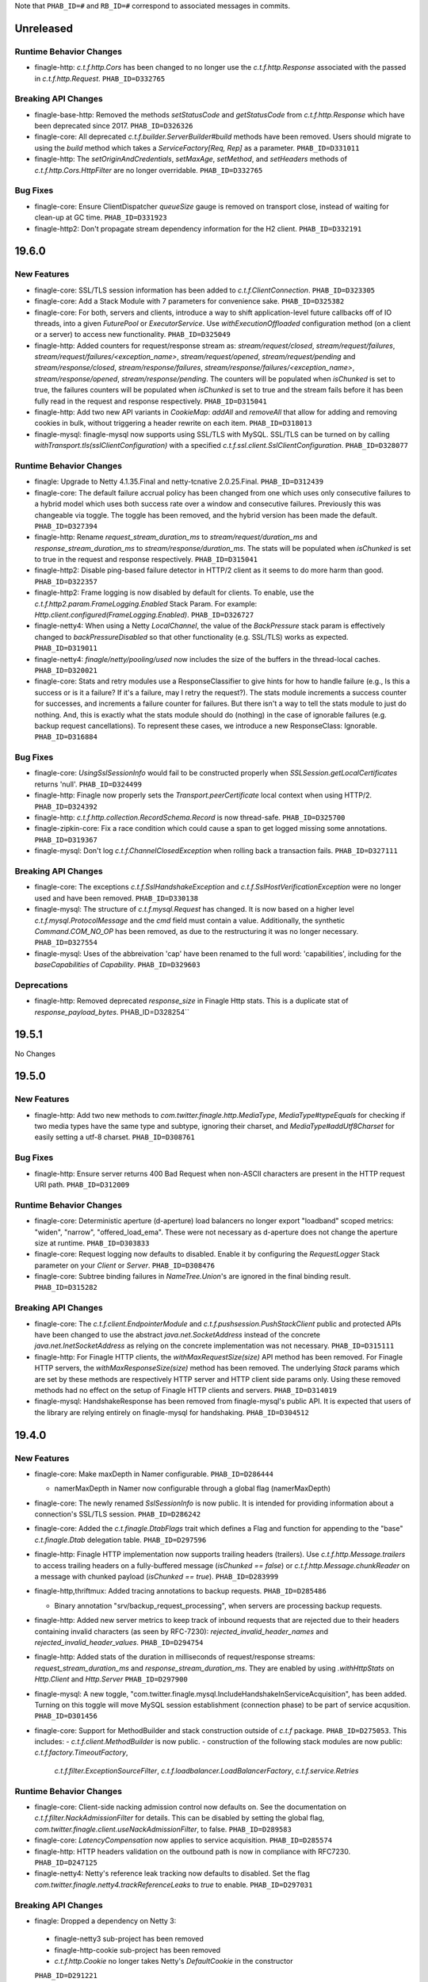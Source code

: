 .. Author notes: this file is formatted with restructured text
  (http://docutils.sourceforge.net/docs/user/rst/quickstart.html)
  as it is included in Finagle's user's guide.

Note that ``PHAB_ID=#`` and ``RB_ID=#`` correspond to associated messages in commits.

Unreleased
----------

Runtime Behavior Changes
~~~~~~~~~~~~~~~~~~~~~~~~

* finagle-http: `c.t.f.http.Cors` has been changed to no longer use the `c.t.f.http.Response`
  associated with the passed in `c.t.f.http.Request`. ``PHAB_ID=D332765``

Breaking API Changes
~~~~~~~~~~~~~~~~~~~~

* finagle-base-http: Removed the methods `setStatusCode` and `getStatusCode` from
  `c.t.f.http.Response` which have been deprecated since 2017. ``PHAB_ID=D326326``

* finagle-core: All deprecated `c.t.f.builder.ServerBuilder#build` methods have
  been removed. Users should migrate to using the `build` method which takes a
  `ServiceFactory[Req, Rep]` as a parameter. ``PHAB_ID=D331011``

* finagle-http: The `setOriginAndCredentials`, `setMaxAge`, `setMethod`, and `setHeaders` methods
  of `c.t.f.http.Cors.HttpFilter` are no longer overridable. ``PHAB_ID=D332765``

Bug Fixes
~~~~~~~~~

* finagle-core: Ensure ClientDispatcher `queueSize` gauge is removed on transport
  close, instead of waiting for clean-up at GC time. ``PHAB_ID=D331923``

* finagle-http2: Don't propagate stream dependency information for the H2 client.
  ``PHAB_ID=D332191``

19.6.0
------

New Features
~~~~~~~~~~~~

* finagle-core: SSL/TLS session information has been added to `c.t.f.ClientConnection`.
  ``PHAB_ID=D323305``

* finagle-core: Add a Stack Module with 7 parameters for convenience sake. ``PHAB_ID=D325382``

* finagle-core: For both, servers and clients, introduce a way to shift application-level future
  callbacks off of IO threads, into a given `FuturePool` or `ExecutorService`.
  Use `withExecutionOffloaded` configuration method (on a client or a server) to access
  new functionality. ``PHAB_ID=D325049``

* finagle-http: Added counters for request/response stream as: `stream/request/closed`,
  `stream/request/failures`, `stream/request/failures/<exception_name>`, `stream/request/opened`,
  `stream/request/pending` and `stream/response/closed`, `stream/response/failures`,
  `stream/response/failures/<exception_name>`, `stream/response/opened`, `stream/response/pending`.
  The counters will be populated when `isChunked` is set to true, the failures counters will be
  populated when `isChunked` is set to true and the stream fails before it has been fully read in the
  request and response respectively.  ``PHAB_ID=D315041``

* finagle-http: Add two new API variants in `CookieMap`: `addAll` and `removeAll` that allow for
  adding and removing cookies in bulk, without triggering a header rewrite on each item.
  ``PHAB_ID=D318013``

* finagle-mysql: finagle-mysql now supports using SSL/TLS with MySQL. SSL/TLS can be turned on by
  calling `withTransport.tls(sslClientConfiguration)` with a specified
  `c.t.f.ssl.client.SslClientConfiguration`. ``PHAB_ID=D328077``

Runtime Behavior Changes
~~~~~~~~~~~~~~~~~~~~~~~~

* finagle: Upgrade to Netty 4.1.35.Final and netty-tcnative 2.0.25.Final.
  ``PHAB_ID=D312439``

* finagle-core: The default failure accrual policy has been changed from one
  which uses only consecutive failures to a hybrid model which uses both
  success rate over a window and consecutive failures. Previously this was
  changeable via toggle. The toggle has been removed, and the hybrid version
  has been made the default. ``PHAB_ID=D327394``

* finagle-http: Rename `request_stream_duration_ms` to `stream/request/duration_ms` and
  `response_stream_duration_ms` to `stream/response/duration_ms`. The stats will be
  populated when `isChunked` is set to true in the request and response respectively.
  ``PHAB_ID=D315041``

* finagle-http2: Disable ping-based failure detector in HTTP/2 client as it seems to do
  more harm than good.  ``PHAB_ID=D322357``

* finagle-http2: Frame logging is now disabled by default for clients. To enable,
  use the `c.t.f.http2.param.FrameLogging.Enabled` Stack Param. For example:
  `Http.client.configured(FrameLogging.Enabled)`. ``PHAB_ID=D326727``

* finagle-netty4: When using a Netty `LocalChannel`, the value of the `BackPressure`
  stack param is effectively changed to `backPressureDisabled` so that other functionality
  (e.g. SSL/TLS) works as expected. ``PHAB_ID=D319011``

* finagle-netty4: `finagle/netty/pooling/used` now includes the size of the buffers in the
  thread-local caches.  ``PHAB_ID=D320021``

* finagle-core: Stats and retry modules use a ResponseClassifier to give hints
  for how to handle failure (e.g., Is this a success or is it a failure? If
  it's a failure, may I retry the request?). The stats module increments a
  success counter for successes, and increments a failure counter for failures.
  But there isn't a way to tell the stats module to just do nothing. And, this
  is exactly what the stats module should do (nothing) in the case of ignorable
  failures (e.g. backup request cancellations). To represent these cases, we
  introduce a new ResponseClass: Ignorable. ``PHAB_ID=D316884``

Bug Fixes
~~~~~~~~~

* finagle-core: `UsingSslSessionInfo` would fail to be constructed properly when
  `SSLSession.getLocalCertificates` returns 'null'. ``PHAB_ID=D324499``

* finagle-http: Finagle now properly sets the `Transport.peerCertificate` local context
  when using HTTP/2. ``PHAB_ID=D324392``

* finagle-http: `c.t.f.http.collection.RecordSchema.Record` is now thread-safe.
  ``PHAB_ID=D325700``

* finagle-zipkin-core: Fix a race condition which could cause a span to get logged
  missing some annotations. ``PHAB_ID=D319367``

* finagle-mysql: Don't log `c.t.f.ChannelClosedException` when rolling back a transaction
  fails. ``PHAB_ID=D327111``

Breaking API Changes
~~~~~~~~~~~~~~~~~~~~

* finagle-core: The exceptions `c.t.f.SslHandshakeException` and
  `c.t.f.SslHostVerificationException` were no longer used and have
  been removed. ``PHAB_ID=D330138``

* finagle-mysql: The structure of `c.t.f.mysql.Request` has changed. It is now based on
  a higher level `c.t.f.mysql.ProtocolMessage` and the `cmd` field must contain a value.
  Additionally, the synthetic `Command.COM_NO_OP` has been removed, as due to the
  restructuring it was no longer necessary. ``PHAB_ID=D327554``

* finagle-mysql: Uses of the abbreivation 'cap' have been renamed to the full
  word: 'capabilities', including for the `baseCapabilities` of `Capability`.
  ``PHAB_ID=D329603``

Deprecations
~~~~~~~~~~~~

* finagle-http: Removed deprecated `response_size` in Finagle Http stats. This is a duplicate stat
  of `response_payload_bytes`. PHAB_ID=D328254``

19.5.1
------

No Changes

19.5.0
------

New Features
~~~~~~~~~~~~

* finagle-http: Add two new methods to `com.twitter.finagle.http.MediaType`,
  `MediaType#typeEquals` for checking if two media types have the same type and
  subtype, ignoring their charset, and `MediaType#addUtf8Charset` for easily
  setting a utf-8 charset.  ``PHAB_ID=D308761``

Bug Fixes
~~~~~~~~~

* finagle-http: Ensure server returns 400 Bad Request when
  non-ASCII characters are present in the HTTP request URI path. ``PHAB_ID=D312009``

Runtime Behavior Changes
~~~~~~~~~~~~~~~~~~~~~~~~

* finagle-core: Deterministic aperture (d-aperture) load balancers no longer export
  "loadband" scoped metrics: "widen", "narrow", "offered_load_ema". These were not
  necessary as d-aperture does not change the aperture size at runtime. ``PHAB_ID=D303833``

* finagle-core: Request logging now defaults to disabled. Enable it by configuring the
  `RequestLogger` Stack parameter on your `Client` or `Server`. ``PHAB_ID=D308476``

* finagle-core: Subtree binding failures in `NameTree.Union`'s are ignored in the
  final binding result. ``PHAB_ID=D315282``

Breaking API Changes
~~~~~~~~~~~~~~~~~~~~

* finagle-core: The `c.t.f.client.EndpointerModule` and `c.t.f.pushsession.PushStackClient` public
  and protected APIs have been changed to use the abstract `java.net.SocketAddress` instead of the
  concrete `java.net.InetSocketAddress` as relying on the concrete implementation was not
  necessary. ``PHAB_ID=D315111``

* finagle-http: For Finagle HTTP clients, the `withMaxRequestSize(size)` API
  method has been removed. For Finagle HTTP servers, the
  `withMaxResponseSize(size)` method has been removed. The underlying `Stack`
  params which are set by these methods are respectively HTTP server and HTTP
  client side params only. Using these removed methods had no effect on the
  setup of Finagle HTTP clients and servers. ``PHAB_ID=D314019``

* finagle-mysql: HandshakeResponse has been removed from finagle-mysql's public
  API. It is expected that users of the library are relying entirely on
  finagle-mysql for handshaking. ``PHAB_ID=D304512``

19.4.0
------

New Features
~~~~~~~~~~~~

* finagle-core: Make maxDepth in Namer configurable. ``PHAB_ID=D286444``

  - namerMaxDepth in Namer now configurable through a global flag (namerMaxDepth)

* finagle-core: The newly renamed `SslSessionInfo` is now public. It is
  intended for providing information about a connection's SSL/TLS session.
  ``PHAB_ID=D286242``

* finagle-core: Added the `c.t.finagle.DtabFlags` trait which defines a Flag and function for
  appending to the "base" `c.t.finagle.Dtab` delegation table. ``PHAB_ID=D297596``

* finagle-http: Finagle HTTP implementation now supports trailing headers (trailers). Use
  `c.t.f.http.Message.trailers` to access trailing headers on a fully-buffered message
  (`isChunked == false`) or `c.t.f.http.Message.chunkReader` on a message with chunked payload
  (`isChunked == true`).  ``PHAB_ID=D283999``

* finagle-http,thriftmux: Added tracing annotations to backup requests. ``PHAB_ID=D285486``

  - Binary annotation "srv/backup_request_processing", when servers are processing backup requests.

* finagle-http: Added new server metrics to keep track of inbound requests that are rejected due to
  their headers containing invalid characters (as seen by RFC-7230): `rejected_invalid_header_names`
  and `rejected_invalid_header_values`. ``PHAB_ID=D294754``

* finagle-http: Added stats of the duration in milliseconds of request/response streams:
  `request_stream_duration_ms` and `response_stream_duration_ms`. They are enabled by using
  `.withHttpStats` on `Http.Client` and `Http.Server`  ``PHAB_ID=D297900``

* finagle-mysql: A new toggle, "com.twitter.finagle.mysql.IncludeHandshakeInServiceAcquisition", has
  been added. Turning on this toggle will move MySQL session establishment (connection phase) to be
  part of service acqusition. ``PHAB_ID=D301456``

* finagle-core: Support for MethodBuilder and stack construction outside of `c.t.f` package.
  ``PHAB_ID=D275053``.
  This includes:
  - `c.t.f.client.MethodBuilder` is now public.
  - construction of the following stack modules are now public: `c.t.f.factory.TimeoutFactory`,
    `c.t.f.filter.ExceptionSourceFilter`, `c.t.f.loadbalancer.LoadBalancerFactory`,
    `c.t.f.service.Retries`

Runtime Behavior Changes
~~~~~~~~~~~~~~~~~~~~~~~~

* finagle-core: Client-side nacking admission control now defaults on. See the documentation
  on `c.t.f.filter.NackAdmissionFilter` for details. This can be disabled by setting the
  global flag, `com.twitter.finagle.client.useNackAdmissionFilter`, to false.
  ``PHAB_ID=D289583``

* finagle-core: `LatencyCompensation` now applies to service acquisition. ``PHAB_ID=D285574``

* finagle-http: HTTP headers validation on the outbound path is now in compliance with RFC7230.
  ``PHAB_ID=D247125``

* finagle-netty4: Netty's reference leak tracking now defaults to disabled.
  Set the flag `com.twitter.finagle.netty4.trackReferenceLeaks` to `true` to enable.
  ``PHAB_ID=D297031``

Breaking API Changes
~~~~~~~~~~~~~~~~~~~~

* finagle: Dropped a dependency on Netty 3:
 - finagle-netty3 sub-project has been removed
 - finagle-http-cookie sub-project has been removed
 - `c.t.f.http.Cookie` no longer takes Netty's `DefaultCookie` in the constructor
 ``PHAB_ID=D291221``


* finagle-core: The `peerCertificate` methods of `c.t.f.t.TransportContext` and
  `c.t.f.p.PushChannelHandle` have been replaced with the more robust
  `sslSessionInfo`. Users looking for just the functional equivalence of
  `peerCertificate` can use `sslSessionInfo.peerCertificates.headOption`.
  ``PHAB_ID=D285926``

* finagle-core: The `com.twitter.finagle.core.UseClientNackAdmissionFilter` toggle
  has been replaced by a global flag, `com.twitter.finagle.client.useNackAdmissionFilter`.
  ``PHAB_ID=D289583``

* finagle-thrift: Allow users to specify stringLengthLimit and containerLengthLimit ``PHAB_ID=D286346``
  - method parameter `readLength` in com.twitter.finagle.thrift.Protocols#binaryFactory renamed to stringLengthLimit to reflect usage
  - method parameter `containerLengthLimit` added to com.twitter.finagle.thrift.Protocols#binaryFactory

19.3.0
------

New Features
~~~~~~~~~~~~

* finagle-core: Added tracing annotations to backup requests. ``PHAB_ID=D280998``

  - Timestamped annotation "Client Backup Request Issued"
  - Timestamped annotation "Client Backup Request Won" or "Client Backup Request Lost"
  - Binary annotation "clnt/backup_request_threshold_ms", with the current value of the latency threshold, in milliseconds
  - Binary annotation "clnt/backup_request_span_id", with the span id of the backup request

Breaking API Changes
~~~~~~~~~~~~~~~~~~~~

* finagle-core: Deprecated multi-param legacy `tls` methods have been removed in
  `c.t.f.param.ServerTransportParams` and `c.t.f.builder.ServerBuilder`. Users should migrate
  to using the `tls(SslServerConfiguration)` method instead. ``PHAB_ID=D277045``

Runtime Behavior Changes
~~~~~~~~~~~~~~~~~~~~~~~~

* finagle-core: The tracing annotations from `MkJvmFilter` have been enhanced. ``PHAB_ID=D282590``

  - Timestamped annotations "GC Start" and "GC End" for each garbage collection
    event that occurred during the request.
  - Binary annotation "jvm/gc_count", with the total number of garbage collection
    events that occurred during the request.
  - Binary annotation "jvm/gc_ms", with the total milliseconds of garbage collection
    events that occurred during the request.

19.2.0
------

New Features
~~~~~~~~~~~~

* finagle-core: Added gauge `is_marked_dead` as an indicator of whether the host is marked
  as dead(1) or not(0) in `FailFastFactory`. ``PHAB_ID=D263552``

* finagle-core: `KeyCredentials.CertsAndKey` has been added as an option for
  `c.t.f.ssl.KeyCredentials` for when the certificate and certificate chain are
  contained within the same file. ``PHAB_ID=D264325``

* finagle-thriftmux: Additional information is now annotated in traces for clients
  using Scrooge generated Thrift bindings. ``PHAB_ID=D269383``, ``PHAB_ID=D270597``,
  ``PHAB_ID=D272934``.
  This includes:

  - RPC method name
  - Request serialization time, in nanoseconds
  - Request deserialization time, in nanoseconds
  - Response serialization time, in nanoseconds
  - Response deserialization time, in nanoseconds


Breaking API Changes
~~~~~~~~~~~~~~~~~~~~

* finagle-http: Removed `Http.Client.withCompressionLevel` because it wasn't doing anything.
  To migrate your client, simply remove the configuration--it had absolutely no effect.
  ``PHAB_ID=D260077``

* finagle-http: `c.t.f.dispatch.ExpiringServerDispatcher` was dead code. We removed it.
  ``PHAB_ID=D269331``

* finagle-thrift: Removed `newIface` and `newServiceIface` methods from
  `c.t.f.thrift.ThriftRichClient.MultiplexedThriftClient`, which are deprecated in November 2017.
  ``PHAB_ID=D271774``

* finagle-thrift: Removed deprecated APIs located in Thrift.scala: ``PHAB_ID=D272811``

    1. c.t.f.Thrift.Client.stats => use c.t.f.Thrift.Client.clientParam.clientStats
    2. c.t.f.Thrift.withProtocolFactory => use c.t.f.Thrift.client.withProtocolFactory
    3. c.t.f.Thrift.withClientId => use c.t.f.Thrift.client.withClientId
    4. c.t.f.Thrift.Server.serverLabel => use c.t.f.Thrift.Server.serverParam.serviceName
    5. c.t.f.Thrift.Server.serverStats => use c.t.f.Thrift.Server.serverParam.serverStats
    6. c.t.f.Thrift.Server.maxThriftBufferSize => use c.t.f.Thrift.Server.serverParam.maxThriftBufferSize

* finagle-thrift: `c.t.f.thrift.ThriftServiceIface.Filterable` is removed, use
  `c.t.f.thrift.service.Filterable` instead. ``PHAB_ID=D272427``

* finagle-thrift: `c.t.f.thrift.ThriftServiceIface` is removed, use
  `c.t.f.thrift.service.ThriftServicePerEndpoint` instead. ``PHAB_ID=D272427``

* finagle-thriftmux: Removed deprecated APIs located in ThriftMux.scala: ``PHAB_ID=D272811``

    1. c.t.f.ThriftMux.Client.stats => use c.t.f.ThriftMux.Clien.clientParam.clientStats
    2. c.t.f.ThriftMux.Server.serverLabel => use c.t.f.ThriftMux.Server.serverParam.serviceName
    3. c.t.f.ThriftMux.Server.serverStats => use c.t.f.ThriftMux.Server.serverParam.serverStats
    4. c.t.f.ThriftMux.Server.maxThriftBufferSize => use c.t.f.ThriftMux.Server.serverParam.maxThriftBufferSize

* finagle-thriftmux: `ThriftMux.Client.pushMuxer` is removed. Use `ThriftMux.Client.standardMuxer`
  instead. ``PHAB_ID=D269373``

* finagle-thriftmux: `ThriftMux.serverMuxer` is removed. Use `ThriftMux.Server.defaultMuxer`
  instead. ``PHAB_ID=D269373``

* finagle-base-http: Removed the `c.t.f.http.Statuses` java helper, which was deprecated two years
  ago in favor of using `c.t.f.http.Status` directly. ``PHAB_ID=D269224``

* finagle-base-http: Removed the `c.t.f.http.Versions` java helper, which was deprecated two years
  ago in favor of using `c.t.f.http.Version` directly. ``PHAB_ID=D269207``

* finagle-base-http: Removed the `c.t.f.http.Methods` java helper, which was deprecated two years
  ago in favor of using `c.t.f.http.Method` directly. ``PHAB_ID=D273235``

* finagle-http: `c.t.f.http.Response.Ok` was removed. Use just `Response()` or `Response.Proxy`
  if you need to mock it. ``PHAB_ID=D269737``

* finagle-core: `Drv.Aliased` and `Drv.newVose` are now private, please
  construct a `Drv` instance using `Drv.apply` or `Drv.fromWeights`.
  ``PHAB_ID=D262960``

* finagle-core: `c.t.f.BackupRequestLost` is now removed. Please use `c.t.f.Failure.ignorable`
  instead. ``PHAB_ID=D270833``

Bug Fixes
~~~~~~~~~

* finagle-http: Fix for a bug where HTTP/2 clients could retry requests that had a chunked
  body even if the request body was consumed. ``PHAB_ID=D258719``

* finagle-http: Fix for a bug where HTTP clients could assume connections are reusable, despite
  having streaming requests in flight. ``PHAB_ID=D264985``

Runtime Behavior Changes
~~~~~~~~~~~~~~~~~~~~~~~~

* finagle-core: Faster `Filters`. Removes unnecessary `Service.rescue` proxies from
  the intermediate `andThen`-ed `Filters`. Previously in rare cases you might have seen
  a raw `Exception` not wrapped in a `Future` if the `Filter` threw. These will now
  consistently be lifted into a `Future.exception`. ``PHAB_ID=D269003``

* finagle-core: MethodBuilder metrics filtering updated to now report rolled-up
  logical failures. ``PHAB_ID=D271195``

* finagle-http: Disabling Netty3 cookies in favor of Netty4 cookies. ``PHAB_ID=D262776``

* finagle-http: Removed the debug metrics `http/cookie/dropped_samesites` and
  `http/cookie/flagless_samesites`. ``PHAB_ID=D267239``

Deprecations
~~~~~~~~~~~~

* finagle-core: Multi-param legacy `tls` methods have been deprecated in
  `c.t.f.param.ServerTransportParams` and `c.t.f.builder.ServerBuilder`. Users should migrate
  to using the `tls(SslServerConfiguration)` method instead. ``PHAB_ID=D265844``

* finagle-core: `$client.withSession.maxIdleTime` is now deprecated; use
  `$client.withSessionPool.ttl` instead to set the maximum allowed duration a connection may be
  cached for.  ``PHAB_ID=D272370``

* finagle-serversets: `c.t.f.zookeeper.ZkResolver` has been deprecated in favor
  of `c.t.f.serverset2.Zk2Resolver`. ``PHAB_ID=D273608``

19.1.0
-------

New Features
~~~~~~~~~~~~

* finagle-core: `c.t.f.s.StackBasedServer` has been changed to extend the
  `c.t.f.Stack.Transformable` trait. This brings `StackBasedServer` into parity
  with `c.t.f.c.StackBasedClient`, which already extends the
  `Stack.Transformable` trait. ``PHAB_ID=D253542``

* finagle-http: HttpMuxer propagates the close signal to the underlying handlers.
  ``PHAB_ID=D254656``

* finagle-stats-core: introduce flag to allow logging metrics on service shutdown.
  ``PHAB_ID=D253590``

Breaking API Changes
~~~~~~~~~~~~~~~~~~~~

* finagle-core: The deprecated `c.t.f.b.ServerBuilder.stack` method which takes a function
  has been removed. Uses of this method should be changed to use the `c.t.f.b.ServerBuilder.stack`
  method which takes a `c.t.f.s.StackBasedServer` instead. ``PHAB_ID=D251975``

* finagle-core: The type of `c.t.f.b.ServerConfig.nilServer` has been changed from
  `Server[Req, Rep]` to `StackBasedServer[Req, Rep]`. ``PHAB_ID=D252142``

* finagle-core: The access level of the `c.t.f.b.ServerBuilder.copy` method has changed
  from protected to private. ``PHAB_ID=D252142``

* finagle-core: The bridge type `c.t.f.b.Server` has been removed. Users should
  change to use `c.t.f.ListeningServer` instead. Uses of the previously
  deprecated `Server.localAddress` should use `ListeningServer.boundAddress`
  instead. ``PHAB_ID=D254339``

* finagle-core: The deprecated `c.t.f.t.Transport.localAddress` and
  `c.t.f.t.Transport.remoteAddress` methods are now final and can no longer
  be extended. Users should migrate to the respective `c.t.f.t.TransportContext`
  methods. ``PHAB_ID=D256257``

* finagle-thrift: The `c.t.f.t.ThriftRichClient.protocolFactory` and
  `c.t.f.t.ThriftRichServer.protocolFactory` methods have been removed. Users should
  switch to using `ThriftRichClient.clientParam.protocolFactory` and
  `ThriftRichServer.serverParam.protocolFactory` instead. In addition, implementations
  of the `protocolFactory` method have been removed from the concrete `c.t.f.Thrift`
  and `c.t.f.ThriftMux` client and server. ``PHAB_ID=D256217``

Bug Fixes
~~~~~~~~~

* finagle-core: Failed writes on Linux due to a remote peer disconnecting should now
  be properly seen as a `c.t.f.ChannelClosedException` instead of a
  `c.t.f.UnknownChannelException`. ``PHAB_ID=D256007``

* finagle-http: Compression level of 0 was failing on the server-side when speaking h2c.
  Updated so that it can handle a request properly. ``PHAB_ID=D251320``

* finagle-thriftmux: A Java compatibility issue for users trying to call `withOpportunisticTls`
  on `ThriftMux` clients and servers has been fixed. ``PHAB_ID=D256027``

Runtime Behavior Changes
~~~~~~~~~~~~~~~~~~~~~~~~

* finagle-core: `ServiceFactory.const` propagates the close from the `ServiceFactory`
  to the underlying service, instead of ignoring it. ``PHAB_ID=D254656``

18.12.0
-------

New Features
~~~~~~~~~~~~

* finagle-redis: Add support for the new stream API released in Redis 5.0. ``PHAB_ID=D244329``

* finagle-core: Add Java compatibility for `c.t.f.Filter.TypeAgnostic.Identity`
  via `c.t.f.Filter.typeAgnosticIdentity()`. ``PHAB_ID=D242006``

* finagle-core: Add Java compatibility for `c.t.f.Name` through `Names`.
  ``PHAB_ID=D242084``

* finagle-core: Introduce a `StackServer.withStack` overload that
  makes modifying the existing `Stack` easier when using method chaining.
  ``PHAB_ID=D246893``

* finagle-stats: Split the implementation and `ServiceLoading` into separate modules.
  The implementation is in `finagle-stats-core`. This is backwards compatible
  for existing users of `finagle-stats` while allowing new usages built on top.
  ``PHAB_ID=D249875``

* finagle-thrift: Add `c.t.finagle.thrift.MethodMetadata` which provides a `LocalContext` Key
  for setting information about the current Thrift method and an accessor for retrieving
  the currently set value. ``PHAB_ID=D241295``

* finagle-thrift: Update `c.t.finagle.thrift.MethodMetadata` to provide an
  `asCurrent` method to set the current `c.t.finagle.thrift.MethodMetadata` in the
  `LocalContext`. ``PHAB_ID=D243625``

Breaking API Changes
~~~~~~~~~~~~~~~~~~~~

* finagle-core: The `c.t.u.Closable` trait has been removed from
  `c.t.f.t.TransportContext`, as well as the `close` and `onclose` methods. Uses of
  these methods within `TransportContext` should be changed to use the corresponding
  methods on `c.t.f.t.Transport` instead. ``PHAB_ID=D244742``

* finagle-core: The deprecated `c.t.f.t.Transport.peerCertificate` method on the `Transport` class
  (not the `Transport.peerCertificate` Finagle context) has been removed. Uses of this
  method should be changed to use `c.t.f.t.TransportContext.peerCertificate` instead.
  ``PHAB_ID=D250027``

* finagle-core: The deprecated `c.t.f.t.TransportContext.status` method has been removed
  from `TransportContext`. Uses of this method should be changed to use
  `c.t.f.t.Transport.status` instead. ``PHAB_ID=D247234``

* finagle-mysql: `c.t.f.m.Charset` has been renamed to `c.t.f.m.MysqlCharset` to resolve
  any ambiguity between it and the `Charset` `Stack` parameter. ``PHAB_ID=D240965``

* finagle-mysql: All `Stack` params (`Charset`, `Credentials`, `Database`, `FoundRows`,
  `MaxConcurrentPrepareStatements`, `UnsignedColumns`) have been moved to the
  `com.twitter.finagle.mysql.param` namespace. ``PHAB_ID=D242473``

* finagle-mysql: The deprecated `c.t.f.m.Client.apply(factory, statsReceiver)` method
  has been removed. ``PHAB_ID=D243038``

* finagle-mysql: The `c.t.f.m.Handshake` class and companion object have been made
  private. ``PHAB_ID=D244734``

* finagle-http: Rename the toggle 'c.t.f.h.UseH2CClients' to 'c.t.f.h.UseH2CClients2'.
  ``PHAB_ID=D247320``

Runtime Behavior Changes
~~~~~~~~~~~~~~~~~~~~~~~~

* finagle: Upgrade to Netty 4.1.31.Final and netty-tcnative 2.0.19.Final. ``PHAB_ID=D235402``

* finagle-base-http: The `DefaultHeaderMap` will replace `obs-fold` ( CRLF 1*(SP/HTAB) ) in
  inserted header values. ``PHAB_ID=D245928``

* finagle-core: `MethodBuilder#idempotent` and `MethodBuilder#nonIdempotent` will no longer
  clobber `MethodBuilder.withRetries.withClassifier`. ``PHAB_ID=D255275``

18.11.0
-------

New Features
~~~~~~~~~~~~

* finagle-base-http: Add `Message.httpDateFormat(millis)` to format the epoch millis into
  an RFC 7231 formatted String representation. ``PHAB_ID=D234867``

* finagle-core: Introduce a `StackClient.withStack` overload that
  makes modifying the existing `Stack` easier when using method chaining.
  ``PHAB_ID=D234739``

* finagle-mysql: Introduce `session` to be able to perform multiple operations that require
  session state on a guaranteed single connection. ``PHAB_ID=D219322``

* finagle-netty4: When using the native epoll transport, finagle now publishes the TCP window size
  and number of retransmits based on the `tcpInfo` provided by from the channel.  These stats are
  published with a debug verbosity level.  ``PHAB_ID=D218772``

* finagle-http: HTTP clients and servers now accept `fixedLengthStreamedAfter` param in their
  `withStreaming` configuration (default: 5 MB when streaming is enabled). This new parameter
  controls the limit after which Finagle will stop aggregating messages with known `Content-Length`
  (payload will be available at `.content`) and switch into a streaming mode (payload will be
  available at `.reader`). Note messages with `Transfer-Encoding: chunked` never aggregated.
  ``PHAB_ID=D236573``

* finagle-thrift: `tracing.thrift` now has an optional timestamp field for a `Span`.
  ``PHAB_ID=D242204``

* finagle-zipkin-core: A Span now encodes a timestamp of when it was created as part
  of its thrift serialization. ``PHAB_ID=D242204``


Breaking API Changes
~~~~~~~~~~~~~~~~~~~~

* finagle-http: `c.t.f.http.param.MaxChunkSize` has been removed. There is no good reason to
  configure it with anything but `Int.MaxValue` (unlimited). ``PHAB_ID=D233538``

* finagle-exp: Update `DarkTrafficFilter#handleFailedInvocation` to accept the request type
  for more fidelity in handling the failure. ``PHAB_ID=D237484``

Runtime Behavior Changes
~~~~~~~~~~~~~~~~~~~~~~~~

* finagle-http: Unset `maxChunkSize` limit in Netty HTTP codecs. Now both clients and servers
  emit all available data as a single chunk so we can put it into use quicker.
  ``PHAB_ID=D233538``

* finagle-http: Streaming clients (`withStreaming(true)`) now aggregate inbound messages with known
  `Content-Length` if their payloads are less than 5mb (8k before). Use `withStreaming(true, 32.kb)`
  to override it with a different value. ``PHAB_ID=D234882``

* finagle-http2: HTTP/2 servers perform a more graceful shutdown where an initial
  GOAWAY is sent with the maximum possible stream id and waits for either the client
  to hang up or for the close deadline, at which time a second GOAWAY is sent with
  the true last processed stream and the connection is then closed.
  ``PHAB_ID=D206683``

Deprecations
~~~~~~~~~~~~

* finagle-core: Deprecate
  `EndpointerStackClient.transformed(Stack[ServiceFactory[Req, Rep]] => Stack[ServiceFactory[Req, Rep]])`
  in favor of the `withStack` variant. ``PHAB_ID=D234739``

18.10.0
-------

Deprecations
~~~~~~~~~~~~

* finagle-core: Deprecation warnings have been removed from the 'status', 'onClose',
  and 'close' methods on `c.t.f.t.Transport`, and added to the corresponding methods
  on `c.t.f.t.TransportContext`. ``PHAB_ID=D221528``

Runtime Behavior Changes
~~~~~~~~~~~~~~~~~~~~~~~~

* finagle-netty3: Implementations for 'status', 'onClose', and 'close' methods have
  been moved from `c.t.f.n.t.ChannelTransportContext` to `c.t.f.n.t.ChannelTransport`.
  ``PHAB_ID=D221528``

18.9.1
------

Breaking API Changes
~~~~~~~~~~~~~~~~~~~~

* finagle-base-http: `DefaultHeaderMap` now validates HTTP Header names and
  values in `add` and `set`. `addUnsafe` and `setUnsafe` have been created to
  allow adding and setting headers without validation. ``PHAB_ID=D217035``

* finagle-core: Remove slow host detection from `ThresholdFailureDetector`.
  ``PHAB_ID=D210015``

Runtime Behavior Changes
~~~~~~~~~~~~~~~~~~~~~~~~

* finagle-core: When Finagle would exhaust a retry budget with an exception that was
  not a `FailureFlags`, previously it would wrap that exception with a non-retryable
  failure. This lead to surprising behavior for users. Those exceptions will no longer
  be wrapped. ``PHAB_ID=D216281``

* finagle-http: The finagle HTTP clients and servers now consider a `Retry-After: 0`
  header to be a retryable nack. Servers will set this header when the response is
  a retryable failure, and clients will interpret responses with this header as a
  `Failure.RetryableNackFailure`. ``PHAB_ID=D216539``

18.9.0
------

New Features
~~~~~~~~~~~~

* finagle-core: `c.t.f.FailureFlags` is now a public API. This is Finagle's
  API for attaching metadata to an exception. As an example this is used to
  check if an exception is known to be safe to retry. Java compatibility has
  also been added. ``PHAB_ID=D202374``

* finagle-core: Introducing StackTransformer, a consistent mechanism for
  accessing and transforming the default ServerStack. ``PHAB_ID=D207980``

* finagle-netty4: Allow sockets to be configured with the [SO_REUSEPORT](https://lwn.net/Articles/542629/) option
  when using native epoll, which allows multiple processes to bind and accept connections
  from the same port. ``PHAB_ID=D205535``

Breaking API Changes
~~~~~~~~~~~~~~~~~~~~

* finagle: `c.t.io.Reader` and `c.t.io.Writer` are now abstracted over the type
  they produce/consume (`Reader[A]` and `Writer[A]`) and are no longer fixed to `Buf`.
  ``PHAB_ID=D195638``

* finagle-core: `Address.hashOrdering` now takes a seed parameter and
  `PeerCoordinate.setCoordinate` does not take a `peerOffset` any longer.
  ``PHAB_ID=D199545``

* finagle-core: Removed deprecated members `c.t.f.Failure.{Interrupted, Ignorable, DeadlineExceeded,
  Rejected, NonRetryable, flagsOf}`. ``PHAB_ID=D199361``

* finagle-core: SingletonPool now takes an additional parameter which indicates if interrupts
  should propagate to the underlying resource. ``PHAB_ID=D205433``

* finagle-core: Remove `TimeoutFactory.Role` in favor of passing a role to the `module` function.
  Since this module is a re-used within the client stack, it needs unique identifiers for each
  distinct module. ``PHAB_ID=D204647``

* finagle-core: the valid range for the argument to `WindowedPercentileHistogram.percentile`
  is now [0.0..1.0], e.g., 0.95 means 95th percentile. ``PHAB_ID=D198915``

* finagle-mux: The old pull-based mux implementations have been removed. ``PHAB_ID=D208737``

* finagle-netty3: The type of context of a `ChannelTransport` has been changed from a
  `LegacyContext` to a `ChannelTransportContext`. ``PHAB_ID=D205473``

* finagle-netty4: The type of context of a `ChannelTransport` has been changed from a
  `Netty4Context` to a `ChannelTransportContext`. ``PHAB_ID=D205794``

* finagle-netty4: `c.t.f.netty4.param.useUnpoolledByteBufAllocator` flag has been removed. There is
  no good reason to opt-out of a more efficient, pooled allocator. ``PHAB_ID=D212097``

* finagle-thrift: `DeserializeCtx` became `ClientDeserializeCtx` for client side response
  classification, add `ServerDeserializeCtx` to handle server side response classification.
  ``PHAB_ID=D196032``

* finagle-serversets: `ZkMetadata.shardHashOrdering` now takes a seed parameter.
  ``PHAB_ID=D199545``

Bug Fixes
~~~~~~~~~

* finagle-thrift: Thrift clients created via `.servicePerEndpoint` now propagate exceptions
  appropriately when the method return type is void. ``PHAB_ID=D200690``

* finagle-thrift, finagle-thriftmux: Response classification is enabled in server side.
  ``PHAB_ID=D196032``

Runtime Behavior Changes
~~~~~~~~~~~~~~~~~~~~~~~~

* finagle-memcached: A Memcached client (`c.t.f.Memcached.Client`) is now backed by a more efficient,
  push-based implementation. ``PHAB_ID=D208047``

* finagle-netty4: Finagle's Netty 4 implementation now defaults to use Linux's native epoll
  transport, when available. Run with `-com.twitter.finagle.netty4.useNativeEpoll=false` to opt out.
  ``PHAB_ID=D208088``

18.8.0
------

New Features
~~~~~~~~~~~~

* finagle-core: Introducing the new `c.t.f.tracing.Tracing` API for more efficient tracing
  (dramatically reduces the number of context lookups; see scaladoc for `c.t.f.tracing.Trace`).
  ``PHAB_ID=D190670``

* finagle-core: `c.t.f.tracing.Trace` facade API now provides forwarding `record` methods for
  all kinds of annotations and is a preffered way of recording traces. ``PHAB_ID=D192598``

* finagle-thriftmux: Promote the push-based ThriftMux implementation out of experimental
  status.``PHAB_ID=D189187``

Breaking API Changes
~~~~~~~~~~~~~~~~~~~~

* finagle-base-http: `c.t.f.http.cookie.exp.supportSameSiteCodec` has been moved out of the
  exp package to `c.t.f.http.cookie.supportSameSiteCodec`. ``PHAB_ID=D196517``

* finagle-core: Parameter-less annotation classes (`c.t.f.tracing.Annotation`) have been
  promoted to objects for efficiency reasons.  ``PHAB_ID=D192598``

* finagle-core: `c.t.f.tracing.Trace.record(Record)` now accepts the record argument by
  value (previously by name). ``PHAB_ID=D193300``

* finagle-core: `c.t.f.Failure.{Restartable, Interrupted, Ignorable, DeadlineExceeded,
  Wrapped, Rejected, NonRetryable}` are deprecated in favor of the `c.t.f.FailureFlags`
  analogs. ``PHAB_ID=D195647``

* finagle-core: `c.t.f.Leaf` and `c.t.f.Node` are now private; use `Stack.leaf` and
  `Stack.node` instead. ``PHAB_ID=D195924``

* finagle-core: Marked `transform` in `com.twitter.finagle.Stack` as protected. It is too
  powerful and unnecessary for users, and should be for implementor use only. ``PHAB_ID=D195938``

* finagle-mysql: `c.t.f.mysql.CanBeParameter`'s implicit conversions `timestampCanBeParameter`,
  `sqlDateCanBeParameter`, and `javaDateCanBeParameter` have been consolidated into a single
  implicit, `dateCanBeParameter`. ``PHAB_ID=D195351``

Bug Fixes
~~~~~~~~~

* finagle-http2: Fixed a race condition caused by c.t.f.http.transport.StreamTransports being
  closed, but that status not being reflected right away, causing a second request to fail.
  ``PHAB_ID=D198198``

Runtime Behavior Changes
~~~~~~~~~~~~~~~~~~~~~~~~

* finagle-core: `c.t.f.tracing.Trace` API is no longer guarding `Trace.record` calls behind
  `Trace.isActivelyTracing`. Add `Trace.isActivelyTracing` guards on the call sites if
  materializing tracing annotations is a performance concern.  ``PHAB_ID=D193300``

* finagle-mysql: Clients will now issue a ROLLBACK each time a service is checked back
  into the connection pool. This can be disabled via `Mysql.Client.withNoRollback`.
  ``PHAB_ID=D196673``

* finagle-thriftmux: The push-based server muxer is now the default. In both synthetic tests
  and production it has shown signifcant performance benefits and is simpler to maintain.
  ``PHAB_ID=D193630``

* finagle-mysql: Remove deprecated `TimestampValue.apply(Timestamp)` and
  `TimestampValue.unapply(value)` methods. Use `TimestampValue.apply(TimeZone, TimeZone)`
  instead. ``PHAB_ID=D182920``

Deprecations
~~~~~~~~~~~~

* finagle-mux: The pull based mux implementation, c.t.f.Mux, has been deprecated in favor of
  the push-based mux implementation, c.t.f.pushsession.MuxPush. ``PHAB_ID=D193630``

18.7.0
------

New Features
~~~~~~~~~~~~

* finagle-core: Promote the push-based API's out of experimental. For protocols that
  have eager read paths, for example multiplexed protocols and non-streaming clients,
  a push-based protocol implementation can provide significant performance benefits
  by avoiding the impedance mismatch between the underlying Netty framework and the
  pull-based Transport model. ``PHAB_ID=D189187``

* finagle-core: There is now an implicit instance for Finagle's default timer:
  `DefaultTimer.Implicit`. ``PHAB_ID=D185896``

* finagle-core: Introduce new command-line flag `c.t.f.tracing.enabled` to entirely
  disable/enable tracing for a given process (default: `true`).  ``PHAB_ID=D186557``

* finagle-mux: Promote the push-based Mux implementation out of experimental status.
  ``PHAB_ID=D189187``

* finagle-mysql: `com.twitter.util.Time` can now be used with
  `PreparedStatement`s without converting the `ctu.Time` to a `java.sql.Timestamp`.
  ``PHAB_ID=D182973``

* finagle-stats: Adds a lint rule to detect when metrics with colliding names are used.
  ``PHAB_ID=D183494``

* finagle-core: Client side `NackAdmissionFilter` can now be configured more easily by
  calling `$client.withAdmissionControl.nackAdmissionControl(window, threshold)`.
  ``PHAB_ID=D188877``

* finagle-thrift: Trait c.t.scrooge.ThriftService is now c.t.finagle.thrift.ThriftService.
  Scrooge generated service objects now all inherit from c.t.finagle.thrift.GeneratedThriftService.
  ``PHAB_ID=D180341``

Breaking API Changes
~~~~~~~~~~~~~~~~~~~~

* finagle-core: `c.t.f.dispatch.ClientDispatcher.wrapWriteException` has been turned from a
  partial function instance into a static total function. ``PHAB_ID=D189639``

* finagle-mux: `ClientDiscardedRequestException` now extends `FailureFlags` and is no longer
  a case class. ``PHAB_ID=D183456``

Bug Fixes
~~~~~~~~~

* finagle-core: `c.t.f.filter.NackAdmissionFilter` is now aware of `FailureFlags` encoded
  failures. ``PHAB_ID=D193390``

* finagle-mux: Mux's server dispatcher is now aware of `FailureFlags` encoded failures.
  ``PHAB_ID=D193456``

Runtime Behavior Changes
~~~~~~~~~~~~~~~~~~~~~~~~

* finagle-core: Server-side rejections from `c.t.f.filter.RequestSempahoreFilter.module` are now
  captured by `c.t.f.service.StatsFilter`. They will roll up under "/failures",
  "/failures/rejected", and "/failures/restartable" in stats. ``PHAB_ID=D187127``

* finagle-core: `c.t.f.tracing.Trace.tracers` now returns only distinct tracers stored in
  the local context (returned all tracers before).  ``PHAB_ID=D188389``

* finagle-http: HTTP param decoding is no longer truncated to 1024 params.
  ``PHAB_ID=D190113``

* finagle-mux: When mux propagates an interrupt started by `BackupRequestFilter` over the
  network, the `FailureFlags.Ignorable` status is propagated with it.  ``PHAB_ID=D183456``

18.6.0
------

Runtime Behavior Changes
~~~~~~~~~~~~~~~~~~~~~~~~

* finagle-core: By default, the deterministic aperture load balancer doesn't expand
  based on the loadband. This is because the loadband is influenced by a degree of
  randomness, and this breaks the deterministic part of deterministic aperture and
  can lead to aggressive banding on backends. ``PHAB_ID=D180922``

* finagle-http2: Unprocessed streams are retryable in case of GOAWAY.
  ``PHAB_ID=D174401``

New Features
~~~~~~~~~~~~

* finagle-core: Add `PropagateDeadlines` `Stack.Param` to `TimeoutFilter` for
  disabling propagation of deadlines to outbound requests.
  ``PHAB_ID=D168405``

* finagle-core: Add `toString` implementations to `c.t.finagle.Service` and
  `c.t.finagle.Filter`. Update in `Filter#andThen` composition to expose a
  useful `toString` for composed Filters and a composed Service (a Filter chain
  with a terminal Service or ServiceFactory).

  The default implementation for `Filter` and `Service` is `getClass.getName`. When
  composing filters, the `andThen` composition method correctly tracks the composed
  parts to produce a useful `toString`, e.g.,

.. code-block:: scala

  package com.foo

  import com.twitter.finagle.{Filter, Service}
  import com.twitter.util.Future

  class MyFilter1 extends Filter[Int, Int, Int, Int] {
     def apply(request: Int, service: Service[Int, Int]): Future[Int] = ???
  }

.. code-block:: scala

  package com.foo

  import com.twitter.finagle.{Filter, Service}
  import com.twitter.util.Future

  class MyFilter2 extends Filter[Int, Int, Int, Int] {
    def apply(request: Int, service: Service[Int, Int]): Future[Int] = ???
  }

.. code-block:: scala

  val filters = (new MyFilter1).andThen(new MyFilter2)

`filters.toString` would emit the String "com.foo.MyFilter1.andThen(com.foo.MyFilter2)"

If a Service (or ServiceFactory) were then added:

.. code-block:: scala

  import com.twitter.finagle.{Filter, Service}
  import com.twitter.finagle.service.ConstantService
  import com.twitter.util.Future

  ...

  val svc: Service[Int, Int] = filters.andThen(new ConstantService[Int, Int](Future.value(2)))

Then, `svc.toString` would thus return the String:
"com.foo.MyFilter1.andThen(com.foo.MyFilter2).andThen(com.twitter.finagle.service.ConstantService(ConstFuture(2)))"

Filter implementations are permitted to override their `toString` implementations which would
replace the default of `getClass.getName`. ``PHAB_ID=D172526``

* finagle-core: Make `Filter.TypeAgnostic` an abstract class for Java usability.
  ``PHAB_ID=D172716``

* finagle-core: `c.t.f.filter.NackAdmissionFilter` is now public. ``PHAB_ID=D177322``

* finagle-core: Extended `c.t.f.ssl.KeyCredentials` and `c.t.f.ssl.TrustCredentials` to work
  with `javax.net.ssl.KeyManagerFactory` and `javax.net.ssl.TrustManagerFactory` respectively.
  ``PHAB_ID=D177484``

Breaking API Changes
~~~~~~~~~~~~~~~~~~~~

* finagle-core: Rename `DeadlineFilter.Param(maxRejectFraction)` to
  `DeadlineFilter.MaxRejectFraction(maxRejectFraction)` to reduce confusion
  when adding additional params.
  ``PHAB_ID=D172402``


Bug Fixes
~~~~~~~~~

* finagle-http2: `StreamTransportFactory` now marks itself as dead/closed when it runs out of
  HTTP/2 stream IDs instead of stalling. This allows the connection to be closed/reestablished in
  accordance with the spec ``PHAB_ID=D175898``

* finagle-netty4: `SslServerSessionVerifier` is now supplied with the proper peer address
  rather than `Address.failing`. ``PHAB_ID=D168334``

* finagle-thrift/thriftmux: Disabled client side per-endpoint stats by default for client
  ServicePerEndpoint. It can be set via `c.t.f.thrift.RichClientParam` or a `with`-method
  as `Thrift{Mux}.client.withPerEndpointStats`. ``PHAB_ID=D169427``

* finagle-netty4: Avoid NoClassDefFoundError if netty-transport-native-epoll is not available
  on the classpath.

18.5.0
------

New Features
~~~~~~~~~~~~

* finagle-base-http: Added ability to add SameSite attribute to Cookies to
  comply with https://tools.ietf.org/html/draft-west-first-party-cookies-07.
  The attribute may be set in the constructor via the `c.t.f.http.Cookie`
  `sameSite` param or via the `c.t.f.http.Cookie.sameSite` method. ``PHAB_ID=D157942``

  - Pass `SameSite.Lax` to the `Cookie` to add the "Lax" attribute.
  - Pass `SameSite.Strict` to the `Cookie` to add the "Strict" attribute.

* finagle-base-http: Introduced an API to extract query string params from a
  `c.t.f.http.Request`, `c.t.f.http.Uri.fromRequest` and `c.t.f.http.Uri#params`.
  ``PHAB_ID=D160298``

* finagle-mysql: Added APIs to `Row` which simplify the common access pattern.
  For example, `Row.stringOrNull(columnName: String): String` and
  `Row.getString(columnName: String): Option[String]`.
  ``PHAB_ID=D156926``, ``PHAB_ID=D157360``

* finagle-mysql: Added `read` and `modify` APIs to `c.t.f.mysql.Client` and
  `c.t.f.mysql.PreparedStatement` for that return the specific type of
  `Result` for those operations, `ResultSet` and `OK` respectively.
  ``PHAB_ID=D160215``

* finagle-serversets: Zk2Session's AsyncSemaphore which controls the maximum
  concurrent Zk operations is configurable (GlobalFlag c.t.f.serverset2.zkConcurrentOperations).
  ```PHAB_ID=D157709```

* finagle-mysql: Address `CursoredStatement` usability from Java via
  `CursoredStatement.asJava()`. Through this, you can use the API with
  varargs and Java 8 lambdas. ``PHAB_ID=D158399``

* finagle-toggle: Improved Java compatibility for `ToggleMap` and `Toggle`. ``PHAB_ID=D164489``

* finagle-toggle: `StandardToggleMap.apply` and `StandardToggleMap.registeredLibraries` now
  use `ToggleMap.Mutable` to better support mutating the underlying mutable `ToggleMap`.
  ``PHAB_ID=D167046``

Breaking API Changes
~~~~~~~~~~~~~~~~~~~~

* finagle-mux: With the introduction of the push-based mux client, we've
  removed the need for the optimized `c.t.f.Mux.Netty4RefCountingControl`
  MuxImpl, which has been removed. ``PHAB_ID=D141010``

* finagle-mysql: `c.t.f.mysql.Client.ping` now returns a `Future[Unit]`
  instead of the broad `Future[Result]` ADT. ``PHAB_ID=D160215``

* finagle-toggle: Changed `ToggleMap.Mutable` from a trait to an abstract class, and
  `ToggleMap.Proxy` no longer extends `ToggleMap`, but now has a self-type that conforms to
  `ToggleMap` instead. ``PHAB_ID=D164489``

Runtime Behavior Changes
~~~~~~~~~~~~~~~~~~~~~~~~

* finagle-core: Add `c.t.f.SslException` to better model exceptions related to SSL/TLS.
  The `c.t.f.ChannelException.apply` method will now wrap `javax.net.ssl.SSLException`s in
  `c.t.f.SslException`. ``PHAB_ID=D158344``

* finagle-core: MethodBuilder metrics now include failures.
  ``PHAB_ID=D167589``, ``PHAB_ID=D168095``

* finagle-http: ServerAdmissionControl is circumvented for HTTP requests that have
  a body unless the request contains the header 'finagle-http-retryable-request' since
  it cannot be known whether the client can actually retry them, potentially resulting
  in depressed success rates during periods of throttling. ``PHAB_ID=D134209``

* finagle-http2: Clients and servers no longer attempt a cleartext upgrade if the
  first request of the HTTP/1.1 session has a body. ``PHAB_ID=D153986``

* finagle-thriftmux: The push-based client muxer is now the default muxer implementation.
  The push-based muxer has better performance and a simpler architecture. ``PHAB_ID=D158134``

* finagle-toggle: `ToggleMap.Proxy#underlying` is now public, and `ToggleMap.Proxy`
  participates in `ToggleMap.components`. ``PHAB_ID=D167046``

Bug Fixes
~~~~~~~~~

* finagle-base-http: Concurrent modification of the `c.t.f.http.DefaultHeaderMap` could
  result in an infinite loop due to HashMap corruption. Access is now synchronized to avoid
  the infinite loop. ``PHAB_ID=D159250``

* finagle-core: `FailureFlags` that have their flags set modified will now
  retain the original stack trace, suppressed Throwables, and cause when possible.
  ``PHAB_ID=D160402``

* finagle-memcached: Added the missing support for partial success for the batch
  operations in the new PartitioningService based Memcached client. ``PHAB_ID=D161249``

* finagle-thrift: Removed copied libthrift files. ``PHAB_ID=D165455``

* finagle-thrift/thriftmux: Server side per-endpoint statsFilter by default is disabled now.
  It can be set via `c.t.f.thrift.RichServerParam` or a `with`-method as
  `Thrift{Mux}.server.withPerEndpointStats`. ``PHAB_ID=D167433``

18.4.0
------

New Features
~~~~~~~~~~~~

* finagle-core: `c.t.f.filter.NackAdmissionFilter` can now be disabled via a `with`-method.
  `$Protocol.client.withAdmissionControl.noNackAdmissionControl` ``PHAB_ID=D146873``

* finagle-mysql: Exceptions now include the SQL that was being executed when possible.
  ``PHAB_ID=D150503``

* finagle-mysql: Address `PreparedStatement` usability from Java via
  `PreparedStatement.asJava()`. Through this, you can use the API with
  varargs and Java 8 lambdas. ``PHAB_ID=D156755``

* finagle-mysql: Added support for `Option`\s to `Parameter` implicits. This
  allows for the natural representation of nullable columns with an `Option`
  where a `None` is treated as a `null`. ``PHAB_ID=D156186``

* finagle-netty4: Add 'tls/connections' gauge for Finagle on Netty 4 which tracks the number
  of open SSL/TLS connections per Finagle client or server.
  ``PHAB_ID=D144184``

* finagle-redis: Support has been added for a number of new cluster commands
  introduced in Redis 3.0.0. ``PHAB_ID=D152186``

Bug Fixes
~~~~~~~~~

* finagle-mysql: Fix handling of interrupts during transactions. ``PHAB_ID=D154441``

Breaking API Changes
~~~~~~~~~~~~~~~~~~~~

* finagle-core: `c.t.f.ssl.client.HostnameVerifier` has been removed since it was using
  `sun.security.util.HostnameChecker` which is no longer accessible in JDK 9.
  ``PHAB_ID=D144149``

* finagle-thrift: Upgraded libthrift to 0.10.0, `c.t.f.thrift.Protocols.TFinagleBinaryProtocol`
  constructor now takes `stringLengthLimit` and `containerLengthLimit`, `NO_LENGTH_LIMIT` value
  changed from 0 to -1. ``PHAB_ID=D124620``

* finagle-thrift: Move "stateless" methods in `c.t.finagle.thrift.ThriftRichClient`
  to `c.t.finagle.thrift.ThriftClient`. Then mix the `ThriftClient` trait into the
  ThriftMux and Thrift Client companions to make it clearer that these stateless methods
  are not affected by the changing state of the configured client instance but are instead
  simply utility methods which convert or wrap the incoming argument. ``PHAB_ID=D143185``

* finagle-base-http: Removed deprecated `c.t.f.Cookie.value_=`; use `c.t.f.Cookie.value`
  instead. ``PHAB_ID=D148266``

* finagle-base-http: Removed deprecated `c.t.f.Cookie.domain_=`; use `c.t.f.Cookie.domain`
  instead. ``PHAB_ID=D148266``

* finagle-base-http: Removed deprecated `c.t.f.Cookie.path_=`; use `c.t.f.Cookie.path`
  instead. ``PHAB_ID=D148266``

Runtime Behavior Changes
~~~~~~~~~~~~~~~~~~~~~~~~

* finagle-core: Add minimum request threshold for `successRateWithinDuration` failure accrual.
  ``PHAB_ID=D154129``

* finagle-core: `c.t.f.filter.NackAdmissionFilter` no longer takes effect when
  the client's request rate is too low to accurately update the EMA value or
  drop requests. ``PHAB_ID=D143996``

* finagle-core: SSL/TLS client hostname verification is no longer performed by
  `c.t.f.ssl.client.HostnameVerifier`. The same underlying library
  `sun.security.util.HostnameChecker` is used to perform the hostname verification.
  However it now occurs before the SSL/TLS handshake has been completed, and the
  exception on failure has changes from a `c.t.f.SslHostVerificationException` to a
  `javax.net.ssl.CertificateException`. ``PHAB_ID=D144149``

* finagle-core: Closing `c.t.f.NullServer` is now a no-op. ``PHAB_ID=D156098``

* finagle-netty4: Netty ByteBuf leak tracking is enabled by default. ``PHAB_ID=D152828``

Deprecations
~~~~~~~~~~~~

* finagle-thrift: System property "-Dorg.apache.thrift.readLength" is deprecated. Use
  constructors to set read length limit for TBinaryProtocol.Factory and TCompactProtocol.Factory.
  ``PHAB_ID=D124620``

18.3.0
------

New Features
~~~~~~~~~~~~

* finagle-core: `c.t.f.client.BackupRequestFilter.filterService` for wrapping raw services in a
  `c.t.f.client.BackupRequestFilter` is now public. ``PHAB_ID=D135484``

* finagle-core: Introduce `c.t.f.Stacks.EMPTY_PARAMS` for getting an empty Param map from
  Java, and `c.t.f.Stack.Params.plus` for easily adding Params to a Param map from Java.
  ``PHAB_ID=D139660``

Bug Fixes
~~~~~~~~~

* finagle-core: `c.t.f.liveness.FailureAccrualFactory` takes no action on `c.t.f.Failure.Ignorable`
  responses. ``PHAB_ID=D135435``

* finagle-core: `c.t.f.pool.WatermarkPool` is resilient to multiple closes on a service instance.
  ``PHAB_ID=D137198``

* finagle-core: `c.t.f.pool.CachingPool` service wrapper instances are resilient to multiple closes.
  ``PHAB_ID=D136781``

* finagle-core: Requeue module now closes sessions it prevented from propagating up the stack.
  ``PHAB_ID=D142457``

* finagle-base-http: `c.t.f.http.Netty4CookieCodec.encode` now wraps Cookie values that would
  be wrapped in `c.t.f.http.Netty3CookieCodec.encode`. ``PHAB_ID=D134566``

* finagle-base-http: `c.t.f.http.Cookie.maxAge` returns `c.t.f.http.Cookie.DefaultMaxAge`
  (instead of null) if maxAge has been set to null or None in the copy constructor
  ``PHAB_ID=D138393``.

* finagle-http: The HTTP client will not attempt to retry nacked requests with streaming
  bodies since it is likely that at least part of the body was already consumed and therefore
  it isn't safe to retry. ``PHAB_ID=D136053``

Breaking API Changes
~~~~~~~~~~~~~~~~~~~~

* finagle-base-http: Removed `c.t.f.http.Cookie.comment_`, `c.t.f.http.Cookie.comment_=`,
  `c.t.f.http.Cookie.commentUrl_`, and `c.t.f.http.Cookie.commentUrl_=`. `comment` and `commentUrl`
  per RFC-6265. ``PHAB_ID=D137538``

* finagle-base-http: Removed deprecated `c.t.f.http.Cookie.isDiscard` and
  `c.t.f.http.Cookie.isDiscard_=`, per RFC-6265. ``PHAB_ID=D138109``

* finagle-base-http: Removed deprecated `c.t.f.http.Cookie.ports` and
  `c.t.f.http.Cookie.ports_=`, per RFC-6265. ``PHAB_ID=D139243``

* finagle-base-http: `c.t.f.http.RequestBuilder` has been moved to the finagle-http target
  and the implicit evidence, `RequestConfig.Yes` has been renamed to `RequestBuilder.Valid`.
  ``PHAB_ID=D122227``

* finagle-base-http: Removed deprecated `c.t.f.Cookie.isSecure`; use `c.t.f.Cookie.secure`
  instead. Removed deprecated `c.t.f.Cookie.isSecure_=`. ``PHAB_ID=D140435``

* finagle-base-http: Removed deprecated `c.t.f.http.Cookie.version` and
  `c.t.f.http.Cookie.version_=`, per RFC-6265. ``PHAB_ID=D142672``

* finagle-base-http: Removed deprecated `c.t.f.Cookie.httpOnly_=`; use `c.t.f.Cookie.httpOnly`
  instead. ``PHAB_ID=D143177``

* finagle-base-http: Removed deprecated `c.t.f.Cookie.maxAge_=`; use `c.t.f.Cookie.maxAge`
  instead. ``PHAB_ID=D143177``

* finagle-core: `c.t.f.pool.WatermarkPool` was finalized. ``PHAB_ID=D137198``

* finagle-core: `c.t.finagle.ssl.Ssl` and related classes have been
  removed. They were replaced as the primary way of using SSL/TLS
  within Finagle in release 6.44.0 (April 2017). Please migrate to using
  `c.t.f.ssl.client.SslClientEngineFactory` or
  `c.t.f.ssl.server.SslServerEngineFactory` instead. ``PHAB_ID=D135908``

* finagle-core: Removed `newSslEngine` and `newFinagleSslEngine` from
  `ServerBuilder`. Please implement a class which extends
  `c.t.f.ssl.server.SslServerEngineFactory` with the previously passed in
  function used as the implementation of the `apply` method. Then use the
  created engine factory with one of the `tls` methods instead.
  ``PHAB_ID=D135908``

* finagle-core: The deprecated `c.t.f.loadbalancer.DefaultBalancerFactory` has been removed.
  ``PHAB_ID=D139814``

* finagle-exp: The deprecated `c.t.f.exp.BackupRequestFilter` has been removed. Please use
  `c.t.f.client.BackupRequestFilter` instead. ``PHAB_ID=D143333``

* finagle-http: Removed the `c.t.f.Http.Netty3Impl`. Netty4 is now the only
  underlying HTTP implementation available. ``PHAB_ID=D136705``

* finagle-zipkin-scribe: Renamed the finagle-zipkin module to finagle-zipkin-scribe, to
  better advertise that this is just the scribe implementation, instead of the default.
  ``PHAB_ID=D141940``

18.2.0
------

New Features
~~~~~~~~~~~~

* finagle-core: Add orElse to allow composition of `FailureAccrualPolicy`s.
  ``PHAB_ID=D131156``

* finagle-core: `c.t.f.http.MethodBuilder` now exposes a method `newService` without a
  `methodName` to create a client. `c.t.f.thriftmux.MethodBuilder` now exposes a
  method `servicePerEndpoint` without a `methodName` to create a client. ``PHAB_ID=D131809``

* finagle-thriftmux: Expose the underlying configured client `label` in the
  `c.t.finagle.thriftmux.MethodBuilder`. ``PHAB_ID=D129109``

Bug Fixes
~~~~~~~~~

* finagle-http2: http2 servers no longer leak ping bodies. ``PHAB_ID=D130503``

Deprecations
~~~~~~~~~~~~

* finagle-core: `c.t.finagle.ssl.Ssl` and related classes have been
  deprecated. They were replaced as the primary way of using SSL/TLS
  within Finagle in release 6.44.0 (April 2017). Please migrate to using
  `c.t.f.ssl.client.SslClientEngineFactory` or
  `c.t.f.ssl.server.SslServerEngineFactory` instead. ``PHAB_ID=D129692``

Breaking API Changes
~~~~~~~~~~~~~~~~~~~~

* finagle-base-http: `c.t.f.h.codec.HttpCodec` has been moved to the `finagle-http`
  project. ``PHAB_ID=D116364``

* finagle base-http: `c.t.f.h.Request.multipart` has been removed.
  Use `c.t.f.h.exp.MultipartDecoder` instead. ``PHAB_ID=D129158``

* finagle-http: Split the toggle 'c.t.f.h.UseH2C' into a client-side toggle and a
  server-side toggle, named 'c.t.f.h.UseH2CClients', and 'c.t.f.h.UseH2CServers',
  respectively.  ``PHAB_ID=D130988``

Runtime Behavior Changes
~~~~~~~~~~~~~~~~~~~~~~~~

* finagle-core: Finagle clients with retry budgets or backoffs should no
  longer have infinite hash codes. ``PHAB_ID=D128594``

* finagle-core: `c.t.f.l.Balancer` no longer uses a `c.t.f.u.Updater` as its underlying
  concurrency primitive as it was found that in practice coalescing updates almost never
  happens and in the absence of that `Updater` imposes more overhead than simple
  synchronization while complicating the result of calling `rebuild()` since we don't know
  if the rebuild actually occurred by the time we attempt to use the distributor again.
  ``PHAB_ID=D126486``

18.1.0
------

New Features
~~~~~~~~~~~~

* finagle-core: `FailureDetector` has a new method, `onClose`, which provides
  a Future that is satisfied when the `FailureDetector` marks a peer as Closed.
  ``PHAB_ID=D126840``

* finagle-core: Introduce trace logging of requests as they flow through a
  Finagle client or server. These logs can be turned on at runtime by setting
  the "com.twitter.finagle.request.Logger" logger to trace level.
  ``PHAB_ID=D124352``

* finagle-http2: HTTP/2 clients now expose the number of currently opened streams under
  the `$client/streams` gauge. ``PHAB_ID=D127238``

* finagle-http2: HTTP/2 servers now expose the number of currently opened streams under
  the `$server/streams` gauge. ``PHAB_ID=D127667``

* finagle-memcached: By default, the Memcached client now creates two connections
  to each endpoint, instead of 4. ``PHAB_ID=D119619``

* finagle-redis: Add support for redis Geo Commands. ``PHAB_ID=D123167`` based on the PR
  https://github.com/twitter/finagle/pull/628 written by Mura-Mi [https://github.com/Mura-Mi]

* finagle-thrift: Add `c.t.f.thrift.service.ThriftServiceBuilder` and
  `c.t.f.thrift.service.ReqRepThriftServiceBuilder` for backwards compatibility
  of creating higher-kinded method-per-endpoint clients. ``PHAB_ID=D127538``

* finagle-core: `c.t.f.http.MethodBuilder` and `c.t.f.thriftmux.MethodBuilder` now
  expose `idempotent` and `nonIdempotent` methods, which can be used to configure
  retries and the sending of backup requests. ``PHAB_ID=D122087``

Bug Fixes
~~~~~~~~~

* finagle-mysql: Fix a bug with transactions where an exception during a rollback
  could leave the connection with a partially committed transaction. ``PHAB_ID=D122771``

* finagle-toggle: `c.t.f.toggle.Toggle`s are independent; that is, applying the same value to
  two different toggles with the same fraction will produce independent true/false
  values. ``PHAB_ID=D128172``

Runtime Behavior Changes
~~~~~~~~~~~~~~~~~~~~~~~~

* finagle-core, finagle-netty4: When creating engines, SslClientEngineFactories now use
  `SslClientEngineFactory.getHostString` instead of `SslClientEngineFactory.getHostname`.
  This no longer performs an unnecessary reverse lookup when a hostname is not supplied
  as part of the `SslClientConfiguration`.  ``PHAB_ID=D124369``

* finagle-http2: Supplies a dependency on io.netty.netty-tcnative-boringssl-static,
  which adds support for ALPN, which is necessary for encrypted http/2.  To use a
  different static ssl dependency, exclude the tcnative-boringssl dependency and
  manually depend on the one you want to use. ``PHAB_ID=D119555``

Breaking API Changes
~~~~~~~~~~~~~~~~~~~~

* finagle-base-http, finagle-http: Removed Apache Commons Lang dependency,
  `org.apache.commons.lang3.time.FastDateFormat` now is `java.time.format.DateTimeFormatter`.
  ``PHAB_ID=D121479``

* finagle-base-http: `c.t.f.http.Message.headerMap` is now an abstract method.
  ``PHAB_ID=D120931``

* finagle-core: `c.t.f.ssl.server.SslServerSessionVerifier` no longer uses the unauthenticated
  host information from `SSLSession`. ``PHAB_ID=D124815``

* finagle-memcached: `ConcurrentLoadBalancerFactory` was removed and its behavior
  was replaced by a Stack.Param inside finagle-core's `LoadBalancerFactory`.
  ``PHAB_ID=D119394``

* finagle-netty4: `Netty4ClientEngineFactory` and `Netty4ServerEngineFactory` were finalized.
  ``PHAB_ID=D128708``

* finagle-thrift, finagle-thriftmux: Remove `ReqRep` specific methods. Since the "ReqRep"
  builders are now subclasses of their non-"ReqRep" counterparts their is no longer a
  need to expose "ReqRep" specific methods. ``PHAB_ID=D123341``

Deprecations
~~~~~~~~~~~~

* finagle-exp: `c.t.f.exp.BackupRequestFilter` has been deprecated. Please use
  `c.t.f.client.BackupRequestFilter` instead. ``PHAB_ID=D122344``

* finagle-http: `c.t.f.http.Request.multipart` has been deprecated.
  Use `c.t.f.http.exp.MultipartDecoder` instead. ``PHAB_ID=D126013``

17.12.0
-------

New Features
~~~~~~~~~~~~

* finagle-core: Expose Tunables for MethodBuilder timeout configuration. Update
  the http.MethodBuilder and thriftmux.MethodBuilder to accept Tunables for
  configuring total and per-request timeouts. ``PHAB_ID=D118114``

* finagle-thrift, finagle-thriftmux: Add support for Scrooge
  `ReqRepServicePerEndpoint` functionality. ``PHAB_ID=D107397``

* finagle-thriftmux: Add support for Scrooge `ServicePerEndpoint` and
  `ReqRepServicePerEndpoint` functionality to `thriftmux.MethodBuilder`.
  ``PHAB_ID=D116081``

Breaking API Changes
~~~~~~~~~~~~~~~~~~~~

* finagle-base-http: Remove deprecated `[Request|Response].[encode|decode][Bytes|String]`
  methods. Use c.t.f.h.codec.HttpCodec methods instead. ``PHAB_ID=D116350``

* finagle-memcached: `ConcurrentLoadBalancerFactory` was removed and its behavior
  was replaced by a Stack.Param inside finagle-core's `LoadBalancerFactory`.
  ``PHAB_ID=D119394``

* finagle-serversets: Removed Guava dependency which broke some APIs. ``PHAB_ID=D119555``

  - `c.t.f.common.zookeeper.ServerSets.TO_ENDPOINT` is now a `java.util.function.Function`.
  - `c.t.f.common.net.pool.DynamicHostSet.HostChangeMonitor.onChange` now takes a `java.util.Set`.
  - `c.t.f.common.zookeeper.ZooKeeperUtils.OPEN_ACL_UNSAFE` is is now a `java.util.List`.
  - `c.t.f.common.zookeeper.ZooKeeperUtils.EVERYONE_READ_CREATOR_ALL` is is now a `java.util.List`.
  - `c.t.f.common.zookeeper.ZooKeeperClient` constructor now takes a `java.util.Optional`.

* finagle-thrift: Move `ThriftRichClient` and `ThriftRichServer` to
  `c.t.finagle.thrift` package. ``PHAB_ID=D115284``

Runtime Behavior Changes
~~~~~~~~~~~~~~~~~~~~~~~~

* finagle-core: Remove `NackAdmissionControl` from the default client stack.
  Add it to the finagle-{http,mux} client stacks; note that it is added to
  finagle-http2 via finagle-http and finagle-thriftmux via finalge-mux. It is
  no longer part of the finagle-{memcached,mysql,redis} client stacks.
  ``PHAB_ID=D116722``

* finagle-core: The "pipelining/pending" stat has been removed from protocols
  using `c.t.f.dispatch.PipeliningClientDispatcher`. Refer to the "pending" stat
  for the number of outstanding requests. ``PHAB_ID=D113424``

* finagle-thrift,thriftmux: Tracing of RPC method names has been removed. This
  concern has moved into Scrooge. ``PHAB_ID=D115294``

Deprecations
~~~~~~~~~~~~

* finagle-core: `c.t.f.BackupRequestLost` has been deprecated. Please use a
  `c.t.f.Failure` flagged `c.t.f.Failure.Ignorable` instead. ``PHAB_ID=D113466``

17.11.0
-------

New Features
~~~~~~~~~~~~

* finagle-core: Add `ResponseClassifier`s, RetryOnTimeout and RetryOnChannelClosed,
  for exceptions that are commonly retried when building from ClientBuilder but had
  no MethodBuilder equivalents. ``PHAB_ID=D106706``

* finagle-netty4: `Netty4Transporter` and `Netty4Listener` are now accessible, which
  allows external users to create their own protocols for use with Finagle on Netty 4.
  ``PHAB_ID=D105627``

Bug Fixes
~~~~~~~~~

* finagle-exp: Fix race condition in `LatencyHistogram` which could lead to the wrong
  value returned for `quantile`. ``PHAB_ID=D106330``

Breaking API Changes
~~~~~~~~~~~~~~~~~~~~

* finagle-core: Numerous overloads of `c.t.f.Server.serve` have been marked final.
  ``PHAB_ID=D107280``

* finagle-thrift: Correctly send `mux.Request#contexts` in all cases. There were some
  cases in which `mux.Request#contexts` were not always propagated. The contexts are
  now always written across the transport. Note that there may be duplicated contexts
  between "local" context values and "broadcast" context values. Local values will
  precede broadcast values in sequence. ``PHAB_ID=D107921``

17.10.0
-------

Release Version Format
~~~~~~~~~~~~~~~~~~~~~~

* From now on, release versions will be based on release date in the format of
  YY.MM.x where x is a patch number. ``PHAB_ID=D101244``

New Features
~~~~~~~~~~~~

* finagle-core: DeadlineFilter may now be created from the class and used as a
  regular Filter in addition to a stack module as before. ``PHAB_ID=D94517``

* finagle-mysql: Add ability to toggle the `CLIENT_FOUND_ROWS` flag. ``PHAB_ID=D91406``

* finagle-http: Separated the DtabFilter.Extractor from the ServerContextFilter into
  a new module: ServerDtabContextFilter. While this is still enabled in the default
  Http server stack, it can be disabled independently of the ServerContextFilter.
  ``PHAB_ID=D94306``

Runtime Behavior Changes
~~~~~~~~~~~~~~~~~~~~~~~~

* finagle-netty4: `Netty4ClientEngineFactory` and `Netty4ServerEngineFactory` now
  validate loaded certificates in all cases to ensure that the current date
  range is within the validity range specified in the certificate. ``PHAB_ID=D88664``

* finagle-netty4: `TrustCredentials.Insecure` now works with native SSL/TLS engines.
  ``PHAB_ID=D103766``

* finagle-http2: Upgraded to the new netty http/2 API in netty version 4.1.16.Final,
  which fixes several long-standing bugs but has some bugs around cleartext http/2.
  One of the work-arounds modifies the visibility of a private field, so it's incompatible
  with security managers.  This is only true for http/2--all other protocols will be unaffected.
  ``PHAB_ID=D98069``

* finagle-http: Netty 3 `HeaderMap` was replaced with our own implementation.
  ``PHAB_ID=D99127``

Deprecations
~~~~~~~~~~~~

* finagle-base-http: With the intention to make `c.t.f.http.Cookie` immutable,
  `set` methods on `c.t.f.http.Cookie` have been deprecated:

    - `comment_=`
    - `commentUrl_=`
    - `domain_=`
    - `maxAge_=`
    - `path_=`
    - `ports_=`
    - `value_=`
    - `version_=`
    - `httpOnly_=`
    - `isDiscard_=`
    - `isSecure_=`

  Use the `c.t.f.http.Cookie` constructor to set `domain`, `maxAge`, `path`, `value`, `httpOnly`,
  and `secure`. `comment`, `commentUrl`, `ports`, `version`, and `discard` have been removed
  per RFC-6265. ``PHAB_ID=D82164``.

  Alternatively, use the `domain`, `maxAge`, `path`, `httpOnly`, and `secure` methods to create a
  new `Cookie` with the existing fields set, and the respective field set to a given value.
  ``PHAB_ID=D83226``

* finagle-base-http: `c.t.f.http.Cookie.isSecure` and `c.t.f.http.Cookie.isDiscard`
  have been deprecated. Use `c.t.f.http.Cookie.secure` for `c.t.f.http.Cookie.isSecure`.
  `isDiscard` has been removed per RFC-6265. ``PHAB_ID=D82164``

Breaking API Changes
~~~~~~~~~~~~~~~~~~~~

* finagle-mysql: Moved `Cursors.cursor` method to `Client` trait, and removed `Cursors` trait.
  This allows cursor queries to used with transactions.  ``PHAB_ID=D91789``

* finagle-mux: Expose transport contexts in mux.Request and mux.Response. ``PHAB_ID=D92998``

* finagle-mux: The "leased" gauge has been removed from the mux client implementation since the
  metric is reported as the sum of the value over all clients which is unlikely to be useful.
  ``PHAB_ID=D100357``

7.1.0
-----

New Features
~~~~~~~~~~~~

* finagle-core: If a `c.t.u.tunable.Tunable` request or total timeout has been configured
  on a client which uses a `c.t.f.client.DynamicTimeout` filter, the current value of tunable will
  be used in the case of no dynamic timeout set for a request. ``PHAB_ID=D81886``

* finagle-core: `FailFastException` now captures the throwable that caused it. ``PHAB_ID=D86396``

* finagle-redis: finagle interface for redis DBSIZE command. ``PHAB_ID=D85305``

Bug Fixes
~~~~~~~~~

* finagle-core: Unregister `ServerRegistry` entry on `StackServer#close`. A
  StackServer entry is registered in the `ServerRegistry` on serve of the
  server but never unregistered. It is now unregistered on close of
  the StackServer. ``PHAB_ID=D83200``

* finagle-mux: Fix two issues with mux leases. In one bug, a new lease wouldn't be sent to
  the client if it was issued within 1 second of when the existing lease was set to expire.
  In a second bug, the server would only nack if the issued lease was 0, but didn't consider
  whether the lease had expired. ``PHAB_ID=D91645``


* finagle-netty4: `Netty4ClientEngineFactory` and `Netty4ServerEngineFactory` now
  properly load all chain certificates when the `SslClientConfiguration` or
  `SslServerConfiguration` uses `KeyCredentials.CertKeyAndChain` instead of just the
  first one in the file. ``PHAB_ID=D82414``

* finagle-thrift/thriftmux: Thrift/ThriftMux servers and clients now can be configured
  with `withMaxReusableBufferSize` to specify the max size of the reusable buffer for
  Thrift responses. ``PHAB_ID=D83190``

Runtime Behavior Changes
~~~~~~~~~~~~~~~~~~~~~~~~

* finagle-stats: Verbosity levels are now respected: debug-metrics aren't exported
  by default.  ``PHAB_ID=D85278``

* finagle-netty4: `ChannelTransport` no longer considers the `Channel.isWritable` result
  when determining status. ``PHAB_ID=D82670``

Deprecations
~~~~~~~~~~~~

* finagle-base-http: Encoding/decoding methods on `c.t.f.http.Request` and `c.t.f.http.Response`
  to/from Strings and arrays of bytes have been deprecated. Use the methods on
  `c.t.f.http.codec.HttpCodec` instead:

     - For `c.t.f.http.Request.encodeString`, use `c.t.f.Http.codec.HttpCodec.encodeRequestToString`
     - For `c.t.f.http.Request.encodeBytes`, use `c.t.f.Http.codec.HttpCodec.encodeRequestToBytes`
     - For `c.t.f.http.Request.decodeString`, use `c.t.f.Http.codec.HttpCodec.decodeStringToRequest`
     - For c.t.f.http.Request.decodeBytes`, use `c.t.f.Http.codec.HttpCodec.decodeBytesToRequest`
     - For `c.t.f.http.Response.encodeString`, use `c.t.f.Http.codec.HttpCodec.encodeResponseToString`
     - For `c.t.f.http.Response.decodeString`, use `c.t.f.Http.codec.HttpCodec.decodeStringToResponse`
     - For `c.t.f.http.Response.decodeBytes`, use `c.t.f.Http.codec.HttpCodec.decodeBytesToResponse`

  ``PHAB_ID=D81341``

Breaking API Changes
~~~~~~~~~~~~~~~~~~~~

* finagle-core: Remove deprecated method `httpProxyTo(String, Option[Transporter.Credentials])`.
  Use `httpProxyTo(String, Transporter.Credentials]` instead. ``PHAB_ID=D84077``

* finagle-\*-http: Netty 3 specific HTTP transport related code has been moved into its own
  project, finagle-netty3-http, in preparation for removing it from Finagle.
  ``PHAB_ID=D84101``

* finagle-memcached: Remove deprecated method `BaseClient.release()`. Use
  `BaseClient.close()` instead. ``PHAB_ID=D83168``

Deprecations
~~~~~~~~~~~~

* finagle-memcached: Move `c.t.f.memcached.java.Client` to `c.t.f.memcached.JavaClient`,
  `c.t.f.memcached.java.ClientBase` to `c.t.f.memcached.JavaClientBase`, and
  `c.t.f.memcached.java.ResultWithCAS` to `c.t.f.memcached.ResultWithCAS`. ``PHAB_ID=D83719``

* finagle-core: Added a new type member `Context` to `Transport`, and a method that
  returns a context, which has most of the methods currently directly on `Transport`.
  Also deprecates most of those methods--please start using the context instead of the
  `Transport` directly.  Also added type parameters to `Transporter`, `Listener`, and
  type members to `StackClient` and `StackServer`.  ``PHAB_ID=D83972``

* finagle-core: `com.twitter.finagle.loadbalancer.DeterministicOrdering` was renamed
  to `com.twitter.finagle.loadbalancer.ProcessCoordinate` and the internal `Coord` ADT
  was changed as well. ``PHAB_ID=D84452``

* finagle-thrift: Move `Thrift.Server.param.MaxReusableBufferSize` to
  `Thrift.param.MaxReusableBufferSize` for both server and client use. ``PHAB_ID=D83190``

7.0.0
-----

New Features
~~~~~~~~~~~~

* finagle-core: A `StackClient` can be configured with a `c.t.u.tunable.Tunable`
  request timeout using `.withRequestTimeout(tunable)`; this facilitates changing
  the timeout at runtime, without server restart.
  See https://twitter.github.io/finagle/guide/Configuration.html#tunables for details.
  ``PHAB_ID=D80751``.

* finagle-core: `SslClientSessionVerifier` and `SslServerSessionVerifier` have been added
  as `Stack` params for executing custom SSL/TLS `Session` verification logic on the
  establishment of an SSL/TLS `Session`. ``PHAB_ID=D63256``

* finagle-core: `tls` methods which take an `SslClientSessionVerifier` have
  been added to `ClientBuilder` and `ClientTransportParams`
  (withTransport.tls). `tls` methods which take an `SslServerSessionVerifier`
  have been added to `ServerBuilder` and `ServerTransportParams`
  (withTransport.tls). ``PHAB_ID=D68645``

* finagle-core: Timer tasks submitted to the `c.t.f.util.DefaultTimer` can have their
  execution time monitored. Slow executing tasks may result in a log message at level WARN
  and a counter of slow tasks is kept under `finagle/timer/slow`. This can be enabled using
  the global flag `c.t.f.util.defaultTimerProbeSlowTasks` and the maximum allowed runtime
  and minimum duration between log messages can be tuned using the global flags
  `c.t.f.util.defaultTimerSlowTaskMaxRuntime`, and
  `c.t.f.util.defaultTimerSlowTaskLogMinInterval`, respectively. ``PHAB_ID=D70279``

* finagle-core: The JVM metrics for GC, allocations, memory, and more have moved
  here from TwitterServer. See the new JVM section in the user guide for details:
  https://twitter.github.io/finagle/guide/Metrics.html
  ``PHAB_ID=D80883``

* finagle-http, finagle-thriftmux: `MethodBuilder` has been promoted out of experimental.
  `MethodBuilder` is a collection of APIs for client configuration at a higher level than
  the Finagle 6 APIs while improving upon the deprecated `ClientBuilder`.
  See the user guide for details: https://twitter.github.io/finagle/guide/MethodBuilder.html
  ``PHAB_ID=D60032``

* finagle-http: add `withNoAutomaticContinue` api to disable automatically sending 100 CONTINUE
  responses. ``PHAB_ID=D80017``

* finagle-http: The nack related logic in the `c.t.f.h.c.HttpClientDispatcher` has been
  moved into a filter, `c.t.f.h.f.ClientNackFilter` which has been added to the client
  stack and can now be removed based on its `Stack.Role`. ``PHAB_ID=D78902``

* finagle-init: Introduce a module to support service-loading initialization
  code. ``PHAB_ID=D75950``

* finagle-memcached: Added support for partitioned backends in finagle client. Introducing
  the new PartitioningService (``PHAB_ID=D75143``), KetamaPartitioningService (``PHAB_ID=D77499``)
  and MemcachedPartitioningService (``PHAB_ID=D78927``), which provide this support at different
  levels of abstraction. The c.t.f.Memcached util, that is used for creating new memcached
  clients, now creates a new partitioning client that utilizes these new services for the
  Memcached protocol. The new memcached client can be enabled by setting the toggle
  "com.twitter.finagle.memcached.UsePartitioningMemcachedClient" to 1.0. ``PHAB_ID=D80352``

* finagle-mux: Default to new more efficient decoder. ``PHAB_ID=D80225``

* finagle-mysql: `IsolationLevel` support was added with
  `Transactions.transactionWithIsolation` method, so the default level can be overridden
  at the transaction level. ``PHAB_ID=D68944``

* finagle-mysql: Add support for unsigned integers. When enabled, unsigned integers that do
  not fit into the existing signed representation are widened. For example an unsigned
  Int32 is represented as a Java Long, etc. Because this changes the `c.t.f.mysql.Value`
  variant returned by the row, it is disabled by default and must be enabled with the param
  `c.t.f.Mysql.param.UnsignedColumns`. ``PHAB_ID=D78721``

* finagle-netty4: Adds support for passing a chain file to the default TLS implementation.
  ``PHAB_ID=D59531``

* finagle-netty4: Netty 4 transports now use pooled allocators by default. ``PHAB_ID=D75014``

* finagle-netty4: `KeyCredentials.CertKeyAndChain` is now available to use with
  `Netty4ServerEngineFactory`. ``PHAB_ID=D80494``

* finagle-netty4: `c.t.f.netty4.trackReferenceLeaks` is now a CLI flag (default: disabled)
  rather than a toggle. ``PHAB_ID=D80654``

* finagle-stats: Metrics now report verbosity levels via `MetricsView.verbosity`.
  ``PHAB_ID=D78150``

* finagle-stats: `JsonExporter` now respects verbosity levels (current default behavior is
  to keep exporting "debug" metrics). Adjust `com.twitter.finagle.stats.verbose` tunable
  whitelist to change it.  ``PHAB_ID=D79571``

* finagle-tunable: `StandardTunableMap` is now public. Users can access file-based, in-memory,
  and service-loaded tunable values using the map.
  See https://twitter.github.io/finagle/guide/Configuration.html#tunables for details.
  ``PHAB_ID=D80751``.

* finagle: Changed dependencies of Netty from 4.1.10 to 4.1.12. ``PHAB_ID=D60438``

Bug Fixes
~~~~~~~~~

* finagle-mysql: Fix decoding error for medium length integers. ``PHAB_ID=D78505``

Breaking API Changes
~~~~~~~~~~~~~~~~~~~~

* finagle: Finagle is now decoupled from Netty 3. Depend on `finagle-netty3`
  explicitly if needed. ``PHAB_ID=D65268``

* finagle-base-http: The HTTP message model has been refactored to remove backing
  Netty 3 types. Additionally, the `Request` and `Response` classes now have private
  constructors to enforce a more appropriate inheritance model: `Request.Proxy` and
  `Response.Proxy` are now the point of entry for extending the HTTP model types. Along
  with the model changes the InputStream generated `.getInputStream()` method of HTTP
  messages no longer consumes the messages body. ``PHAB_ID=D74519``

* finagle-core: The Framer type has been transformed into a specialized version of a
  more generic abstraction, Decoder[T]. ``PHAB_ID=D59495``

* finagle-core: Replace the `c.t.f.context.RemoteInfo.Available` constructor
  which takes `ClientId` in favor of a version taking `String`. `ClientId` is
  Twitter's Thrift specific concept and this should be more generic.
  ``PHAB_ID=D60136``

* finagle-core: Remove the ability to set a global address sort. This is no longer
  necessary as setting this per client is sufficient. ``PHAB_ID=D60698``

* finagle-core: Remove global flag `com.twitter.finagle.tracing.debugTrace`.
  This functionality is better suited as a concrete `Tracer` implementation instead
  of mixed into the generic code. ``PHAB_ID=D63252``

* finagle-core: ``PHAB_ID=D63526``

  - `ClientBuilder.codec` and `ServerBuilder.codec` have been removed. Use `.stack` instead.
  - `ClientBuilder.channelFactory` and `ServerBuilder.channelFactory` have been removed.
     Use `.stack` instead.

* finagle-core: LoadBalancerFactory now takes `Stack.Params` which allows a client to
  more easily pass in the stack context. ``PHAB_ID=D73129``

* finagle-memcached: Add `c.t.util.Closable` trait to `c.t.f.memcached.BaseClient`.
  ``PHAB_ID=D63970``

* finagle-mysql: A number of implementation details were made private such as specific
  `Row` implementations and `ResultSet` builder functions that consume raw packets.
  ``PHAB_ID=D78721``

* finagle-netty4-http: HTTP/1.1 implementation based on Netty 4 is no longer experimental
  and is moved out of the `exp` package. ``PHAB_ID=D80181``

* finagle-serversets: Remove `ZkMetaData.AddressOrdering``, it is no longer used.
  ``PHAB_ID=D60698``

* finagle-stats: `c.t.f.stats.MetricsStatsReceiver` no longer has constructor variants
  which take a `c.t.u.events.Sink` as util-events is now deprecated. ``PHAB_ID=D64437``

* finagle-thrift: The Netty3 thrift implementation has been removed.
  ``PHAB_ID=D63670``

* finagle-zipkin-core: `c.t.f.zipkin.core.SamplingTracer` no longer has constructor
  which takes a `c.t.u.events.Sink` as util-events is now deprecated. ``PHAB_ID=D64437``

* finagle-zipkin: Zipkin Tracer now exports only three counters: `requests`, `failures`,
  `success`.  ``PHAB_ID=D71965``

Runtime Behavior Changes
~~~~~~~~~~~~~~~~~~~~~~~~

* finagle-core: The `AsyncSemaphore` which sequences dispatches in `GenSerialClientDispatcher`
  is now failed with a retryable `Failure` so that the retry logic knows that requests that
  which failed to acquire the semaphore are safe to retry. ``PHAB_ID=D78904``

* finagle-http: `serverErrorsAsFailuresV2` toggle is turned into a flag `serverErrorsAsFailures`.
  ``PHAB_ID=D73265``

* finagle-http: Dispatcher stats are now exported under the client scope like
  all other client stats.``PHAB_ID=D72265``

* finagle-http: It's now possible to send a response from the HTTP server that has a
  Content-Length header so long as the 'Transfer-Encoding: chunked' isn't set on the response.
  ``PHAB_ID=D80087``

* finagle-http: Non-streaming servers strip 'expect' headers when a 100 CONTINUE
  response is sent. ``PHAB_ID=D80017``

* finagle-serversets: `Stabilizer` is no longer exporting `pending_tasks` and `deviation_ms`
  stats. See `notify_ms` instead.  ``PHAB_ID=D65571``

* finagle-stats, finagle-zipkin-core: No longer publishing `c.t.u.events` as util-events
  is now deprecated. ``PHAB_ID=D64437``

* finagle-stats: No longer backed by commons metrics, now its own thing.  ``PHAB_ID=D73497``

* finagle-netty4: Unset Netty's default timeout (10 seconds) for SSL handshake on clients.
  Use `.withSession.acquisitionTimeout` instead.  ``PHAB_ID=D78500``

6.45.0
------

New Features
~~~~~~~~~~~~

* finagle: Changed dependencies of Netty from 4.1.9 to 4.1.10 and tcnative
  from 2.0.0 to 2.0.1. ``RB_ID=916056``

* finagle-core: `c.t.f.n.ssl.SslConnectHandler` is no longer exported publicly.
  It has also been renamed to `c.t.f.n.ssl.client.SslClientConnectHandler`.
  ``RB_ID=916932``

* finagle-core: c.t.f.factory.ServiceFactoryCache is now exported publicly.
  ``RB_ID=915064``

* finagle-core: Allow customization of load balancer behavior when no nodes
  are `Status.Open`. See the user guide for details:
  https://twitter.github.io/finagle/guide/Clients.html#behavior-when-no-nodes-are-available
  ``RB_ID=916145``

* finagle-core: The global `c.t.f.naming.NameInterpreter` can be optionally set using
  service loader. ``RB_ID=917082``

* finagle-redis: Support scanning over sets and sorted sets with SSCAN and ZSCAN.
  ``RB_ID=916484``

Bug Fixes
~~~~~~~~~

* finagle-mux: Disable Netty4RefCountingControl decoder when message fragmentation
  is enabled. ``PHAB_ID=D58153``

* finagle: Fixed Java API for `withStack` for Client and Server implementations.
  Java users now get the correct types for calls such as `c.t.f.Http.client().withStack`
  and `c.t.f.Http.server().withStack`. ``RB_ID=915440``

* finagle-thrift, finagle-thriftmux: Clients created using `newServiceIface` now use the
  configured `c.t.f.service.ResponseClassifier` (or `c.t.f.service.ResponseClassifier.Default` if
  not configured) for per-method stats and usage in `c.t.f.liveness.FailureAccrualFactory` and
  `c.t.f.stats.StatsFilter`. ``RB_ID=917010``

Runtime Behavior Changes
~~~~~~~~~~~~~~~~~~~~~~~~

* finagle: Add a floor of 8 to the default values of the flags `c.t.f.netty3.numWorkers`
  and `c.t.f.netty4.numWorkers`. ``RB_ID=916465``

* finagle-core: `c.t.f.util.DefaultTimer` is decoupled from Netty 3 and is loaded via the
  `LoadService` machinery. If no timers are available on the class path, the `JavaTimer`
  instead is used instead. This ony affects direct usages of `DefaultTimer` as all Finagle
  protocols are using Netty 4 `HashedWheelTimer` at this point. ``RB_ID=915924``

* finagle-core: The load balancer implementations no longer close the endpoint
  resources when they are closed. Instead, they treat them as externally
  managed resources and expect the layers above to manage them. No change
  is required if using the Balancers in the context of a Finagle client.
  If that's not the case, however, managing the life cycle of the passed
  in endpoints is necessary. ``RB_ID=916415``

* finagle-core: Aperture load balancers now expire idle sessions which fall
  out of the aperture window. ``RB_ID=916508``

* finagle-http: Uses Netty 4 as the default transport implementation.
  Use `.configured(Http.Netty3Impl)` to switch implementation over to Netty 3.
  ``PHAB_ID=D58698`` ``RB_ID=917936``

* finagle-memcached: If the client decoder detects a protocol failure, the ClientTransport
  will close the connection. ``RB_ID=917685``

* finagle-netty4: `poolReceiveBuffers` toggle is removed (suppressed by `UsePooling`).
  ``RB_ID=917912``

* finagle-http: To conform to RFC 2616, a message body is NO LONGER sent when 1xx, 204
  and 304 responses are returned. To conform with RFC 7230, a Content-Length header field
  is NOT sent for 1xx and 204 responses. Both rules are enforced even if users intentionally
  add body data or the header field for these responses. If violation of these rules is
  detected then an error message is logged. ``RB_ID=917827``

Breaking API Changes
~~~~~~~~~~~~~~~~~~~~

* finagle: `$protocol.Client.params/stack` and `$protocol.Server.params/stack` are removed,
  use similar methods on instances instead: `$protocol.client.params/stack` and
  `$protocol.server.params/stack` instead. ``RB_ID=915703``

* finagle-core: Remove deprecated `c.t.f.builder.ClientBuilder.tracerFactory`.
  Use `c.t.f.builder.ClientBuilder.tracer` instead. Remove deprecated
  `c.t.f.tracing.Tracer.Factory`. Use `c.t.f.tracing.Tracer` instead.
  ``RB_ID=915481``

* finagle-core: Remove deprecated `c.t.f.Deadline`. Use `c.t.f.context.Deadline` instead.
  ``RB_ID=915550``

* finagle-core: Remove deprecated `c.t.f.builder.ClientBuilder.cluster` and
  `c.t.f.builder.ClientBuilder.group`. Use `c.t.f.builder.ClientBuilder.dest` instead.
  ``RB_ID=915098``

* finagle-core: Remove deprecated `c.t.f.tracing.Trace.recordRpcName`. Use
  `c.t.f.tracing.Trace.recordRpc` and `c.t.f.tracing.Trace.recordServiceName` instead.
  ``RB_ID=916426``

* finagle-core: Remove deprecated `c.t.f.builder.Cluster`. Use `com.twitter.finagle.Name` to
  represent clusters instead. ``RB_ID=916162``

* finagle-core: LoadBalancerFactory now takes an EndpointFactory which is an
  extension of ServiceFactory that carries an address and has the ability to
  be rebuilt. ``RB_ID=916956``

* finagle-base-http: Remove deprecated `c.t.f.http.Message.ContentTypeWwwFrom`.
  Use `c.t.f.http.Message.ContentTypeWwwForm` instead. ``RB_ID=915543``

* finagle-exception: Remove deprecated `c.t.f.exception.Reporter.clientReporter` and
  `c.t.f.exception.Reporter.sourceReporter`. Use `c.t.f.exception.Reporter.monitorFactory`
  instead. ``RB_ID=916403``

* finagle-http: Remove deprecated `c.t.f.http.HttpMuxer.pattern`. Specify a route
  using `c.t.f.http.HttpMuxer.route(pattern, this)` instead. ``RB_ID=915551``

* finagle-http: Remove deprecated `c.t.f.http.filter.ValidateRequestFilter`. Create a custom
  filter if this behavior is needed. ``RB_ID=915548``

* finagle-kestrel: Remove deprecated methods on `c.t.f.kestrel.MultiReader`:
  - `apply(cluster: Cluster[SocketAddress], queueName: String)`
  - `apply(clients: Seq[Client], queueName: String)`
  - `apply(handles: ju.Iterator[ReadHandle])`
  - `newBuilder(cluster: Cluster[SocketAddress], queueName: String)`
  - `merge(readHandleCluster: Cluster[ReadHandle])`
  Use the `c.t.f.Var[Addr]`-based `apply` methods on `c.t.f.kestrel.MultiReaderMemcache` or `c.t.f.kestrel.MultiReaderThriftMux` instead. ``RB_ID=914910``

* finagle-kestrel: Removed from the project. ``RB_ID=915221``
  https://finagle.github.io/blog/2017/04/06/announce-removals/

* finagle-mdns: Removed from the project. ``RB_ID=915216``
  https://finagle.github.io/blog/2017/04/06/announce-removals/

* finagle-memcached: Remove deprecated `c.t.f.memcached.BaseClient.cas` methods.
  Use `c.t.f.memcached.BaseClient.checkAndSet` instead. ``RB_ID=914678``

* finagle-memcached: `c.t.f.memcached.protocol.text.Encoder` object is now private.
  ``RB_ID=917214``

* finagle-memcached: Make memcached Response subtypes with no fields case objects.
  ``RB_ID=917137``

* finagle-mysql: Remove deprecated methods on `c.t.f.Mysql`:

    - `withCredentials`; use `c.t.f.Mysql.client.withCredentials` instead
    - `withDatabase`; use `c.t.f.Mysql.client.withDatabase` instead
    - `withCharset`; use `c.t.f.Mysql.client.withCharset` instead
    - `configured`; use `c.t.f.Mysql.client.configured` instead

  ``RB_ID=916418``

* finagle-native: Removed from the project. ``RB_ID=915204``
  https://finagle.github.io/blog/2017/04/06/announce-removals/

* finagle-netty4: `AnyToHeapInboundHandler` is gone. Use `BufCodec` while designing
  new Finagle protocols. ``RB_ID=915251``

* finagle-ostrich4: Removed from the project. ``RB_ID=915327``
  https://finagle.github.io/blog/2017/04/06/announce-removals/

* finagle-redis: `ChannelBuffer` methods and converters are removed. Use `Buf`-based API
  instead. Removed APIs: ``RB_ID=916015``

    - `c.t.f.redis.NettyConverters`
    - `c.t.f.redis.util.StringToChannelBuffer`
    - `c.t.f.redis.Client.watch(Seq[ChannelBuffer])`

* finagle-stream: Removed from the project. ``RB_ID=915200``
  https://finagle.github.io/blog/2017/04/06/announce-removals/

* finagle-thrift: Remove deprecated `c.t.f.thrift.transport.netty3.ThriftServerBufferedCodec`
  and `c.t.f.thrift.transport.netty3.ThriftServerBufferedCodecFactory`. Use the `c.t.f.Thrift`
  object to build a server. ``RB_ID=915656``

* finagle-thriftmux: Remove deprecated `c.t.f.ThrifMux.withClientId`. Use
  `c.t.f.ThriftMux.client.withClientId`. Remove deprecated `c.t.f.ThrifMux.withProtocolFactory`.
  Use `c.t.f.ThriftMux.client.withProtocolFactory`. ``RB_ID=915655``

6.44.0
------

New Features
~~~~~~~~~~~~

* finagle-thriftmux: Allow ThriftMux.Servers to be filtered, also add `withStack`
  method to server side as well. ``RB_ID=915095``

* finagle-core: FailureAccrual is now production ready. It has been promoted out of
  experimental and moved from com.twitter.finagle.service.exp to
  com.twitter.finagle.liveness. ``RB_ID=914662``

* finagle-core: SSL/TLS APIs have been changed to include methods which work
  based on an SSL configuration, and an SSL configuration and an SSL engine factory.
  ``RB_ID=911209``

* finagle-core: LoadBalancerFactory now exposes a mechanism to order the collection
  of endpoints passed to the balancer implementations. This allows a consistent ordering
  of endpoints across process boundaries. ``RB_ID=910372``

* finagle-core: Introduce `c.t.f.client.EndpointerStackClient`, a mechanism for
  making clients that don't need a transporter and dispatcher. This simplifies
  making non-netty clients. ``RB_ID=912889``

* finagle-http2: Add support for liveness detection via pings.  It can be configured
  the same way as it is in mux. ``RB_ID=913341``

* finagle-toggle: Standard toggles now track the last value produced from `apply`.
  These values are visible via TwitterServer's /admin/toggles endpoint. ``RB_ID=913925``

Breaking API Changes
~~~~~~~~~~~~~~~~~~~~

* finagle-mysql: Support for Netty 3 has been removed, making Netty 4 the only transport
  implementation. ``RB_ID=914661``

* finagle-core: com.twitter.finagle.service.exp.FailureAccrualPolicy has been promoted to
  com.twitter.finagle.liveness.FailureAccrualPolicy

* finagle-commons-stats: Remove finagle-commons-stats, which was a compatibility layer
  for a deprecated stats library.  Please move to finagle-stats instead.  ``RB_ID=910964``

* finagle-core: SSL/TLS stack params for Finagle running Netty 4 have changed.

  - The `TlsConfig` param in `Transport` has been removed.
  - For client engines, the same two parameters as Finagle running Netty 3 are now used:

    - `ClientSsl` in `Transport`, which is used for configuring a client `Engine`'s hostname,
      key credentials, trust credentials, cipher suites, protocols, and application protocols.
    - `SslClientEngineFactory` in `SslClientEngineFactory`, which determines how the `Engine`
      is created based off of an `Address` and an `SslClientConfiguration`.

  - For server engines, the same two parameters as Finagle running Netty 3 are now used:

    - `ServerSsl` in `Transport`, which is used for configuring a server `Engine`'s key
      credentials, trust credentials, cipher suites, protocols, application protocols, and
      where the server supports or requires client authentication.
    - `SslServerEngineFactory` in `SslServerEngineFactory`, which determines how the `Engine`
      is created based off of an `SslServerConfiguration`.

  - Note: Not all client and server configurations work with all engine factories. Each engine
    factory should document what is not supported by that specific engine factory.
  - Note: By default, Finagle on Netty 4 will use the `Netty4ClientEngineFactory` and
    `Netty4ServerEngineFactory` respectively.

  ``RB_ID=910500``

* finagle-core: Change the API to LoadBalancerFactory to a more concrete
  `Activity[IndexedSeq[ServiceFactory[Req, Rep]]]` since the majority of the
  load balancer implementations don't need the properties of a Set but instead
  need ordering guarantees and efficient random access. ``RB_ID=910372``

* finagle-core: Balancers.aperture now has a new parameter `useDeterministicOrdering`,
  which is set to false by default. This feature is still experimental and under
  construction. This will break the Java API and require the additional param to
  be passed in explicitly.  ``RB_ID=911541``

* finagle-core: The logic for tracking sessions that was in StdStackServer has been lifted into
  a new template, ListeningStackServer where implementations define the creation of a
  ListeningServer from a ServiceFactory, SocketAddress, and a function that tracks accepted
  sessions. ``RB_ID=914124``

* finagle-core: Change the AddressOrdering param to no longer take a StatsReceiver,
  since orderings were simplified and are no longer composite. ``RB_ID=914113``

* finagle-core: Remove deprecated methods on `c.t.f.Client`:

    - newClient(dest: Group[SocketAddress])
    - newService(dest: Group[SocketAddress])

  ``RB_ID=914787``

* finagle-core: `c.t.f.ListeningServer` no longer extends `c.t.f.Group`. Use
  `c.t.f.ListeningServer.boundAddress` to extract the address from the server.
  ``RB_ID=914693``

* finagle-core: Remove deprecated `c.t.f.group.StabilizingGroup`. Use
  `c.t.f.addr.StabilizingAddr` instead. ``RB_ID=914823``

* finagle-core: Constructors for `c.t.f.ChannelException` and its subclasses now have
  overloads that take `Option`\s instead of allowing `null`. While the existing
  constructors remain, and forward to the new ones, this can still cause compilation
  failures when the arguments are ambiguous. ``RB_ID=914800``

* finagle-core: Remove MimimumSetCluster since it has been deperecated for quite
  some time. Instead, use finagle logical destinations via `Name`s. ``RB_ID=914849``

* finagle-core: Remove deprecated `c.t.f.Resolver.resolve`. Use `c.t.f.Resolver.bind`
  instead. Remove deprecated `c.t.f.BaseResolver.resolve`. Use `c.t.f.Resolver.eval`
  instead. ``RB_ID=914986``

* finagle-http: `c.t.f.http.Http` codec has disappeared as part of Netty 4 migration. Use
  `c.t.f.Http.client` or `c.t.f.Http.server` stacks instead. ``RB_ID=912427``

* finagle-kestrel: Remove `c.t.f.kestrel.param.KestrelImpl.` Kestrel clients and servers
  now use Netty 4 and cannot be configured for Netty 3. ``RB_ID=911031``

* finagle-memcached: Remove `c.t.f.memcached.param.MemcachedImpl.` Memcached clients and servers
  now use Netty 4 and cannot be configured for Netty 3. ``RB_ID=911031``

* finagle-kestrel: Remove commands that are not supported by the client:

    - `com.twitter.finagle.kestrel.protocol.DumpConfig`
    - `com.twitter.finagle.kestrel.protocol.DumpStats`
    - `com.twitter.finagle.kestrel.protocol.FlushAll`
    - `com.twitter.finagle.kestrel.protocol.Reload`
    - `com.twitter.finagle.kestrel.protocol.ShutDown`
    - `com.twitter.finagle.kestrel.protocol.Stats`
    - `com.twitter.finagle.kestrel.protocol.Version`

  ``RB_ID=911206``

* finagle-memcached: Remove deprecated `c.t.f.memcached.KetamaClientBuilder`. Use
  `c.t.f.Memcached.client` to create a Memcached client. ``RB_ID=907352``

* finagle-memcached: Remove deprecated `c.t.f.memcached.replication.ReplicationClient`. Use
  `c.t.f.memcached.replication.BaseReplicationClient` with clients created using
  `c.t.f.Memcached.client`. ``RB_ID=907352``

* finagle-memcached: Remove deprecated methods on `c.t.f.memcached.Client`:
  - `apply(name: Name)`
  - `apply(host: String)`

  Use `c.t.f.Memcached.client` to create a Memcached client. ``RB_ID=908442``

* finagle-memcached: Remove deprecated `c.t.f.memcached.protocol.text.Memcached` object.
  Use `c.t.f.Memcached.client` to create Memcached clients. ``RB_ID=908442``

* finagle-memcached: Remove deprecated `c.t.f.memcached.Server` class. Use
  `c.t.f.memcached.integration.TestMemcachedServer` for a quick test server.
  ``RB_ID=914827``

* Remove deprecated `c.t.f.memcached.PartitionedClient` object. Use
  `c.t.f.memcached.CacheNodeGroup.apply` instead of
  `c.t.f.memcached.PartitionedClient.parseHostWeights`. ``RB_ID=914827``

* Remove deprecated `c.t.f.memcached.util.ParserUtils.DIGITS`. Use "^\\d+$" instead.
  Remove deprecated `c.t.f.memcached.util.ParserUtils.DigitsPattern`. Use Pattern.compile(^\\d+$)
  instead. ``RB_ID=914827``

* finagle-memcached: Remove old `c.t.f.memcached.replicated.BaseReplicationClient` and
  `c.t.f.memcached.migration.MigrationClient`, and most `c.t.f.memcached.CachePoolCluster`
  methods. ``RB_ID=910986``

* finagle-memcached: Remove old `c.t.f.memcached.migration.DarkRead`, and
  `c.t.f.memcached.migration.DarkWrite`. ``RB_ID=911367``

* finagle-memcached: Remove `c.t.f.memcached.CachePoolConfig`. ``RB_ID=914623``

* finagle-mux: Netty 3 implementation of Mux is removed. Default is
  Netty 4. ``RB_ID=914239``

* finagle-netty4: `DirectToHeapInboundHandler` was renamed to `AnyToHeapInboundHandler`
  and now copies any inbound buffer (not just directs) on heap.  ``RB_ID=913984``

* finagle-thrift, finagle-thriftmux: Remove rich client/server support for prior
  versions of Scrooge generated code. ``RB_ID=911515``

* finagle-core: `c.t.f.client.Transporter` no longer has a close method, which
  was introduced in 6.43.0.  It was sort of a hack, and we saw the opportunity
  to do it properly. ``RB_ID=912889``

* finagle-core, finagle-mux: Move FailureDetector from `c.t.f.mux` to `c.t.f.liveness`.
  This also means that the `sessionFailureDetector` flag is now
  `c.t.f.liveness.sessionFailureDetector`. ``RB_ID=912337``

Bug Fixes
~~~~~~~~~

* finagle-exp: `DarkTrafficFilter` now respects the log level when `HasLogLevel`,
  and otherwise defaults the level to `warning` instead of `error`. ``RB_ID=914805``

* finagle-netty4: Fixed connection stall on unsuccessful proxy handshakes in Finagle clients
  configured with HTTP proxy (`Transporter.HttpProxyTo`).  ``RB_ID=913358``

Runtime Behavior Changes
~~~~~~~~~~~~~~~~~~~~~~~~

* finagle-netty4: Finagle is no longer logging the failed proxy handshake response.
  ``RB_ID=913358``

* finagle-netty4: SOCKS5 proxies are now bypassed if the connect destination is
  localhost. This matches Finagle's prior behavior from when Netty 3 was the default
  transport implementation. ``RB_ID=914494``

Dependencies
~~~~~~~~~~~~

* finagle-memcached: Remove dependency on com.twitter.common:io-json. ``RB_ID=914623``

6.43.0
------

New Features
~~~~~~~~~~~~

* finagle-base-http: `c.t.f.http.Message` now has a Java friendly method to set the
  HTTP version: `Message.version(Version)`. ``RB_ID=906946``

* finagle-base-http: Added Java friendly methods to the HTTP model including
  `c.t.f.http.Message.contentLength(Long)`, `c.t.f.http.Message.contentLengthOrElse(Long): Long`,
  and `c.t.f.http.Request.method(Method)`. ``RB_ID=907501``

* finagle-base-http: `c.t.f.http.HeaderMap` now has a method, `HeaderMap.newHeaderMap` for
  creating new empty `HeaderMap` instances. ``RB_ID=907397``

* finagle-core: SSL/TLS client and server configurations and engine factories have
  been added for finer grained control when using TLS with Finagle. ``RB_ID=907191``

* finagle-netty4: Introducing a new toggle `com.twitter.finagle.netty4.UsePooling` that
  enables byte buffers pooling in Netty 4 pipelines. ``RB_ID=912789``

Breaking API Changes
~~~~~~~~~~~~~~~~~~~~

* finagle-base-http: `c.t.f.http.MapHeaderMap` has been made private. Please use
  `HeaderMap.apply` or `HeaderMap.newHeaderMap` to construct a new `HeaderMap` instance.
  ``RB_ID=907397``

* finagle-base-http: `c.t.f.http.Version` is no longer represented by case objects
  and has been replaced by val instances of a case class. ``RB_ID=906946``

* finagle-base-http: The common HTTP methods are no longer modeled by case objects but
  as instances of a single c.t.f.http.Method class. The string representation of the HTTP
  method is now available via the `Method.name` method. ``RB_ID=906697``

* finagle-core: Move the `java.net.SocketAddress` argument from the `apply` method
  on `com.twitter.finagle.client.Transporter` to the `newTransporter` method of
  `com.twitter.finagle.client.StackClient`. ``RB_ID=907544``

* finagle-core: Load Balancer implementations no longer mix-in the OnReady trait and
  OnReady was removed. ``RB_ID=908863``

* finagle-core: HeapBalancer, ApertureLoadBalancer, and RoundRobinBalancer classes were
  made package private. To construct load balancers for use within a Finagle client,
  use the `com.twitter.finagle.loadbalancer.Balancers` object. ``RB_ID=909245``

* finagle-core: The `aperture` constructor on the `Balancers` object no longer takes
  a Timer since it was unused. ``RB_ID=909245``

* finagle-core: The load balancer algorithm is now further scoped under "algorithm".
  ``RB_ID=909309``

* finagle-core: Remove `Ring` from Finagle core's util since it is unused
  internally. ``RB_ID=909718``

* finagle-core: SSL/TLS stack params for Finagle running Netty 3 have changed.

    - The `TLSClientEngine` param in `Transport` has been replaced by two parameters:

      - `ClientSsl` in `Transport`, which is used for configuring a client `Engine`'s hostname,
        key credentials, trust credentials, cipher suites, protocols, and application protocols.
      - `SslClientEngineFactory` in `SslClientEngineFactory`, which determines how the `Engine`
        is created based off of an `Address` and an `SslClientConfiguration`.

    - The `TLSHostname` param in `Transporter` has been removed. Hostnames should be set as
      part of the `SslClientConfiguration` now.
    - The `TLSServerEngine` param in `Transport` has been replaced by two parameters:

      - `ServerSsl` in `Transport`, which is used for configuring a server `Engine`'s key
        credentials, trust credentials, cipher suites, protocols, application protocols, and
        whether the server supports or requires client authentication.
      - `SslServerEngineFactory` in `SslServerEngineFactory`, which determines how the `Engine`
        is created based off of an `SslServerConfiguration`.

    - Note: Not all client and server configurations work with all engine factories. Each engine
      factory should document what is not supported by that specific engine factory.
    - Note: Users using Finagle-Native should in the short term use `LegacyServerEngineFactory`
      and in the long term move to using `Netty4ServerEngineFactory`.
    - Note: With this change, private keys are expected to explicitly be PKCS#8 PEM-encoded keys.
      Users using PKCS#1 keys should in the short term use `LegacyKeyServerEngineFactory` and in
      the longer term switch to using PKCS#8 keys, or use your own `SslServerEngineFactory` which
      can explicitly handle those type of keys.
    - Note: By default, Finagle on Netty 3 will use the `JdkClientEngineFactory` and
      `JdkServerEngineFactory` respectively.

    ``RB_ID=907923``

* finagle-core: `withLoadBalancer.connectionsPerEndpoint` was removed and moved
  into finagle-memcached, which was the only client that uses the feature. ``RB_ID=908354``

* finagle-core: `ClientBuilder.expHttpProxy` and `ClientBuilder.expSocksProxy` are removed.
  Use `$Protocol.withTransport.httpProxyTo` instead (requires Netty 4 transport). ``RB_ID=909739``

* finagle-kestrel: Remove the deprecated `codec` method on `c.t.f.kestrel.MultiReaderMemcache`.
  Use `.stack(Kestrel.client)` on the configured `c.t.f.builder.ClientBuilder` instead.
  ``RB_ID=907184``

* finagle-kestrel: Removed `c.t.f.kestrel.Server`. A local Kestrel server is preferred for
  testing. ``RB_ID=907334``

* finagle-kestrel: Removed deprecated `c.t.f.kestrel.protocol.Kestrel`. To create a Finagle
  Kestrel client, use `c.t.f.Kestrel.client`. ``RB_ID=907422``

* finagle-serversets: Removed the unapply method and modified the signature of
  fromAddrMetadata method in `c.t.f.serverset2.addr.ZkMetadata`. Instead of pattern
  matching use the modified fromAddrMetadata method. ``RB_ID=908186``

* finagle-stats: Remove the `com.twitter.finagle.stats.exportEmptyHistograms` toggle
  which has defaulted to 0.0 for quite some time. Change the default value of the
  `com.twitter.finagle.stats.includeEmptyHistograms` flag to false to retain the
  behavior. ``RB_ID=907186``

* finagle-thrift: `ThriftServiceIface` was refactored to be in terms of `ThriftMethod.Args`
  to `ThriftMethod.SuccessType` instead of `ThriftMethod.Args` to `ThriftMethod.Result`.
  ``RB_ID=908846``

* finagle-redis: Remove pendingCommands from `c.t.f.finagle.redis.SentinelClient.Node` and
  add linkPendingCommands for compatibility with redis 3.2 and newer.
  ``RB_ID=913516``

Runtime Behavior Changes
~~~~~~~~~~~~~~~~~~~~~~~~

* finagle-http: Responses with a server error status code (500s) are now classified
  as a failure. This effects success rate metrics and failure accrual.
  See the `com.twitter.finagle.http.serverErrorsAsFailuresV2` toggle for opting
  out of this behavior. ``RB_ID=909315``

* finagle-netty4: Servers no longer set SO_LINGER=0 on sockets. ``RB_ID=907325``

Deprecations
~~~~~~~~~~~~

* finagle-base-http: The `c.t.f.http.Response` methods `getStatusCode()` and `setStatusCode()`
  have been deprecated. Use the methods `statusCode` and `statusCode(Int)` instead.
  ``RB_ID=908409``

* finagle-core: `c.t.f.builder.ClientBuilder.group` and `c.t.f.builder.ClientBuilder.cluster`
  have been deprecated. Use `c.t.f.builder.ClientBuilder.dest` with a `c.t.f.Name` instead.
  ``RB_ID=914879``

* finagle-http: Now that `c.t.f.http.Method` and `c.t.f.http.Version` are represented by
  instances and thus easier to use from Java, the Java helpers `c.t.f.http.Versions`,
  `c.t.f.http.Statuses`, and `c.t.f.http.Methods` have been deprecated. ``RB_ID=907680``

* finagle-memcached: `c.t.f.memcached.replication.ReplicationClient` is now deprecated. Use
  `c.t.f.memcached.replication.BaseReplicationClient` with clients created using
  `c.t.f.Memcached.client`. ``RB_ID=907384``

* finagle-thrift: As part of the Netty 4 migration, all `c.t.f.Codec` and `c.t.f.CodecFactory`
  types in finagle-thrift are now deprecated. Use the `c.t.f.Thrift` object to make clients
  and servers. ``RB_ID=907626``

Bug Fixes
~~~~~~~~~

* finagle-core: Fix `ConcurrentModificationException` thrown by calling `close()` on
  `c.t.f.factory.ServiceFactoryCache`. ``RB_ID=910407``

* finagle-http: The HTTP/1.x Client will no longer force-close the socket after receiving
  a response that lacks content-length and transfer-encoding headers but is required per
  RFC 7230 to not have a body. ``RB_ID=908593``

* finagle-redis: The HSCAN and SCAN commands take an optional argument for pattern matching.
  This argument has been fixed to use the correct name of 'MATCH' instead of the incorrect
  'PATTERN'. ``RB_ID=908817``

* finagle-thrift: Properly locate sub-classed MethodIface services to instantiate for serving
  BaseServiceIface implemented thrift services. ``RB_ID=907608``

* finagle-redis: The SentinelClient will no longer throw an NoSuchElementException when
  initializing connections to a redis 3.2 or greater sentinel server. ``RB_ID=913516``

Dependencies
~~~~~~~~~~~~

* finagle: Bump guava to 19.0. ``RB_ID=907807``

6.42.0
------

New Features
~~~~~~~~~~~~

* finagle-commons-stats: Provide a TwitterServer exporter for commons stats.
  This simplifies migration for folks who don't want to switch to
  commons metrics and TwitterServer in one go.  It will export stats on the
  /vars.json endpoint.  ``RB_ID=902921``

* finagle-http: Introduce `HeaderMap.getOrNull(header)`, a Java-friendly variant of
  `HeaderMap.get(header).orNull`.  ``RB_ID=904093``

Breaking API Changes
~~~~~~~~~~~~~~~~~~~~

* finagle: finagle-http-compat has been removed as part of migration off Netty 3. Use
  finagle-http types/APIs directly. ``RB_ID=903647``

* finagle: finagle-spdy has been removed as part of the migration off Netty 3. Please
  use finagle-http2 as a replacement. ``RB_ID=906033``

* finagle-base-http: `Message.write(ChannelBuffer)` has been replaced with a method that
  receives a `Buf`. The semantics of calling the `write` method on chunked messages has
  changed from potentially throwing an exception based on the state of the `Writer` to
  always throwing an `IllegalStateException`. Existing users of the `write(..)` methods
  on chunked messages should use the `Writer` directly. ``RB_ID=900091``

* fingle-base-http: `HeaderMap.getAll(key)` now returns a `Seq[String]` as opposed to a
  `Iterable[String]`. ``RB_ID=905019``

* finagle-core: The ChannelTransport implementations which transforms a Netty pipeline into
  a finagle Transport[Req, Rep] have been specialized to Transport[Any, Any] to avoid the
  illusion of a runtime checked cast. Transport.cast has been changed to receive either a
  Class[T] or an implicit Manifest[T] in order to check the inbound cast at runtime. For users
  of the ChannelTransport types, use the Transport.cast method to get a Transport of the right
  type. ``RB_ID=902053``

* finagle-memcached: Remove deprecated methods on `c.t.f.memcached.Client`:
    - `apply(group: Group[SocketAddress])`
    - `apply(cluster: Cluster[SocketAddress])`

  Use `c.t.f.Memcached.client` to create a Memcached client. ``RB_ID=899331``

* finagle-toggle: `ToggleMap` `Toggles` now rehash the inputs to
  `apply` and `isDefinedAt` in order to promote a relatively even
  distribution even when the inputs do not have a good distribution.
  This allows users to get away with using a poor hashing function
  such as `String.hashCode`. ``RB_ID=899195``

Deprecations
~~~~~~~~~~~~

* finagle-base-http: Deprecate `c.t.f.http.MapHeaderMap` as it will
  soon be private. Use `c.t.f.http.HeaderMap.apply(..)` to get a HeaderMap
  instance. ``RB_ID=906497``

* finagle-base-http: Deprecate `c.t.f.http.HeaderMap += (String, Date)`.
  Use `c.t.f.http.HeaderMap.set(String, Date)` instead. ``RB_ID=906497``

* finagle-base-http: Deprecate `c.t.f.http.Message.ContentTypeWwwFrom`.
  Use `c.t.f.http.Message.ContentTypeWwwForm` instead. ``RB_ID=901041``

* finagle-base-http: Deprecate `c.t.f.http.Message.headers()`. Use
  `c.t.f.http.Message.headerMap` instead. ``RB_ID=905019``

* finagle-base-http: Deprecate the lazy `response: Response` field on the Request type.
  This field is potentially hazardous as it's not necessarily the Response that will
  be returned by a Service but it is often used as such. Construct a Response using
  the static constructor methods. ``RB_ID=899983``

* finagle-base-http: Numerous protected[finagle] methods on `http.Request` and
  `http.Response` that deal in Netty 3 types have been deprecated as part of the
  migration to Netty 4. ``RB_ID=905761``

* finagle-http: Deprecate ValidateRequestFilter which now has limited utility.
  See entry in Runtime Behavior Changes. If this is still needed, copy the remaining
  behavior into a new filter. ``RB_ID=899895``

* finagle-memcached: Deprecate methods on `c.t.f.memcached.Client`:
    - `apply(name: Name)`
    - `apply(host: String)`

  Use `c.t.f.Memcached.client` to create a Memcached client. `RB_ID=899331``

* finagle-memcached: Deprecate `c.t.f.memcached.protocol.text.Memcached` object.
  Use `c.t.f.Memcached.client` to create Memcached clients. ``RB_ID=899009``

* finagle-memcached: Deprecations on `c.t.f.memcached.util.ParserUtils`:
    - For `isDigits(ChannelBuffer)` use `ParserUtils.isDigits(Buf)` instead.
    - `DIGITS`
    - `DigitsPattern`

  ``RB_ID=905253``

Runtime Behavior Changes
~~~~~~~~~~~~~~~~~~~~~~~~

* finagle-http: The HTTP client will no longer emit a Netty 3/4 `TooLongFrameException` when
  a response exceeds the specified MaxResponseSize parameter, and instead emits a Finagle
  specific `TooLongMessageException` which wraps the Netty exception. ``RB_ID=905567``

* finagle-http: ValidateRequestFilter doesn't look for the uri "/bad-http-request" which
  had been indicative of the netty3 http codec giving up on decoding a http request. These
  events are caught lower in the pipeline and should not bubble up to the level of this
  filter. ``RB_ID=899895``

* finagle-netty4: DirectToHeapHandler is now aware of `ByteBufHolder` types hence can copy
  them on to heap. ``RB_ID=906602``

* finagle-redis: Transport implementation is now based on Netty 4 (instead of Netty 3).
  ``RB_ID=895728``

Bug Fixes
~~~~~~~~~

* finagle-core: Properly compute length when converting a `Buf.ByteArray`
  to a Netty 4 `ByteBuf`. ``RB_ID=901605``

* finagle-memcached: AtomicMap change lock function to synchronize on map
  object. ``DIFF_ID=D18735``

* finagle-netty4: Fixed connection stall in Finagle clients configured with
  both HTTP proxy (`Transporter.HttpProxyTo`) and TLS/SSL enabled. ``RB_ID=904831``

* finagle-netty4: Fixed connection stall in Finagle clients configured with
  both HTTP proxy (`Transporter.HttpProxy`) and TLS/SSL enabled. ``RB_ID=904803``

6.41.0
------

New Features
~~~~~~~~~~~~

* finagle-core: Added stat "pending_requests/rejected" for the number of requests
  rejected by `c.t.f.PendingRequestFilter`. ``RB_ID=898184``

Breaking API Changes
~~~~~~~~~~~~~~~~~~~~

* finagle-core:  Remove the `Filter#andThen(Req1 => Future[Rep1]): Req2 => Future[Rep2]`
  method.  This overload is no longer usable in scala 2.12, because `Service`
  is a SAM.  Because of the order in which SAMs get resolved, literal
  functions in scala will get confused about which method they should use.
  Instead of passing a Function directly, wrap the Function with a Service.mk.
  ``RB_ID=896524``

* finagle-core: `CancelledWriteException` was removed as it is no longer used.
  ``RB_ID=896757``

* finagle-core: The structure of Context and its subtypes, LocalContext and
  MarshalledContext, have been significantly refined, eliminating StackOverflowErrors
  and memory leaks while also refining the API. The `letClear()` method, which cleared all
  items from the context, has been renamed to `letClearAll` to avoid confusion with other
  `letClear` methods which clear individual keys. The bulk `letClear` method now takes
  a collection of `Key[_]`s, making it usable from Java. Bulk `let` operations can now be
  done using a collection of `KeyValuePair`s. ``RB_ID=896663``

* finagle-kestrel: The `codec` method has been removed from the kestrel
  MultiReader object. Configure a ClientBuilder protocol using the default
  thrift StackClient, Thrift.client, via the `stack` method of ClientBuilder.
  ``RB_ID=894297``

* finagle-memcached: Remove deprecated `cluster` method on `c.t.f.memcached.KetamaClientBuilder`.
  ``RB_ID=898365``

Runtime Behavior Changes
~~~~~~~~~~~~~~~~~~~~~~~~

* finagle-core: `c.t.f.builder.ClientBuilder` remove deprecated methods.
  The same functionality is available through the Stack-based APIs or
  `ClientBuilder.configured`, with the exception of `channelFactory`, which
  has no analog because it exposes a Netty 3 API. ``RB_ID=893147``

    - `channelFactory`
    - `expHostConnectionBufferSize`
    - `hostConnectionIdleTime`
    - `hostConnectionMaxIdleTime`
    - `hostConnectionMaxLifeTime`
    - `hostConnectionMaxWaiters`
    - `readerIdleTimeout`
    - `recvBufferSize`
    - `sendBufferSize`
    - `writerIdleTimeout`

* finagle-core: Lower logging level used in `c.t.f.util.DefaultMonitor` for expected
  exceptions: `CancelledRequestException`, `TooManyWaitersException`,
  `CancelledConnectionException`, `FailedFastException`. ``RB_ID=895702``

* finagle-core: `c.t.f.util.DefaultMonitor` now logs most exceptions at
  `WARNING` level instead of `FATAL`. ``RB_ID=895983``

* finagle-core: `c.t.f.util.DefaultMonitor` works harder to find the appropriate
  log level by walking the exception's causes to find `c.t.util.TimeoutExceptions`
  and `c.t.logging.HasLogLevel`. ``RB_ID=896695``

* finagle-core: The `c.t.f.service.Retries` module will now flag a response as
  `NonRetryable` if either the retry limit is reached or the retry budget is exhausted.
  ``RB_ID=897800``

* finagle-mdns: Uses only one implementation backed by jmdns instead of trying
  to use a platform specific implementation of DDNS if present. ``RB_ID=897917``

* finagle-netty4: Client initiated TLS/SSL session renegotiations are now rejected
  by default. ``RB_ID=895871``

* finagle-netty4: `ChannelTransport` no longer interrupts netty write operations
  in order to temporarily unblock rollout of netty4. This reverts netty4 back
  to netty3 semantics for writes. ``RB_ID=896757``

Deprecations
~~~~~~~~~~~~

* finagle-kestrel: Deprecate the `codec` method on `c.t.f.kestrel.MultiReaderMemcache`.
  Use `.stack(Kestrel.client)` on the configured `c.t.f.builder.ClientBuilder` instead.
  ``RB_ID=895989``

6.40.0
------

New Features
~~~~~~~~~~~~

* finagle: Most libraries (excluding finagle-thrift{,mux}) no longer need to
  add an additional resolver that points to maven.twttr.com. ``RB_ID=878967``

* finagle: Introducing a new Finagle module `finagle-base-http` that provides
  a common ground for both Netty 3 (`finagle-http`) and Netty 4 (`finagle-netty4-http`)
  HTTP implementations. Netty 3 is still a default transport used in Finagle's
  `Http.client` and `Http.server`. ```RB_ID=884614``

* finagle-core: Introduce the `c.t.f.client.DynamicTimeout` module allowing clients
  to specify call-site specific timeouts. ``RB_ID=885005``

* finagle-core: A new module, `c.t.f.service.DeadlineFilter`, can be added to stack-based servers
  and clients, which rejects requests with expired deadlines ``RB_ID=895820``

* finagle-memcached: Introduce `c.t.f.memcached.CasResult.replaced: Boolean`
  to help transition usage off of the deprecated `cas` client method to
  `checkAndSet`. ``RB_ID=891628``

* finagle-thrift: We now depend on a fork of libthrift hosted in the Central Repository.
  The new package lives in the 'com.twitter' organization. This removes the necessity of
  depending on maven.twttr.com. This also means that eviction will not be automatic and
  using a newer libthrift library requires manual eviction if artifacts are being pulled
  in transitively. ``RB_ID=885879``

Runtime Behavior Changes
~~~~~~~~~~~~~~~~~~~~~~~~

* finagle-core: `Monitor` logging is improved in Finagle. ``RB_ID=878890``

  - All exceptions caught in the stack are now logged by Finagle's `DefaultMonitor`
    (previously Util's `RootMonitor`) such that Twitter's logging
    framework is used instead of JDK logging.

  - `DefaultMonitor` is now installed implicitly such that it will be composed
    (via `orElse`) with the monitor passed by a user through the stack param.
    The logic behind this compostion is quite straightforward: exceptions that
    are't handled by a user-defined monitor propagated to the default monitor.

  - `DefaultMonitor` now logs upstream socket address, downstream socket address,
    and a client/server label if those are available.

  - `RootMonitor` is still used to handle fatal exceptions from pending side-effect-only
    closures (i.e., `onFailure`, `onSuccess`) on a service future/promise.

* finagle-core: `c.t.f.service.DeadlineStatsFilter` has been removed from the
  server stack, along with all related stats.
  The "admission_control/deadline/transit_latency_ms" stat has been moved to
  `c.t.f.filter.ServerStatsFilter` and re-scoped as "transit_latency_ms"
  ``RB_ID=895820``

* finagle-mux: `com.twitter.finagle.Failures` are now sent over the wire with
  their flags intact via `com.twitter.finagle.mux.transport.MuxFailure` in the
  previously unused Rdispatch context. This allows for greater signaling along
  a chain of services. See the "MuxFailure Flags" section of the mux protocol
  spec in finagle-mux/src/main/scala/c/t/f/mux/package.scala ``RB_ID=882431``

* finagle-netty4: The netty4 listener + transporter no longer manage direct byte
  buffers by default. c.t.f.netty4.channel.DirectToHeapInboundHandler is introduced
  to help protocol builders manage them. ``RB_ID=881648``

* finagle-stats: Changed the default behavior of empty histograms to only export
  the count. Thus the `com.twitter.finagle.stats.exportEmptyHistograms` toggle
  now defaults to `0.0`. ``RB_ID=882522``

Breaking API Changes
~~~~~~~~~~~~~~~~~~~~

* finagle: Some APIs around configuring TLS/SSL on Finagle clients have changed to
  unblock Netty 4 adoption. ``RB_ID=890935``

  - `c.t.f.Http.client.withTls(Netty3TransporterTLSConfig)` is removed. Use
    variations of `c.t.f.Http.client.withTransport.tls` instead.

  - `c.t.f.netty3.Netty3TransporterTLSConfig` is removed.

* finagle: Some APIs around configuring TLS/SSL on Finagle servers have changed to
  unblock Netty 4 adoption. ``RB_ID=891270``

  - `c.t.f.Http.server.withTls(Netty3ListenerTLSConfig)` is removed. Use
    variations of `c.t.f.Http.server.withTransport.tls` instead.

  - `c.t.f.netty3.Netty3ListenerTLSConfig` is removed.

* finagle-core: Removed the protected and unused method `read(permit: Permit): Future[Rep]`
  from `SerialClientDispatcher`. ``RB_ID=881978``

* finagle-core: Removed a gauge, `idle`, from `c.t.f.factory.ServiceFactoryCache`.
  ``RB_ID=884210``

* finagle-core: `ServiceTimeoutException` now extends `NoStackTrace`. ``RB_ID=886809``

* finagle-core: Marked `com.twitter.finagle.util.ConcurrentRingBuffer` as
  private.  It doesn't fit the typical programming model we encourage for
  users of finagle, and so we found it was rarely used.  ``RB_ID=888801``

* finagle-core: Marked `transform` in `com.twitter.finagle.Stack` as protected. It is
  too powerful and unnecessary for users, and should be used by implementors only.

* finagle-core: Removed the `StatsReceiver` argument from `TimeoutFilter`.  ``RB_ID=891380``

* finagle-core: Stopped exporting a few metrics related to deadlines, and replaced with a simpler
  one.  There was a per-`TimeoutFilter` one named `timeout/expired_deadline_ms`, and a per-server
  one named `admission_control/deadline/deadline_budget_ms`.  We added instead a per-server one
  named `admission_control/deadline/exceeded_ms`. ``RB_ID=891380``

* finagle-http: HttpMuxer now takes in a Seq[Route] instead of a
  Seq[(String, Service[Request, Response])]. ``RB_ID=886829``

* finagle-http: As part of the first step towards restructuring Finagle HTTP modules
  required for Netty 4 adoption, HTTP params are moved from the inner object `c.t.f.Http.param`
  into their own package `c.t.f.http.param`. ``RB_ID=885155``

* finagle-redis: A couple of methods had to be renamed (and return type changed) to
  unblock Netty 4 adoption. ``RB_ID=882622``

  - `Command.toChannelBuffer` renamed to `Command.toBuf` and return
    type changed from N3 `ChannelBuffer` to Finagle `Buf`.

  - `Command.toByteArray` is removed.

  - Both `Command.key` and `Command.value` now implemented in terms of `Buf`s
    (no `ChannelBuffers`).

* finagle-redis: An API around `c.t.f.redis.protocol.Command` was modernized as part of
  major restructuring required for the Netty 4 adoption. ``RB_ID=885811``

  - `RedisMessage` (a common parent for both `Command` and `Reply`) has been removed.

  - The encoding machinery was restructured to eliminate duplicated and dead code.

* finagle-thrift: Removed deprecated `ThriftRichClient.newServiceIface` methods
  which did not take a label. Use the versions that take a String label.
  ``RB_ID=891004``

* finagle-thrift: Removed deprecated `ThriftRichClient.newIface` methods based
  on `Groups`. Use the versions that a `dest` or `Name`. ``RB_ID=891004``

* finagle-thriftmux: Removed deprecated classes `ThriftMuxClient`, `ThriftMuxClientLike`,
  `ThriftMuxServer`, and `ThriftMuxServerLike`. ``RB_ID=880924``

Bug Fixes
~~~~~~~~~

* finagle-core: The `withTlsWithoutValidation` and `tlsWithoutValidation`
  APIs have been fixed for an issue on Java 8 where certificate validation
  was being attempted instead of bypassed. ``RB_ID=881660``

* finagle-http: The toggle implementation for `com.twitter.finagle.http.serverErrorsAsFailures`
  had a bug when toggled on. That toggle is no longer used and is superseded by
  `com.twitter.finagle.http.serverErrorsAsFailuresV2`. ``RB_ID=882151``

* finagle-netty4: Connecting to a Socks 5 proxy using Finagle with Netty 4
  now works properly. This previously resulted in a timeout and
  `ProxyConnectException`. ``RB_ID=884344``

* finagle-netty4: Don't swallow bind failures. ``RB_ID=892217``

Deprecations
~~~~~~~~~~~~

* finagle-core: `c.t.f.builder.ClientBuilder` deprecate some seldom used methods.
  The same functionality is available through the Stack-based APIs or
  `ClientBuilder.configured`. ``RB_ID=881612``

   - `hostConnectionIdleTime`
   - `hostConnectionMaxIdleTime`
   - `hostConnectionMaxLifeTime`
   - `hostConnectionMaxWaiters`

6.39.0
------

New Features
~~~~~~~~~~~~

* finagle-core: `com.twitter.finagle.Failure` has a new flag, `NonRetryable`,
  which signifies that a request should not be retried. The flag is respected by
  all of Finagle's retry mechanisms. ``RB_ID=878766``

* finagle-thriftmux: Allow ThriftMux.Clients to be filtered. This is supported
  in the the StdStackClient but ThriftMux.Client is a StackBasedClient. ``RB_ID=874560``

* finagle-netty4: Add boolean flag `com.twitter.finagle.netty4.poolReceiveBuffers` that
  enables/disables pooling of receive buffers (disabled by default). When enabled, lowers
  the CPU usage and allocation rate (GC pressure) with the cost of increased memory
  footprint at the startup. ``RB_ID=872940``

* finagle-netty4: Add new histogram `receive_buffer_bytes` (only enabled with pooling)
  to keep track of the receive buffer sizes (useful for tuning pooling). ``RB_ID=877080``

Deprecations
~~~~~~~~~~~~

* finagle-core: `c.t.f.builder.ClientBuilder` deprecate some seldom used methods.
  The same functionality is available through the Stack-based APIs or
  `ClientBuilder.configured`. ``RB_ID=878009``

  - `readerIdleTimeout`
  - `writerIdleTimeout`
  - `recvBufferSize`
  - `sendBufferSize`
  - `channelFactory`
  - `expHostConnectionBufferSize`

* finagle-kestrel: Deprecate `c.t.f.kestrel.protocol.Kestrel()`,
  `c.t.f.kestrel.protocol.Kestrel(failFast)`, and `c.t.f.kestrel.protocol.Kestrel.get()`.
  To create a Kestrel client using ClientBuilder, use `.stack(c.t.f.Kestrel.client)`.
  ``RB_ID=870686``

Breaking API Changes
~~~~~~~~~~~~~~~~~~~~

* finagle-core: The constructors for both `c.t.f.netty3.Netty3Listener` and
  `c.t.f.netty3.Netty3Transporter` now take `Stack.Params` instead of
  individual parameters. ``RB_ID=871251``

* finagle-thrift: The c.t.f.thrift.legacy package has been removed which included
  the public types `ThriftCall`, `ThriftReply`, and `ThriftCallFactory`.
  ``RB_ID=873982``

Runtime Behavior Changes
~~~~~~~~~~~~~~~~~~~~~~~~

* finagle-core: Tolerate TraceIds that are greater than 64 bits in preparation of
  moving to 128 bit ids. ``RB_ID=874365``

* finagle-http: `c.t.f.http.service.HttpResponseClassifier.ServerErrorsAsFailures` now
  classifies a retryable nack as a `ResponseClass.RetryableFailure`. ``RB_ID=869182``

* finagle-http: `c.t.f.Http.{Client,Server}` is moving towards treating HTTP
  5xx status codes as failures via
  `c.t.f.http.service.HttpResponseClassifier.ServerErrorsAsFailures`. This can
  be disabled by setting the toggle "com.twitter.finagle.http.serverErrorsAsFailures"
  to `0.0` or explicitly setting it using `withResponseClassifier`.
  ``RB_ID=869303``, ``RB_ID=875367``

* finagle-http: `c.t.f.http.HttpServerDispatcher` now removes the bodies from responses
  to HEAD requests in order to avoid a HTTP protocol error and logs the event at level
  error. Associated with this, the `c.t.f.http.filter.HeadFilter` will now strip the body
  from a chunked response, but in these cases the `Writer` associated with the response
  will receive a `ReaderDiscarded` exception if a write is attempted after the filter has
  run. ``RB_ID=872106``

* finagle-thrift: Also track response failures in the
  `c.t.finagle.thrift.ThriftServiceIface#statsFilter` in addition to successful
  responses that encode an Error or Exception. ``RB_ID=879075``

Bug Fixes
~~~~~~~~~

* finagle-http: Fix issue in `c.t.finagle.http.RequestBuilder` when the URI host contains
  underscores. ``RB_ID=870978``

* finagle-http: A connection for HTTP/1.0 or non-keep-alive requests is now closed
  gracefully so that all requests that have been issued received responses.
  ``RB_ID=868767``

* finagle-http: The HTTP/1.x server dispatcher no longer clobbers 'Connection: close'
  headers set by a service, resulting in the graceful shutdown of the connection.
  ``RB_ID=880007``

* finagle-netty4: `ChannelTransport` now drains messages before reading more data off the
  transport which should reduce memory pressure in streaming protocols. ``RB_ID=872639``

6.38.0
------

New Features
~~~~~~~~~~~~

* finagle-http: `HttpNackFilter` now handles both retryable and non-retryable nacks via a new
  header: "finagle-http-nonretryable-nack". These are converted to non-retryable `c.t.f.Failures`
  and counted by a new counter "nonretryable_nacks". ``RB_ID=865468``

* finagle-toggle: Is no longer considered experimental. ``RB_ID=868819``

Breaking API Changes
~~~~~~~~~~~~~~~~~~~~

* finagle-kestrel: `c.t.f.kestrel.protocol.ResponseToEncoding` is now private[finagle].
  ``RB_ID=866612``

* finagle-memcached: `c.t.f.memcached.protocol.text.{CommandToEncoding, ResponseToEncoding}`,
  `c.t.f.memcached.protocol.text.client.{AbstractDecodingToResponse, ClientTransport, DecodingToResponse}` are now private[finagle]. ``RB_ID=866612``

* finagle-netty4: Move `numWorkers` flag out of the package object so it gets a
  user friendly name: `c.t.f.netty4.numWorkers` instead of `c.t.f.netty4$.package$.numWorkers`.
  ``RB_ID=123567``

* finagle-core: `c.t.f.netty3.WorkerPool` is no longer visible outside of `c.t.f.netty3`.
  ``RB_ID=123567``

* finagle-core: The `content` parameter of the `ClientSslContext` and
  `ClientSslContextAndHostname` `TlsConfig` options has been renamed to `context`.
  ``RB_ID=868791``

Runtime Behavior Changes
~~~~~~~~~~~~~~~~~~~~~~~~

* finagle-thriftmux: Removed "<server_label>/thriftmux/downgraded_connections" and
  "<server_label>/thriftmux/connections" gauges. Counters are still available at
  "<server_label>/thrifmux/connects" and "<server_label>thriftmux/downgraded_connects".
  ``RB_ID=867459``

6.37.0
------

Deprecations
~~~~~~~~~~~~

* finagle-core: `c.t.f.Deadline` is deprecated in favor of `c.t.f.context.Deadline`.
  ``RB_ID=864148``

Breaking API Changes
~~~~~~~~~~~~~~~~~~~~

* finagle-core: As part of a move away from encoding/decoding in the Netty pipeline, removed
  `FrameEncoder` and `FrameDecoder` types, found in `c.t.f.codec`. ``RB_ID=847716``

* finagle-core: Delete IdleConnectionFilter, which is no longer hooked up in the server, and
  no longer seems to be useful.  ``RB_ID=856377``

* finagle-core: Remove deprecated methods from `c.t.f.builder.ClientBuilder` ``RB_ID=864622``

    - `connectionTimeout`, use `tcpConnectTimeout`
    - `expFailFast`, use `failFast`
    - `buildFactory`, use other `buildFactory` methods
    - `build`, use other `build` methods

* finagle-exp: Abstract out parts of the DarkTrafficFilter for potential re-use.
  We also canonicalize the DarkTrafficFilter stats scope which changes from
  "darkTrafficFilter" to "dark_traffic_filter". E.g.:
  "dark_traffic_filter/forwarded", "dark_traffic_filter/skipped", and
  "dark_traffic_filter/failed". ``RB_ID=852548``

* finagle-mysql: Mysql has been promoted out of experimental. Please change all
  references of com.twitter.finagle.exp.{M,m}ysql to com.twitter.finagle.{M,m}ysql

* finagle-redis: Server-side support for Redis is removed. See this finaglers@ thread
  (https://groups.google.com/forum/#!topic/finaglers/dCyt60TJ7eM) for discussion.
  Note that constructors for Redis commands no longer accept raw byte arrays.
  ``RB_ID=848815``

* finagle-redis: Redis codec (i.e., `c.t.f.Codec`) is removed. Use `c.t.f.Redis.client`
  instead. ``RB_ID=848815``

New Features
~~~~~~~~~~~~

* finagle-core: Expose metrics on util's default `FuturePool` implementations
  `unboundedPool` and `interruptibleUnboundedPool`:
  "finagle/future_pool/pool_size", "finagle/future_pool/queue_size",
  "finagle/future_pool/active_tasks", and "finagle/future_pool/completed_tasks".
  ``RB_ID=850652``

* finagle-core: Mux Clients now propagate the number of times the client retried
  the request in the request's c.t.f.context.Context, available via
  c.t.f.context.Retries. ``RB_ID=862640``

* finagle-http: HTTP Clients now propagate the number of times the client retried
  the request in the request's c.t.f.context.Context, available via
  c.t.f.context.Retries. ``RB_ID=864852``

* finagle-thrift: maxThriftBufferSize is now tunable via parameter for Thrift
  servers. It previously only was for ThriftMux servers. ``RB_ID=860102``

Runtime Behavior Changes
~~~~~~~~~~~~~~~~~~~~~~~~

* finagle-http: HttpTransport now eagerly closes client connection after
  processing non-keepalive requests.

* finagle-redis: `c.t.f.redis.Client` now uses the pipelining dispatcher. ``RB_ID=848815``

* finagle-serversets: `c.t.f.serverset2.Stabilizer` no longer uses a timer to implement
  stabilization periods if the periods are 0 seconds long. ``RB_ID=861561``

* finagle-core: 'c.t.f.Failure' has a new flag, Rejected, to indicate that a given request was
  rejected. All Failures generated with the Failure.rejected constructor are flagged Rejected and
  Restartable. ``RB_ID=863356``

* finagle-core: `c.t.f.FixedInetResolver` now optionally retries failed DNS
  lookups with provided backoff, and `c.t.f.serverset2.Zk2Resolver` uses this
  retry functionality infinitely, exponentially backing off from 1 second to
  5 minutes. ``RB_ID=860058``

6.36.0
------

Deprecations
~~~~~~~~~~~~

* finagle-http: Removed DtabFilter.Finagle in favor of DtabFilter.Extractor.
  ``RB_ID=840600``

* finagle-zipkin: Deprecate `ZipkinTracer` in favor of `ScribeZipkinTracer`.
  ``RB_ID=840494``

Breaking API Changes
~~~~~~~~~~~~~~~~~~~~

* finagle: Builds are now only for Java 8 and Scala 2.11. See the
  `blog post <https://finagle.github.io/blog/2016/04/20/scala-210-and-java7/>`_
  for details. ``RB_ID=828898``

* finagle: Finagle is no longer depending on Twitter's clone of JSR166e, JDK 8
  API is used instead. ``RB_ID=833652``

* finagle-cacheresolver: package contents merged into finagle-memcached.
  ``RB_ID=833602``

* finagle-core: Renamed DeadlineFilter to DeadlineStatsFilter, which now only
  records stats for the number of requests with exceeded deadlines, the
  remaining deadline budget, and the transit latency of requests. It no longer
  rejects requests and has no configuration. We have decided not to pursue
  Deadline Admission Control at this time. ``RB_ID=829372``

* finagle-core: `ClientBuilder.socksProxy(SocketAddress)` is removed.
  Use command line flags (see `c.t.f.socks.SocksProxyFlags.scala`) instead.
  ``RB_ID=834634``

* finagle-core: Removed "closechans" and "closed" counters from `ChannelStatsHandler`.
  ``RB_ID=835194``

* finagle-core: Removed the "load" gauge from `StatsFilter` as it was duplicated
  by the "pending" gauge. ``RB_ID=835199``

* finagle-core: `c.t.finagle.NoStacktrace` is removed. Use `scala.util.control.NoStackTrace`
  instead. ``RB_ID=833188``

* finagle-core: `c.t.finagle.Failure.withStackTrace` is removed. Use system property
  `scala.control.noTraceSuppression` instead to fill stacktraces in Finagle's failures.
  ``RB_ID=833188``

* finagle-core: `c.t.f.filter.RequestSerializingFilter` is removed.
  Use `c.t.f.filter.RequestSemaphoreFilter` instead. ``RB_ID=839372``

* finagle-core: `SessionParams` no longer contains `acquisitionTimeout`. Instead, it
  was extracted into `ClientSessionParams`. ``RB_ID=837726``

* finagle-core: Changed visibility of PipeliningDispatcher to private[finagle].  Clients should
  not be affected, since it's not a part of the end-user API. ``RB_ID=843153``.

* finagle-core: Simplified and unified the constructors for FailureAccrualFactory into
  a single constructor. ``RB_ID=849660``

* finagle-http: Deprecate channelBufferUsageTracker in favor of maxRequestSize.
  ``RB_ID=831233``

* finagle-http: HttpClientDispatcher, HttpServerDispatcher, and
  ConnectionManager are no longer public. ``RB_ID=830150``

* finagle-redis: Deprecated methods have been removed from the client API.
  ``RB_ID=843455``

* finagle-redis: `c.t.f.redis.*Commands` traits are now package-private.
  ``RB_ID=843455``

* finagle-redis: Replace `ChannelBuffer` with `Buf` in client's:

    - `HashCommands`: ``RB_ID=843596``
    - `ListCommands`: ``RB_ID=844596``
    - `BtreeSortedSetCommands`: ``RB_ID=844862``
    - `HyperLogLogCommands`: ``RB_ID=844945``
    - `PubSubCommands`: ``RB_ID=845087``
    - `SetCommands`: ``RB_ID=845578``
    - `SortedSetCommands`: ``RB_ID=846074``

* finagle-thrift: As part of the migration off of `Codec`, remove
  `c.t.f.thrift.ThriftClientBufferedCodec` and `c.t.f.thrift.ThriftClientBufferedCodecFactory`
  which were used by `ClientBuilder.codec` and `ServerBuilder.codec`. Replace usage
  with `ClientBuilder.stack(Thrift.client.withBufferedTransport)`
  or `ServerBuilder.stack(Thrift.server.withBufferedTransport)`. ``RB_ID=838146``

* finagle-memcached: `c.t.f.memcached.Client` now uses `c.t.bijection.Bijection`
  instead of `c.t.u.Bijection`. ``RB_ID=834383``

* finagle-zipkin: Moved case classes and companion objects `Span`, `ZipkinAnnotation`,
  `BinaryAnnotation`, `Endpoint`, `Sampler` and `SamplingTracer` to finagle-zipkin-core.
  ``RB_ID=840494``

* finagle-mysql: Removed `c.t.f.exp.mysql.transport.MysqlTransporter`, as it was not useful for it
  to be public. ``RB_ID=840718``

Bug Fixes
~~~~~~~~~

* finagle-core: PipeliningDispatcher now serializes "write and enqueue Promise" so it's no longer
  possible for the wrong response to be given to a request. ``RB_ID=834927``

* finagle-http: Servers which aggregate content chunks (streaming == false) now return a 413
  response for streaming clients who exceed the servers' configured max request size.
  ``RB_ID=828741``

* finagle-mysql: `c.t.f.exp.mysql.PreparedCache` now closes prepared statements when no one holds
  a reference to the cached future any longer.  This fixes a race condition where the cached
  future could be evicted and the prepared statement closed while a user tries to use that
  prepared statement.  ``RB_ID=833970``

* finagle-netty4-http: Servers now see the correct client host address for requests. ``RB_ID=844076``

New Features
~~~~~~~~~~~~

* finagle-core: Added gauge, "scheduler/blocking_ms" measuring how much time,
  in milliseconds, the ``com.twitter.concurrent.Scheduler`` is spending doing blocking
  operations on threads that have opted into tracking. This also moves the
  "scheduler/dispatches" gauge out of TwitterServer into Finagle. ``RB_ID=828289``

* finagle-core: Added a FailureAccrualPolicy that marks an endpoint
  dead when the success rate in a specified time window is under the
  required threshold. ``RB_ID=829984``

* finagle-core: `StackServer` now installs an `ExpiringService` module by default. This
  allows servers to have control over session lifetime and brings the `StackServer` to
  feature parity with `ServerBuilder`.  ``RB_ID=837726``

* finagle-exp: Changed DarkTrafficFilter to forward interrupts to dark service. ``RB_ID=839286``

* finagle-http: ContextFilter and Dtab-extractor/injector logic has been moved from
  the http dispatchers into the client and server stacks. ``RB_ID=840600``

* finagle-mysql: Added a `withMaxConcurrentPreparedStatements` method to the client which lets you
  specify how many prepared statements you want to cache at a time.  ``RB_ID=833970``

* finagle-redis: Adds support for scripting commands. ``RB_ID=837538``

* finagle-netty4: SOCKS5 proxy support. ``RB_ID=839856``

* finagle-zipkin-core: A new module containing most of the functionality
  from finagle-zipkin, leaving finagle-zipkin with only Scribe specific code
  and a service loader. This allows for other transports to be implemented
  in separate modules. For example the upcoming finagle-zipkin-kafka.
  ``RB_ID=840494``

* finagle-thriftmux: Introduce a Netty4 implementation of mux and thrift-mux.
  ``RB_ID=842869``

Runtime Behavior Changes
~~~~~~~~~~~~~~~~~~~~~~~~

* finagle-core: For SSLEngine implementations supplied via configuration or
  created by Finagle, the setEnableSessionCreation method is no longer called.
  The supplied value, true, is the default for JSSE implementations, and for
  other engines this can be an unsupported operation. ``RB_ID=845765``

* finagle-core: Pipelined protocols (memcached, redis) no longer prevent
  connections from being cut by interrupts.  Instead, interrupts are masked
  until a subsequent ten second timeout has expired without a response in the
  pipeline. ``RB_ID=843153``

* finagle-core: MonitorFilter now installs the parameterized monitor, and will
  no longer fail the request automatically if any exception is thrown
  synchronously (like if an exception is thrown in an onSuccess or onFailure
  block).  This removes a race, and makes Finagle more deterministic.
  ``RB_ID=832979``

6.35.0
------

Deprecations
~~~~~~~~~~~~
* finagle: remove unused finagle-validate and finagle-testers packages. ``RB_ID=818726``

Runtime Behavior Changes
~~~~~~~~~~~~~~~~~~~~~~~~

* finagle-core: DeadlineFilter is now per-connection, so the max rejection percentage
  is not shared across clients. This prevents a single client from exceeding the rejection
  budget. ``RB_ID=813731``.

* finagle-core: The use of keytool in PEMEncodedKeyManager has been removed and instead the
  keystore is being loaded from the pkcs12 file. ``RB_ID=832070``

* finagle-http: Local Dtabs are now encoded into the `Dtab-Local` header.  `X-Dtab` headers
  may still be read but should be considered deprecated. ``RB_ID=815092``

* finagle-thrift: Removed duplicate "thrift" label on Thrift/ThriftMux scrooge-related
  server stats. ``RB_ID=816825``

Breaking API Changes
~~~~~~~~~~~~~~~~~~~~
* finagle-redis: Deprecated ChannelBuffer exposing apis for string commands. ``RB_ID=817766``.

* finagle-core: DefaultClient has been removed. Implementors should prefer `c.t.f.StackClient`
  ``RB_ID=812681``.

* finagle-core: When a client is created, its server set resolution is started eagerly.
  ``RB_ID=806940``

* finagle-core: Dentry now takes a Dentry.Prefix instead of a Path. ``RB_ID=813914``

* finagle-core: Remove `*.client.withTransport.socksProxy` param as part of the initiative to
  move to CLI flags based configuration for SOCKS. ``RB_ID=842512``

* finagle-thrift/thriftmux: Thrift servers constructed using `Thrift.serveIface` now use
  `Thrift.server.serveIface`. ThriftMux servers constructed using `ThriftMux.serveIface` now use
  `ThriftMux.server.serveIface`. ``RB_ID=824865``

* finagle-cache-resolver: `c.t.f.cacheresolver.ZookeeperCacheNodeGroup` has been removed from the
  API since we no longer check for the zookeeper data for the cache pool size to refresh for the
  changes in the serverset. ``RB_ID=811190``

New Features
~~~~~~~~~~~~

* finagle-http: http 1.1 running on netty4 is configurable via `c.t.finagle.netty4.http.exp.Netty4Impl`.
  It has not been tested in production and should be considered beta software. ``RB_ID=828188``

* finagle-core: Multi-line Dtabs may now contain line-oriented comments beginning with '#'.
  Comments are omitted from parsed Dtabs. ``RB_ID=818752``

* finagle-http: new stack params MaxChunkSize, MaxHeaderSize, and MaxInitialLineLength
  are available to configure the http codec. ``RB_ID=811129``

* finagle-mux: Mux now has support for fragmenting Tdispatch and Rdispatch payloads.
  This helps with head-of-line blocking in the presence of large payloads and allows
  long transmissions to be interrupted. ``RB_ID=794641``.

* finagle-core: Dtabs allow wildcard path elements in prefixes. ``RB_ID=813914``

* finagle-netty4: HTTP proxy support for any Finagle Netty 4 client. ``RB_ID=819752``

* finagle-core: Gauge for dns resolutions awaiting lookups. ``RB_ID=822410``

Bug Fixes
~~~~~~~~~

* finagle-http: Ensure that service closure is delayed until chunked response bodies
  have been processed. ``RB_ID=813110``

* finagle-stats: Ensure that histogram snapshotting does not fall behind if snapshot()
  is not called at least once per interval. ``RB_ID=826149``

6.34.0
------

Runtime Behavior Changes
~~~~~~~~~~~~~~~~~~~~~~~~

* finagle-core: GenSerialClientDispatcher fails pending and subsequent requests when
  its underlying transport closes. ``RB_ID=807590``

New Features
~~~~~~~~~~~~

* finagle-core: Include upstream/downstream addresses/client ids and request trace id
  in exceptions that extend `c.t.f.HasRemoteInfo` (including `c.t.f.SourcedException`),
  accessible via the `remoteInfo` value. ``RB_ID=797082``

* finagle-core: Introduce `c.t.f.service.ResponseClassifier` for HTTP servers,
  which allows developers to give Finagle the additional application specific knowledge
  necessary in order to properly classify responses.``RB_ID=800179``

* finagle: Export two new histograms: `request_payload_bytes` and `response_payload_bytes`
  for the following protocols: HTTP (non-chunked), Mux, ThriftMux and Thrift. ``RB_ID=797821``

* finagle-core: Define `c.t.f.Address` to represent an endpoint's physical location.
  Resolvers and namers may attach metadata such as weight to individual endpoint addresses.
  ``RB_ID=792209``

* finagle-http: Introduce convenience extractors to pattern match `c.t.f.http.Response.status`
  against the different categories. ``RB_ID=802953``

* finagle-http: Add `toBoolean` method in `StringUtil` to parse strings to boolean consistently.
  ``RB_ID=804056``

* finagle-http: Servers now actually decompress requests when decompression is turned on.
  ``RB_ID=810629``

* finagle-redis: Add support for SENTINEL commands. ``RB_ID=810663``

* finagle-redis: Support for Pub/Sub. ``RB_ID=810610``

Breaking API Changes
~~~~~~~~~~~~~~~~~~~~

* finagle-core: `c.t.f.Codec.prepareConnFactory(ServiceFactory)` is marked `final`, override
  `c.t.f.Codec.prepareConnFactory(ServiceFactory, Stack.Params)` instead. ``RB_ID=797821``

* finagle-core: `c.t.f.Codec.newClientDispatcher(Transport)` is marked `final`, override
  `c.t.f.Codec.newClientDispatcher(Transport, Stack.Params)` instead. ``RB_ID=797821``

* finagle-core: Removed deprecations: ``RB_ID=800974``
  - Removed `c.t.f.Service.release`, replace usage with `Service.close()`.
  - Removed `c.t.f.ServiceFactory.make`, replace usage with `ServiceFactory.apply`.
  - Removed `c.t.f.ProxyServiceFactory`, replace usage with `ServiceFactoryProxy`.
  - Removed deprecated `c.t.f.service.FailureAccrualFactory` constructor.
  - Removed `c.t.f.netty3.ChannelBufferBuf.apply`, replace usage with `ChannelBufferBuf.Owned.apply`.
  - Removed `c.t.f.util.InetAddressUtil.Loopback`, replace usage with `java.net.InetAddress.getLoopbackAddress`.
  - Removed `c.t.f.tracing.TracingFilter`, replace usage with `TraceInitializationFilter` and `(Client|Server)TracingFilter`.

* finagle-core: `c.t.f.Addr.Bound.addr` type changed from `Set[SocketAddress]` to
  `Set[c.t.f.Address]`. We provide a migration guide below for the most common cases.

  Callers of `c.t.f.Addr.Bound.addr` must handle `Set[c.t.f.Address]` instead of
  `Set[SocketAddresses]`. If you do something with the `SocketAddress` and expect the underlying
  type to be `InetSocketAddress`, use `c.t.f.Address.Inet.addr` to get the underlying
  `InetSocketAddress`.

  `c.t.f.Addr` constructors and `c.t.f.Name.bound` method now accept `c.t.f.Address` instead
  of `SocketAddress`. For most cases, wrapping the `InetSocketAddress` in an `Address.Inet`
  will fix the compile error.

  Any other `SocketAddress` subclass is currently incompatible with `c.t.f.Address`. Instead,
  you should encode any additional information in the metadata field of `c.t.f.Address.Inet`
  or `c.t.f.exp.Address.ServiceFactory`. ``RB_ID=792209``

* finagle-core: Delete `c.t.f.ServiceFactorySocketAddress` and replace usages with
  `c.t.f.exp.Address.ServiceFactory`. ``RB_ID=792209``

* finagle-core: Delete `c.t.f.WeightedSocketAddress` and instead use
  `c.t.f.addr.WeightedAddress` to represent address weights. ``RB_ID=792209``

* finagle-core: `c.t.f.builder.ClientBuilder.hosts` takes a Seq of `InetSocketAddress` instead of
  `SocketAddress`. If you get a compile error, change the static type to `InetSocketAddress` if
  you can. Otherwise, cast it at runtime to `InetSocketAddress`. ``RB_ID=792209``

* finagle-core: `c.t.f.client.Transporter.EndpointAddr` takes a `c.t.f.Address` as its
  parameter instead of `SocketAddress`. ``RB_ID=792209``

* finagle-core: `c.t.f.service.FauilureAccrualFactory.Param(FailureAccrualPolicy)` is removed -
  it's not safe to configure Failure Accrual with a shareable instance of the policy, use
  `() => FailureAccrualPolicy` instead. ``RB_ID=802953``

* finagle-core: `$Client.withSessionQualifier.failureAccrualPolicy` has been removed from the API
  since it enables an experimental feature (use Stack's `.configured` API instead). ``RB_ID=802953``

* finagle-core: `c.t.f.service.exp.FailureAccrualPolicies` (Java-friendly API) has been removed -
  use `c.t.f.service.exp.FailureAccrualPolicy` instead.

* finagle-core: DefaultServer is removed. Protocol implementors should use StackServer instead.
  ``RB_ID=811918``

* finagle-memcached: `c.t.f.memcached.protocol.text.Memcached` no longer takes a `StatsReceiver`,
  pass it to a `(Client/Server)Builder` instead. ``RB_ID=797821``

* finagle-redis: `c.t.f.redis.Redis` no longer takes a `StatsReceiver`, pass it to a
  `(Client/Server)Builder` instead. ``RB_ID=797821``

* finagle-core: `c.t.f.http.MapHeaderMap` no longer takes a `mutable.Map[String, Seq[String]]` as
  a constructor parameter. `apply` method provides a similar functionality.

Bug Fixes
~~~~~~~~~

* finagle-core: Fixed `getAll` method on `c.t.f.http.MapHeaderMap`, now it is case insensitive.
  `apply` method was altering the provided header names. This is fixed it is now possible to
  iterate on the original header names.

6.33.0
------

New Features
~~~~~~~~~~~~

* finagle-core: Introduce the `c.t.f.service.PendingRequestFactory` module in the client Stack.
  The module allows clients to limit the number of pending requests per connection. It is disabled
  by default. ``RB_ID=795491``

* finagle-core: Introduce the `c.t.f.filter.ServerAdmissionControl` module in the server Stack,
  which is enabled through the param `c.t.f.param.EnableServerAdmissionControl`. Users can define
  their own admission control filters, which reject requests when the server operates beyond
  its capacity. These rejections apply backpressure and allow clients to retry requests on
  servers that may not be over capacity. The filter implementation should define its own logic
  to determine over capacity. One or more admission control filters can be installed through
  the `ServerAdmissionControl.register` method. ``RB_ID=776385``

* finagle-core: Introduce `c.t.f.service.ResponseClassifier` which allows developers to
  give Finagle the additional application specific knowledge necessary in order to properly
  classify them. Without this, Finagle can only safely make judgements about transport
  level failures. This is now used by `StatsFilter` and `FailureAccrualFactory` so that
  application level failures can be used for both success metrics and failure accrual.
  ``RB_ID=772906``

* finagle-core: Added a new 'Endpoints' section on client pages, listing the weights, paths,
  and resolved endpoints for each dtab.``RB_ID=779001``

* finagle-core: Introduce discoverable stack params which are available on every client/server
  via the `with`-prefixed methods. ``RB_ID=781833``

* finagle-memcached: Added `c.t.f.memcached.BaseClient.checkAndSet` which exposes the difference
  between a conflict and a not found result.

* finagle-mux: Add a Wireshark dissector that can decode Mux messages. ``RB_ID=779482``

* finagle-stats: Define flag `c.t.f.stats.statsFilterFile` as GlobalFlag[Set[File]] to take
  comma-separated multiple files. ``RB_ID=793397``

* finagle-mux: Tinit/Rinit are now available and permit feature negotiation. ``RB_ID=793350``

Deprecations
~~~~~~~~~~~~

* finagle-memcached: `c.t.f.memcached.BaseClient.cas` is deprecated in favor of the richer
  `checkAndSet` method.

Breaking API Changes
~~~~~~~~~~~~~~~~~~~~

* finagle-core: All the deprecated exceptions from `Exceptions.scala` have been removed.
  ``RB_ID=774658``
* finagle-thrift: Remove the `framed` attributes from `c.t.f.Thrift.Client` and
  `c.t.f.Thrift.Server`.  This behavior may now be controlled with `c.t.f.Thrift.param.Framed`.
* finagle-core: Unused `c.t.f.builder.NonShrinkingCluster` has been removed.
  ``RB_ID=779001``

* finagle-thrift: `c.t.f.ThriftRichClient` has a new abstract protected method
  `responseClassifier: ResponseClassifier`. If your implementation does not need
  this, you can implement it with `ResponseClassifier.Default`. ``RB_ID=791470``

Runtime Behavior Changes
~~~~~~~~~~~~~~~~~~~~~~~~

* finagle-thrift,thriftmux: Deserialization of Thrift responses now happens as part
  of service application which means that it will now be part of the latency reported by
  `StatsFilter`. The actual latency as perceived by clients will not have changed, but
  for clients that spend significant time deserializing and do not have higher level
  metrics this may come as a surprise. ``RB_ID=772931``

* finagle-mux,thriftmux: The default `closeTimeout` in ping based failure detection
  is changed from Duration.Top to 4 seconds, to allow a session to be closed by default
  when a ping response times out after 4 seconds. This allows sessions to be reestablished
  when there may be a networking issue, so that it can choose an alternative networking
  path instead. ``RB_ID=773649``

Breaking API Changes
~~~~~~~~~~~~~~~~~~~~

* finagle-thrift: Remove the `framed` attributes from `c.t.f.Thrift.Client` and
  `c.t.f.Thrift.Server`.  This behavior may now be controlled with `c.t.f.Thrift.param.Framed`.

6.32.0
------

NOT RELEASED

6.31.0
------

New Features
~~~~~~~~~~~~

* finagle-core: `c.t.f.Server` now has a `serveAndAnnounce` method that accepts a `SocketAddress`
  as an address. ``RB_ID=758862``

* finagle-core: `c.t.f.service.Retries` now supports adding delay between each automatic retry.
  This is configured via the `Retries.Budget`. ``RB_ID=768883``

* finagle-core: FailureAccrualFactory now uses a FailureAccrualPolicy to determine when to
  mark an endpoint dead. The default policy, FailureAccrualPolicy.consecutiveFailures(),
  mimicks existing functionality, and FailureAccrualPolicy.successRate() operates on the
  exponentially weighted average success rate over a window of requests.``RB_ID=756921``

* finagle-core: Introduce `c.t.f.transport.Transport.Options` to configure transport-level options
  (i.e., socket options `TCP_NODELAY` and `SO_REUSEADDR`). ``RB_ID=773824``

* finagle-http: `c.t.f.http.exp.Multipart` now supports both in-memory and on-disk file uploads.
  ``RB_ID=RB_ID=769889``

* finagle-netty4: Hello World. Introduce a `Listener` for Netty 4.1. This is still considered beta.
  ``RB_ID=718688``

* finagle-netty4: Introduce `ChannelTransport` for Netty 4.1. ``RB_ID=763435``

* finagle-thrift: `c.t.f.ThriftRichClient` implementations of `newServiceIface`
  method that accept a `label` argument to pass to the `ScopedStats` instance. ``RB_ID=760157``

* finagle-stats: Added `c.t.f.stats` now has a `statsFilterFile` flag which will read a blacklist
  of regex, newline-separated values. It will be used along with the `statsFilter` flag for stats
  filtering. ``RB_ID=764914``

Deprecations
~~~~~~~~~~~~

* finagle-core: the #channelFactory method of `c.t.f.builder.ServerBuilder` has been deprecated
  in favor of the `c.t.f.netty3.numWorkers` flag. ``RB_ID=718688``

Runtime Behavior Changes
~~~~~~~~~~~~~~~~~~~~~~~~

* finagle-core: The behavior for `c.t.f.util.DefaultMonitor` has changed such that
  unhandled exceptions are propagated to `c.t.u.RootMonitor` except for
  `c.t.f.Failures` with a log `Level` below INFO. ``RB_ID=758056``

* finagle-core: The metrics for requeues `requeue/requeues`, `requeue/budget` and
  `requeue/budget_exhausted` have moved under retries. They are now `retries/requeues`,
  `retries/budget` and `retries/budget_exhausted`. ``RB_ID=760213``

* finagle-core: `c.t.f.service.RetryFilter` and `c.t.f.service.RetryExceptionsFilter`
  now default to using a `RetryBudget` to mitigate retry amplification on downstream
  services. The previous behavior can be achieved by explicitly passing in
  `RetryBudget.Infinite`. ``RB_ID=766302``

* finagle-core: `c.t.f.factory.TrafficDistributor` now suppresses changes when a bound
  address is updated from a valid set to an error. Instead, it continues using stale
  data until it gets a successful update.

* finagle-http: Unhandled exceptions from user defined HTTP services are now converted
  into very basic 500 responses so clients talking to those services see standard HTTP
  responses instead of a dropped connection. ``RB_ID=755846``

* finagle-memcached: Moved metrics from underlying `KetamaPartitionedClient` for Memcached clients
  to share the same scope of the underlying finagle client. ``RB_ID=771691``

* finagle-mux: `com.twitter.finagle.mux.ThresholdFailureDetector` is turned on by
  default. ``RB_ID=756213``

* finagle-serversets: The `c.t.f.serverset2.Zk2Resolver` now surfaces `Addr.Pending`
  when it detects that its underlying ZooKeeper client is unhealthy. Unhealthy is defined
  as non-connected for greater than its 'unhealthyWindow' (which defaults to 5 minutes).
  ``RB_ID=760771``

* finagle-serversets: The `c.t.f.serverset2.ZkSession` now uses an unbounded semaphore to
  limit to 100 outstanding zookeeper requests at any one moment. ``RB_ID=771399``


Breaking API Changes
~~~~~~~~~~~~~~~~~~~~

* finagle-core: `BackupRequestLost` is no longer itself an `Exception`. Use
  `BackupRequestLost.Exception` in its place. ``RB_ID=758056``

* finagle-core: Replaced `c.t.f.builder.ClientConfig.Retries` with
  `c.t.f.service.Retries.Policy`. ``RB_ID=760213``

* finagle-core: A deprecated `c.t.f.CancelledReadException` has been removed.
  ``RB=763435``

* finagle-http: `c.t.f.http.exp.Multipart.decodeNonChunked` has been removed from
  the public API. Use `c.t.f.http.Request.multipart` instead. Also
  `c.t.f.http.exp.Multipart.FileUpload` is no longer a case class, but base trait
  for `Multipart.InMemoryFileUpload` and `Multipart.OnDiskFileUpload`. ``RB_ID=769889``

* finagle-mux: `c.t.f.FailureDetector.apply` method is changed to private scope,
  to reduce API surface area. Using `FailureDetector.Config` is enough to config
  session based failure detection behavior. ``RB_ID=756833``

* finagle-mux: `closeThreshold` in `c.t.f.mux.FailureDetector.ThresholdConfig` is
  changed to `closeTimeout`, from an integer that was used as a multiplier to time
  duration. This makes it easier to config. ``RB_ID=759406``

Bug Fixes
~~~~~~~~~

* finagle-thrift: `c.t.f.ThriftRichClient` scoped stats label is now threaded
  properly through `newServiceIface` ``RB_ID=760157``

6.30.0
------

New Features
~~~~~~~~~~~~

* finagle-core: `com.twitter.finagle.client.LatencyCompensator` allows its
  default Compensator value to be set via an API call. This allows
  libraries to set defaults for clients that have not configured this module.
  ``RB_ID=750228``

* finagle-core: New Resolver `com.twitter.finagle.FixedInetResolver` extends
  InetResolver by caching successful DNS lookups indefinitely. It's scheme is 'fixedinet'.
  This is used by clients or resolvers that do not want or expect
  host->ip map changes (such as the zk2 resolver and twemcache client).
  ``RB_ID=753712``

Runtime Behavior Changes
~~~~~~~~~~~~~~~~~~~~~~~~

* finagle-core: `RetryPolicy.tries` now uses jittered backoffs instead of
  having no delay. ``RB_ID=752629``

* finagle-core: `FailureAccrualFactory` uses jittered backoffs as the duration
  to mark dead for, if `markDeadFor` is not configured. ``RB_ID=746930``

* finagle-core: The transit latency (transit_latency_ms) and deadline budget
  (deadline_budget_ms) stats are now only recorded for servers, not for
  clients anymore, since they're only meaningful for servers. ``RB_ID=75268``

* finagle-http: Clients sending requests with payloads larger than the server
  accepts (default 5MB) now receive a HTTP 413 response instead of a channel
  closed exception.  ``RB_ID=753664``

Breaking API Changes
~~~~~~~~~~~~~~~~~~~~

* finagle-core: `TimerFromNettyTimer` is renamed to `HashedWheelTimer` and
  the constructor accepting `org.jboss.netty.util.Timer` made private. For
  compatibility, `HashedWheelTimer` has additional constructors to match
  those provided by `org.jboss.netty.util.HashedWheelTimer`. ``RB_ID=748514``

* finagle-httpx / finagle-httpx-compat: Renamed to finagle-http and
  finagle-http-compat respectively. This changes the package names, e.g.:
  com.twitter.finagle.httpx to com.twitter.finagle.http. ``RB_ID=751876``

* finagle-core: Marked `HandletimeFilter` private[finagle], and renamed it to
  `ServerStatsFilter`. ``RB_ID=75268``

* finagle-zipkin: Drop `c.t.zipkin.thrift.Annotation.duration` and associated thrift field
  `c.t.f.thrift.thrift.Annotation.duration`. ``RB_ID=751986``

* finagle-stress: Project has been removed from Finagle. ``RB_ID=752201``

* finagle-swift: Project has been moved off of Finagle to
  https://github.com/finagle/finagle-swift . ``RB_ID=752826``

6.29.0
------

Deprecations
~~~~~~~~~~~~

* finagle-http: Deprecated in favour of finagle-httpx and now removed.

New Features
~~~~~~~~~~~~

* finagle-core: Provides a `RetryFilter` which takes a
  `RetryPolicy[(Req, Try[Rep])]` and allows you to retry on both "successful"
  requests, such as HTTP 500s, as well as failed requests. The `Req`
  parameterization facilitates using the request to determine if retrying is
  safe (i.e. the request is idempotent).

* finagle-httpx: Experimental support `multipart/form-data` (file uploads)
  decoding via `c.t.f.httpx.exp.Multipart`. ``RB_ID=730102``

Runtime Behavior Changes
~~~~~~~~~~~~~~~~~~~~~~~~

* finagle-core: `InetResolver.bind` will now succeed if any hostname resolution
  succeeds. Previous behavior required that all hosts are successfully resolved.
  ``RB_ID=737748``

* finagle-core: DNS lookups in InetResolver are no longer cached
  within Finagle according to `networkaddress.cache.ttl`; we rely
  instead on however caching is configured in the JVM and OS. ``RB_ID=735006``

* finagle-core: After being revived, a `FailureAccrualFactory` enters a
  'probing' state wherein it must successfully satisfy a request before
  accepting more. If the request fails, it waits for the next `markDeadFor`
  period. ``RB_ID=747541``

* finagle-serversets: DNS lookups in Zk2Resolver are no longer
  cached within Finagle according to `networkaddress.cache.ttl`;
  instead they are cached indefinitely. ``RB_ID=735006``

* finagle-redis: c.t.f.Redis now uses a pipelined dispatcher along with
  a concurrent load balancer to help eliminate head-of-line blocking.

Breaking API Changes
~~~~~~~~~~~~~~~~~~~~

* finagle-core: `RetryingFilter`, which takes a RetryPolicy[Try[Nothing]]` and
  is invoked only on exceptions, has been renamed to `RetryExceptionsFilter`.
  `RetryExceptionsFilter` is a subclass of `RetryFilter`, which takes a
  `RetryPolicy[(Req, Try[Rep])]` and allows you to retry on both "successful"
  requests, such as HTTP 500s, as well as failed requests. The `Req`
  parameterization facilitates using the request to determine if retrying is
  safe (i.e. the request is idempotent).

* finagle-core: Name.all is now private to `com.twitter.finagle`.

* finagle-memcached: Unified stack-based construction APIs and cleanup internal
  constructors. In particular, `KetamaClient` was removed and `KetamaPartitionClient`
  and `KetamaFailureAccrualFactory` are now sealed inside Finagle. See
  [[com.twitter.finagle.Memcached]] for how to construct a finagle-memcached client.

* finagle-redis: Port the c.t.f.Redis protocol object to the StackClient API.
  A redis client can now be constructed and configured like the rest of the
  finagle subprojects.

6.28.0
------

New Features
~~~~~~~~~~~~

Runtime Behavior Changes
~~~~~~~~~~~~~~~~~~~~~~~~

* finagle-core: Weights are no longer supported by the load balancers. They are moved
  one level above and interpreted by a new module, the `TrafficDistributor`. This
  frees the balancers to have non-linear load metrics. It also changes the semantics
  of weights. They are now normalized by size of endpoints that share the same weight
  and interpreted proportional to offered load (however, they can still be though of,
  roughly, as multipliers for traffic). ``RB_ID=677416``

* finagle-core: The RequestSemaphoreFilter now sheds load by dropping the tail of the queue
  and failing it with a `Failure.Restartable`. Previously, the filter had an unbounded
  queue but now the default size is 0 (i.e. no queueing). The dropped requests are in
  turn requeued by Finagle clients with protocol support (e.g. Http, ThriftMux).
  ``RB_ID=696934``

* finagle-core: `ServerBuilder.ServerConfig.BindTo`, `ServerBuilder.ServerConfig.MonitorFactory`,
  and `ServerBuilder.ServerConfig.Daemonize`, are now private to `com.twitter.finagle.builder`. ``RB_ID=730865``

* finagle-memcachedx: Renamed to finagle-memcached.

* finagle-stats: Standard deviation ("$statName.stddev") is no longer exported.
  ``RB_ID=726309`` (follow up to ``RB_ID=717647``)

* finagle-serversets: `namer/bind_latency_us` stat now counts only
  time in name resolution, not service acquisition.
  `namer/{dtabcache,namecache,nametreecache}/misstime_ms` stats are
  no longer exported. ``RB_ID=730309``

Breaking API Changes
~~~~~~~~~~~~~~~~~~~~

* finagle-core: `c.t.f.jsr166y` has been replaced with Java 7 API. finagle: Replace JSR166y
  with Java 7 API. ``RB_ID=720903``

* finagle-core: `LoadBalancerFactory` no longer takes endpoints with weights as
  per the decoupling mentioned in runtime changes. ``RB_ID=677416``

* finagle-core: `RequestSemaphoreFilter.Param` now accepts a `com.twitter.concurrent.AsyncSemaphore`
  instead of an integer representing the max concurrency. ``RB_ID=696934``

* finagle-core: removed `c.t.f.asyncDns` flag and `c.t.f.SyncInetResolver`; DNS resolution is
  now always asynchronous. ``RB_ID=734427``

* finagle-core: `ClientBuilder.ClientConfig.DefaultParams`, `ClientBuilder.ClientConfig.DestName`,
  `ClientBuilder.ClientConfig.GlobalTimeout`, `ClientBuilder.ClientConfig.Daemonize`, and
  `ClientBuilder.ClientConfig.MonitorFactory` are now private to `com.twitter.finagle.builder`.
  `ClientBuilder.ClientConfig.Retries` is now private to `com.twitter`. ``RB_ID=727245``

* finagle-httpx: `Method` no longer has an extractor. To access the name of
  custom methods, use `toString`. ``RB_ID=722913``

* finagle-mux: `c.t.f.mux.exp.FailureDetector` and `c.t.f.mux.exp.sessionFailureDetector` are
  moved out of exp package into mux package. ``RB_ID=725350``

6.27.0
------

New Features
~~~~~~~~~~~~

* finagle-http: Support nacks between Finagle Http clients and servers. When a server fails
  with retryable exceptions (exceptions wrapped by `Failure.rejected`), it sends back a "Nack"
  response, i.e. 503 Response code with a new "finagle-http-nack" header. This allows clients
  to safely retry failed requests, and keep connections open. ``RB_ID=705948``

Runtime Behavior Changes
~~~~~~~~~~~~~~~~~~~~~~~~

* finagle-core: FailFast parameter renamed from `onOrOff` to `enabled`. ``RB_ID=720781``

* finagle-core: When evaluating NameTree unions, return components of the union in Ok state rather
  than waiting for all components to be Ok. This enables resilience of unions when part of the
  tree cannot be resolved. ``RB_ID=697114``

* finagle-stats: Standard of deviation is no longer calculated. It is exported as a constant 0.0
  for "$statName.stddev". ``RB_ID=717647``

Breaking API Changes
~~~~~~~~~~~~~~~~~~~~
* finagle-stream: Introduce StreamRequest as a replacement for Netty's
  HttpRequest, and converted the rest of the public API to not leak
  other Netty types (notably ChannelBuffer is replaced by Buf). ``RB_ID=695896``

* finagle-core: Dtab does not implement the Namer interface anymore. Use
  `c.t.f.naming.DefaultInterpreter` to bind a name via a Dtab. Support for Dtab entries starting
  with /#/ has been removed. `c.t.f.Namer.bindAndEval` has been removed. Use
  `c.t.f.Namer.resolve` instead. ``RB_ID=711681``

* finagle: `LoadService` and `ThriftRichClient` migrated off of deprecated `ClassManifest`
  to `ClassTag`. ``RB_ID=720455``

6.26.0
------

Deprecations
~~~~~~~~~~~~

* finagle-memcached: Deprecated in favor of finagle-memcachedx and now removed.

New Features
~~~~~~~~~~~~

* finagle-httpx: Support nacks between Finagle Http clients and servers. When a server fails
  with retryable exceptions (exceptions wrapped by `Failure.rejected`), it sends back a "Nack"
  response, i.e. 503 Response code with a new "finagle-http-nack" header. This allows clients
  to safely retry failed requests, and keep connections open. ``RB_ID=670046``

Breaking API Changes
~~~~~~~~~~~~~~~~~~~~
* finagle-core: Moved netty3 specific things into a netty3 namespace. For
  these symbols, the namespace translation follows this pattern:
  `c.t.f.$MODULE._ => c.t.f.netty3.$MODULE._.` ``RB_ID=691746``

* finagle-core: Define `WeightedSocketAddress` as a case class. Add
  `WeightedSocketAddress.extract` method to extract weight. ``RB_ID=614228``

* finagle-core: Constructing a new Balancer that can be injected into a Finagle client
  was unnecessarily complex and non-uniform. We removed the legacy constructors around
  defining the collection of endpoints and simplified the interface to `LoadBalancerFactory`.
  Now, `com.twitter.finagle.loadbalancer.Balancers` defines the collection of balancer
  constructors. ``RB_ID=660730``

* finagle-core: Aperture can no longer be enabled via command line flags. Configuring
  per-client settings globally is generally not a good idea and we're working to remove
  these flags from Finagle. Use the constructors in `com.twitter.finagle.loadbalancer.Balancers`
  to create an instance that can be injected into a client. ``RB_ID=663194``

* finagle-core: The default load balancer has changed to p2c from heap. ``RB_ID=693450``

* finagle-core: `Service.isAvailable` and `ServiceFactory.isAvailable` is finalized.
  `Service.status` and `ServiceFactory.status` supersedes `isAvailable` usage since 6.24.0 release.
  ``RB_ID=678588``

* finagle-core: `ClientBuilder.failureAccrual` method is removed. Use `ClientBuilder.failureAccrualFactory`
  instead. ``RB_ID=689076``

* finagle-core: Stack param `ClientBuilder.ClientConfig.FailureAccrualFac` is removed.
  Use `ClientBuilder.failureAccrualFactory` instead. ``RB_ID=689076``

* finagle-exception: `com.twitter.finagle.exception.ExceptionReporter` is no longer used
  as the default `com.twitter.finagle.util.ReporterFactory`. ``RB_ID=674646``

* finagle-kestrel: Replace deprecated finagle-kestrel package with finagle-kestrelx.
  ``RB_ID=667920``

* finagle-core: Add new method `noFailureAccrual` on `ClientBuilder` that completely disables
  `FailureAccrualFactory` in the underlying stack. ``RB_ID=689076``

New Features
~~~~~~~~~~~~

- finagle-thrift: Support for finagle Services per thrift method.

6.25.0
------

Breaking API Changes
~~~~~~~~~~~~~~~~~~~~

* finagle-core: `c.t.f.builder.Server` now implements `c.t.f.ListeningServer`.

* finagle-core: `c.t.f.Server.serveAndAnnounce` with a `ServiceFactory` had
  its first argument renamed to `name` from `forum`.

* finagle-core: Add an attribute map to `c.t.f.Addr.Bound`.

* finagle-core: `c.t.f.builder.ClientConfig.FailFast` has moved to
  `c.t.f.FailFastFactory.FailFast`.

* finagle-core: NoBrokersAvailableException now has two Dtab constructor
  arguments, both the base and local Dtabs.

* finagle-core: `c.t.f.Failure` convenience constructors (e.g., `Failure.Cause`,
  `Failure.Rejected`) were removed in favor of uniform flag treatment, and clean
  separation of attributes from interpretation of those attributes.

* finagle-core: `ExitGuard` usage is now private to finagle.

* finagle-core: `c.t.f.service.TimeoutFilter.module` is now split into
  `TimeoutFilter.clientModule` and `TimeoutFilter.serverModule`.

* finagle-core: remove deprecated `c.t.f.builder.ClientBuilder.stack` taking a
  `Stack.Params => Client[Req1, Rep1]`.

* finagle-core: StackRegistry.Entry takes different constructor arguments, and the
  name has been bundled in with the Stack.Params.  StackRegistry.Entry is only used
  internally, so this should be relatively inexpensive.  Similarly, StackRegister#register
  has also had a small change to its method signature along the same lines.

* finagle-http: deprecated methods in `c.t.f.http.HttpMessageProxy` have been removed.

* finagle-memcached / finagle-memcachedx: move TwitterCacheResolver
  and related objects to new finagle-cacheresolver package.

* finagle-memcached / finagle-memcachedx: failureAccrual param in ReplicationClient
  is changed from type (Int, Duration) to (Int, () => Duration), to allow flexibility
  to config duration. Also see `markDeadFor` change in finagle-core in the "New Features"
  section below.

* finagle-memcached / finagle-memcachedx: MigrationClientTest now uses
  ServerCnxnFactory from com.twitter.zk rather than NIOServerCnxn.Factory from
  org.apache.zookeeper.server.

* finagle-mux: `c.t.f.mux.RequestNackedException` is removed in favor of a standard
  Failure (`c.t.f.Failure.Rejected`).

* finagle-ostrich4: Switched dependency to finagle-httpx from finagle-http.

* finagle-serversets: ZkInstance in tests now uses ServerCnxnFactory from
  com.twitter.zk rather than NIOServerCnxn.Factory from
  org.apache.zookeeper.server.

* finagle-stats: Switched dependency to finagle-httpx from finagle-http.

* finagle-mysql: PreparedStatements are now more type-safe! The type signature of
  PreparedStatements has changed from Seq[Any] => Future[Result] to Seq[Parameter] =>
  Future[Result]. Parameter represents objects that are serializable by finagle-mysql.
  In most cases, scalac should transparently wrap your arguments in Parameter when
  applying a PreparedStatement. However, in cases where this doesn't happen you
  can explicitly wrap them using `Parameter.wrap`.

Runtime Behavior Changes
~~~~~~~~~~~~~~~~~~~~~~~~

* finagle-core: `com.twitter.finagle.service.StatsFilter` no longer requires a
  `com.twitter.finagle.stats.RollupStatsReceiver` for correct behaviour, and
  providing one will double count failures.

* finagle-core: `com.twitter.finagle.factory.TimeoutFactory` will fail with
  a retryable `com.twitter.finagle.Failure` when it times out.

* finagle-core: `com.twitter.finagle.pool.WatermarkPool` will fail with
  an interrupted `com.twitter.finagle.Failure` when it is interrupted while
  waiting or trying to establish a connection.  It has previously failed with
  a `com.twitter.finagle.WriteException` when trying to establish a
  connection, but it's incorrect to retry on an interruption.

* finagle-core: `com.twitter.fiangle.RetryPolicy`'s `RetryableWriteException`
  and `WriteExceptionsOnly` will not retry on `com.twitter.finagle.Failure`s
  that are marked `InterruptedBy`, even if they are `Retryable`.

* finagle-core: The error message provided by `c.t.f.NoBrokersAvailableException`
  prints both the base and local Dtabs.

* finagle-core: Stats produced by `com.twitter.finagle.factory.BindingFactory`
  are now scoped with the "namer" prefix rather than "interpreter". The total
  latency associated with Name binding is now recorded in the "bind_latency_ms"
  stat.

* finagle-core: The "service_creation/service_acquisition_latency_ms" stat
  produced by `com.twitter.finagle.factory.StatsFactoryWrapper` no longer
  includes time spent in name resolution, which is now covered by
  "namer/bind_latency_us" as discussed above.

* finagle-core: added transit_latency_ms and deadline_budget_ms stats.

* finagle-core: Automatic retries (requeues) are now credited as a ratio of
  requests over a window of time, instead of a fixed limit. The stats scope
  has also changed from "automatic" to "requeues".

Deprecations
~~~~~~~~~~~~

* finagle-core: `c.t.f.builder.Server.localAddress` is deprecated in favor of
  `c.t.f.ListeningServer.boundAddress`.

New Features
~~~~~~~~~~~~

* finagle-core: `Fail fast <https://twitter.github.io/finagle/guide/FAQ.html#why-do-clients-see-com-twitter-finagle-failedfastexception-s>`_
  is now `configurable <https://twitter.github.io/finagle/guide/FAQ.html#configuring-finagle6>`_
  on Stack-based clients via the `com.twitter.finagle.FailFastFactory.FailFast` param.

* finagle-core: `com.twitter.finagle.service.StatsFilter` is now configurable with an
  `com.twitter.finagle.stats.ExceptionStatsHandler` to customize how failures are recorded.

* finagle-core: It should be safe to match on `com.twitter.finagle.Failure.InterruptedBy`
  to tell if a `com.twitter.util.Future` failed due to being interrupted.

* finagle-core: `markDeadFor` in c.t.f.service.FailureAccrualFactory.Param is changed from
  Duration type to () => Duration. So it's flexible for clients to pass in a function that
  specifies Duration. For example, c.t.f.service.FailureAccrualFactory provides a function
  that adds perturbation in durations. Stack-based API and c.t.f.builder.ClientBuilder
  support both types for client configuration. For example,

    ::

      Thrift.client.configured(FailureAccrualFactory(5, () => 1.seconds))
      // or
      Thrift.client.configured(new FailureAccrualFactory(5, 1.seconds)).

    c.t.f.client.DefaultClient does not support Duration type in failureAccrual anymore.

* finagle-core: improved Java compatiblity for `c.t.f.Stack.Params` / `c.t.f.Stack.Parameterized`.

* finagle-core: Introduce the ability to add metadata to a bound `com.twitter.finagle.Addr`.

* finagle-core: Introduce per-address latency compensation.  Clients may be configured with
  a 'Compensator' function that uses the client's address metadata to adjust connection and
  request timeouts.  This can be used, for instance, to account for speed-of-light latency
  between physical regions.

* finagle-core: Introduce per-address stats scoping.  Clients may be configured with
  a `com.twitter.finagle.client.StatsScoping.Scoper` function that uses the client's
  address metadata to adjust the scope of client stats. This can be used, for instance,
  to properly scope client stats for a Name that resolves to a Union of distinct clusters.

* finagle-core: A convenient method `Client.newService(dest: String, label: String)` was added.

* finagle-core: ExitGuard now has an 'explainGuards' method to provide a human-readable
  description of exit guards that are still active.

* finagle-http(x): Two missing params were added: `Decompression` and `CompressionLevel`. Both
  client and server may be configured with either `configured` method or `withDecompression`/
  `withCompressionLevel`.

* finagle-mysql: Add support for MySQL transactions.

* finagle-stats: A new HostStatsReceiver type is added and used for per host stats.
  It is loaded through LoadService and used by the Stack-based API as a default
  param. Per host stats can be turned on through `com.twitter.finagle.loadbalancer.perHostStats`
  flag, and is exported to the "/admin/per_host_metrics.json" route in twitter-server.

* finagle-stats: Improved compatibility when migrating from
  `Ostrich <https://github.com/twitter/ostrich/>`_ stats via two flags:
  ``com.twitter.finagle.stats.useCounterDeltas=true`` and
  ``com.twitter.finagle.stats.format=ostrich``. If these flags are both set,
  HTTP requests to ``/admin/stats.json`` with the ``period=60`` query string
  parameter will replicate Ostrich's behavior by computing deltas on counters
  every minute and formatting histograms with the same labels Ostrich uses.

* finagle-memcached(x): Add `c.t.f.memcached.Memcached` which provides a Stack
  based Memcache client that uses pipelining.

Bug Fixes
~~~~~~~~~

* finagle-core: `c.t.f.Server.serveAndAnnounce` for a `Service` had its usage
  of `name` and `addr` transposed.

Miscellaneous Cleanup
~~~~~~~~~~~~~~~~~~~~~

* finagle-protobuf: Move entire unused subproject to the `Finagle
  organization on GitHub <https://github.com/finagle/finagle-protobuf>`_.


6.24.0
------

Breaking API Changes
~~~~~~~~~~~~~~~~~~~~

* finagle-core: Remove `c.t.f.client.StackClient.Role.loadBalancer`, which
  was unused and duplicated by `c.t.f.loadbalancer.LoadBalancerFactory.role`.

* finagle-core: `c.t.f.Namer.orElse` was removed; composing Namers
  may be accomplished by constructing an appropriate Dtab.

* finagle-core: removed experimental `enum` / `expand` from
  `c.t.f.Namer` and `alt` / `union` from `c.t.f.Dtab`.

* finagle-http: Remove `c.t.f.http.CheckRequestFilter` along with
  `c.t.f.http.CheckHttpRequestFilter`. The functionality has been
  added to `c.t.f.http.codec.HttpServerDispatcher`. In addition,
  the codecError in `c.t.f.http.BadHttpRequest` has been replaced
  with the exception thrown by the HttpServerCodec.

* finagle-httpx: Remove deprecated code, limited scope of access on internal
  classes.

* finagle-mux: `c.t.f.mux.lease.exp.WindowedByteCounter` no longer
  calls `Thread.start()` in its constructor. This should be now be
  done by the caller.

* finagle-mux: The experimental session API is discontinued.

* finagle-mux: Introduce new Request and Response types for mux services.
  The new mux request includes a `destination` path so that, which corresponds
  to the `destination` field in Tdispatch requests. Furthermore, these new
  types expose `c.t.io.Buf` instead of Netty's ChannelBuffers.

* finagle-thrift,finagle-thriftmux: `c.t.f.Thrift.Client`, `c.t.f.Thrift.Server`,
  `c.t.f.ThriftMux.Client` and `c.t.f.ThriftMux.Server` have their
  `TProtocolFactory` configured via a `c.t.f.thrift.param.ProtocolFactory`
  `Stack.Param`.

* finagle-thriftmux: `c.t.f.ThriftMux.Client` now has its `ClientId`
  configured via a `c.t.f.thrift.param.ClientId` `Stack.Param`.


* Traces (``com.twitter.finagle.tracing.Trace``) lose their local-state mutating methods:
  ``Trace.clear``, ``Trace.pushId``, ``Trace.setId``, ``Trace.setTerminalId``, ``Trace.pushTracer``,
  ``Trace.pushTracerAndSetNextId``,
  ``Trace.state_=``, and ``Trace.unwind``.
  Let-bound versions of these are introduced in their stead.
  This makes it simple to ensure that state changes are properly delimited;
  further, these are always guaranteed to be delimited properly by Finagle.

    ::

      Trace.setTracer(tracer)
      codeThatUsesTracer()

      // Let-bound version:
      Tracer.letTracer(tracer) {
        codeThatUsesTracer()
      }

* Context handlers (``com.twitter.finagle.Context``) are removed.
  They are replaced by the use of marshalled request contexts
  (``com.twitter.finagle.context.Contexts.broadcast``).
  Marshalled request contexts do not require the use of service loading,
  so their use no longer requires build system coordination.
  We show Finagle's trace context:
  the first version uses the old context handler mechanism;
  the second uses ``Contexts.broadcast``.

    ::

      // The old context handler for Finagle's tracing context. Note that this
      // also required the file
      // finagle-core/src/main/resources/META-INF/services/com.twitter.finagle.ContextHandler
      // to contain the fully qualifed class path of the below object.
      class TraceContext extends ContextHandler {
        val key = Buf.Utf8("com.twitter.finagle.tracing.TraceContext")

        def handle(body: Buf) {
          // Parse 'body' and mutate the trace state accordingly.
        }

        def emit(): Option[Buf] = {
          // Read the trace state and marshal to a Buf.
        }
      }

      // New definition. No service loading required.
      private[finagle] val idCtx = new Contexts.broadcast.Key[TraceId] {
        val marshalId = Buf.Utf8("com.twitter.finagle.tracing.TraceContext")

        def marshal(id: TraceId): Buf = {
          // Marshal the given trace Id
        }

        def tryUnmarshal(body: Buf): Try[TraceId] = {
          // Try to marshal 'body' into a trace id.
        }
      }


Runtime Behavior Changes
~~~~~~~~~~~~~~~~~~~~~~~~

* finagle-mux: Mark the ServiceFactory available again if the underlying
  Service is no longer available.  This permits it to be closed and reused.

* finagle-mux: Rename the "lease_counter" counter to "leased" on mux clients.

Deprecations
~~~~~~~~~~~~

* finagle-core: Deprecated the mechanisms of FailureAccrual that use
  factory Transformers.  It's better to just use the Params to
  configure the existing FailureAccrualFactory.  However, if you've
  actually written your own failure accrual transformer that's
  significantly different, then you can do stack.replace() to swap it
  in.

* finagle-memcached: Have cas() operation return false on NotFound()
  state instead of throw IllegalStateException

New Features
~~~~~~~~~~~~

* finagle-core: All `Stack.Param`s used in `ClientBuilder` and
  `ServerBuilder` are now publicly exposed for configuration
  parity.

* finagle-mux: Drain mux servers properly, so that shutdowns can be
  graceful.

* finagle-core: Introduce `Service.status` which supersedes
  `Service.isAvailable`. `Service.status` is a fine-grained
  health indicator. The default definition of
  `Service.isAvailable` is now defined in terms of
  `Service.status`; this definition will soon be made
  final.

* finagle-mux: Inject bound residual paths into mux requests.

* *Request contexts.* Request contexts replace the direct use of
  com.twitter.util.Local and of com.twitter.finagle.Context.
  Request contexts are environments of request-local bindings;
  they are guaranteed to be delimited by Finagle,
  and their API admits only properly delimited binding.
  They come in two flavors:
  Contexts.local are always local to handling a single request;
  bindings in Contexts.broadcast may be marshalled and transmitted across process
  boundaries where there is protocol support.
  Currently, both Thrift and Mux (and thus also ThriftMux)
  support marshalled contexts.
  See `com.twitter.finagle.contexts.Context` for more details.


6.23.0
------

Breaking API Changes
~~~~~~~~~~~~~~~~~~~~

* finagle-core: `c.t.f.Stackable`s maintained state about which parameters were
  accessed via `get`. This was error prone and violated the assumption that `Stack`s
  are immutable data structures. We removed this in favor of annotating modules with
  parameters. The abstract classes for Stackables were also simplified. Now we only have
  `Module` and `ModuleN` variants which are more convenient for most definitions.
  Since this is an advanced API, it should not impact standard usage of finagle.
* finagle-core: Update ConcurrentRingBuffer to use ClassTag instead of ClassManifest;
  rename size argument to capacity.

Deprecations
~~~~~~~~~~~~

* `ServerBuilder.stack[Req1, Rep1](mk: Stack.Params => Server[Req1, Rep1])` is
  deprecated in favor of
  `ServerBuilder.stack[Req1, Rep1](server: Stack.Parameterized[Server[Req1, Rep1]])`

Runtime Behavior Changes
~~~~~~~~~~~~~~~~~~~~~~~~

* `finagle`: Improve allocation semantics for uses of Buf.

6.22.0
------

Breaking API Changes
~~~~~~~~~~~~~~~~~~~~

* finagle-core: Removed unused `com.twitter.finagle.service.ProxyService`. It wasn't
  sufficiently general to be used outside of finagle, and was no longer used
  in finagle.
* Removed TLSEngine, and replaced it with two, TLSClientEngine, and
  TLSServerEngine, where TLSServerEngine is the same as TLSEngine, and
  TLSClientEngine takes a SocketAddress instead of (). Additionally,
  the Netty3TransporterTLSConfig now takes a function SocketAddress => Engine,
  instead of () => Engine.

New Features
~~~~~~~~~~~~

* finagle-core: BroadcastStatsReceiver, introduce specialized implementation
* finagle-core: Introduce gauges in SummarizingStatsReceiver
* finagle-core: Introduce Transport#copyToWriter
* finagle-core: Make base Dtab used in BindingFactory a Stack.Param
* finagle-core: Proper decay in experimental ewma load metric
* finagle-core: Simplify Stack{Client, Server} and unify around them


Runtime Behavior Changes
~~~~~~~~~~~~~~~~~~~~~~~~

* finagle-core: Add support for non-URLClassloaders to LoadService
* finagle-core: clear locals before entering server dispatch loop
* finagle-core: Defer DNS Resolution in InetResolver to FuturePool
* finagle-core: for paths starting with /#/, skip rewrites where prefix is /
* finagle-core: include name resolution in tracing request span
* finagle-core: Properly wrap some IOException into ConnectionFailedException
* finagle-core: Scope InetResolver's stats properly
* finagle-http: Send "Connection: close" header while dispatcher is closing
* finagle-http: Set content length header when appropriate
* finagle-memcached: Use interruptible future for the client request readiness
* finagle-stats: Add content-type response header to JsonExporter
* finagle-thrift: Add back connection_preparation_latency stat in Thrift
* finagle-thriftmux: Record protocol as a gauge rather than a counter

Documentation
~~~~~~~~~~~~~

* finagle-core: Add Scaladocs for ChannelBufferBuf and BufChannelBuffer
* finagle-core: link to the FAQ in FailedFastException
* finagle-serversets: Defer DNS resolution for endpoints to InetResolver
* finagle-thrift{,mux}: Clarified with* deprecation warning
* Fix minor issues and missing code blocks in Finagle documentation

Optimization
~~~~~~~~~~~~

* finagle-core: GlobalFlag isn't caching the property value
* finagle-core: recursive-descent Path / NameTree / Dentry / Dtab parsers to reduce heap allocation

Bug Fixes
~~~~~~~~~

* finagle-core: Fix a deadlock in Contexts
* finagle-core: Fix breaking ABI change in SummarizingStatsReceiver
* finagle-core: Fix bug in computing array index in SummarizingStatsReceiver
* finagle-core: Fix build.properties location for maven builds
* finagle-core: Fix synchronization in LeasedFactory
* finagle-core: Fix tracing with Stack{Client, Server}
* finagle-core: Make FailedFastException an instance variable.
* finagle-core: Synchronized access to the Stackable mutable.params map
* finagle-http: Fix CookieMap.rewriteCookieHeaders()
* finagle-http: Fix the memory leak in HttpClientDispatcher
* finagle-mysql: Fix timestamp fractional seconds encoding
* finagle-mysql: Properly heed timezone when extracting TimestampValue
* mux: clear contexts after receive, not in 'finally' clause

6.21.0
------

- `finagle`: Upgrade to scala_2.10
- `finagle-core`: Add weighted address support to InetResolver.
- `finagle-core`: Adds ClientRegistry.expAllRegisteredClientsResolved
- `finagle-core`: Attach Dtab.local to NoBrokersAvailableException in filter
- `finagle-core`: Attempt to add dtab stats to all clients and servers
- `finagle-core`: Avoid SOCKS proxy for both loopback and link-local addresses
- `finagle-core`: Bind names lazily under Alt so we don't do needless lookups
- `finagle-core`: DelayedFactory to detachable implementation
- `finagle-core`: Fix a race in load balancer initialization
- `finagle-core`: Improve loadbalancer logging
- `finagle-core`: Introduce ewma load metric
- `finagle-core`: Log state for ewma load metric
- `finagle-core`: Redesign of twitter-server admin page
- `finagle-core`: Register StackClient with Path dest in ClientRegistry as evaluated against Dtab.base Problem
- `finagle-core`: Rewrote ServiceLoader to avoid creating
- `finagle-core`: SingletonPool: a single-service pool with good semantics
- `finagle-core`: Zipkin tracing for name resolution
- `finagle-core`: fix synchronization in SummarizingStatsReceiver
- `finagle-core`: reusing pool: isAvailable === underlying.isAvailable
- `finagle-docs`: A better picture for filters. (Replaces hand-drawn monstrosity.)
- `finagle-docs`: Add Scaladocs for all public exception classes in Finagle.
- `finagle-docs`: Add a section to the FAQ regarding FailedFastExceptions
- `finagle-exp`: Generify the DarkTrafficFilter problem
- `finagle-guide`: Document stabilizing serverset metrics.
- `finagle-http`: Add support for a Dtab-Local header
- `finagle-http`: Fail requests with invalid X-Dtab headers
- `finagle-http`: Fail requests with invalid X-Dtab headers
- `finagle-http`: TextualContentCompressor should compress textual Content-Type's even when containing a charset
- `finagle-mux`,thriftmux: explain why the files are named Netty3
- `finagle-mux`: Better gc avoidance flags for experimentation
- `finagle-mux`: Enable gc avoidance for parallel gc
- `finagle-mux`: Improve mux's handling of client disconnects
- `finagle-mux`: Improved Garbage Collection Avoidance Docs
- `finagle-mux`: docs and minor cleansing in Message subclasses
- `finagle-mysql`: Switches PreparedCache over to util-cache FutureCache
- `finagle-serversets`: Add support for getEphemerals ZooKeeper call
- `finagle-serversets`: Memoize getChildrenWatchOp instead of globPrefixWatchOp
- `finagle-serversets`: Reuse ObjectMapper in JSON parser.
- `finagle-serversets`: add latency metrics for ServerSet2.
- `finagle-zipkin`: Reduce allocations when tracing

6.20.0
------

- `finagle`: Smattering of minor cleanups in util and finagle
- `finagle`: Upgrade sbt to 0.13
- `finagle`: Upgrade to Netty 3.9.1.1.Final
- `finagle-core`: Add NameTree.Fail to permit failing a name without fallback
- `finagle-core`: Add a generic DtabStatsFilter
- `finagle-core`: Add a singleton exception and a counter in WatermarkPool
- `finagle-core`: DefaultClient in terms of StackClient
- `finagle-core`: Disable Netty's thread renaming
- `finagle-core`: Fix CumulativeGauge memory leak
- `finagle-core`: Fix negative resolution in Namer.global
- `finagle-core`: Fixed ChannelStatsHandler to properly filter exceptions
- `finagle-core`: Forces finagle-core to use ipv4 network stack
- `finagle-core`: Improve `Failure.toString`
- `finagle-core`: Include path and Dtab.local in NoBrokersAvailableException
- `finagle-core`: Log exceptions caught by ChannelStatsHandler
- `finagle-core`: Make timer-based DNS resolution as default of InetResolver
- `finagle-core`: Reader and getContent symmetry
- `finagle-core`: Reduces log level for common exceptions
- `finagle-core`: Register clients centrally
- `finagle-doc`: Add fintop to companion projects list on Finagle website
- `finagle-http`: Don't emit (illegal) newlines in lengthy dtab header values
- `finagle-http`: Fix code style from an open-source contribution
- `finagle-http`: Migrate from specs to scalatest
- `finagle-kestrel`: Make transaction abort timeout configurable in MultiReader
- `finagle-mux`: Added extra client logging
- `finagle-mux`: Fix broken draining behavior
- `finagle-mux`: Improve granularity of rate to bytes/millisecond
- `finagle-serversets`: Handle errors that occur when fetching endpoints
- `finagle-serversets`: Increase ZK session timeout to 10 seconds
- `finagle-serversets`: Merge WeightedSocketAddresses with same host:port but different weight in Stabilizer
- `finagle-serversets`: Synchronize bug fixes & test coverage across ZK facades
- `finagle-swift`: Fixes pants build warning
- `finagle-thrift`: Add explicit dependency on libthrift
- `finagle-thrift`: Remove usage of java_sources, should be able to depend on it normally

6.19.0
------

- `finagle-core`: Allow trailing semicolons in dtabs
- `finagle-core`: Rescue exceptions thrown by filter in `Filter.andthen(Filter)`
- `finagle-core`: StackClient, StackClientLike don't leak underlying In, Out types
- `finagle-doc`: Clarify cancellation
- `finagle-doc`: Fix broken link in document
- `finagle-doc`: Fix name footnote in finagle Names docs
- `finagle-http`: Buf, Reader remove Buf.Eof; end-of-stream is None
- `finagle-http`: Prepend comment to JSONP callbacks
- `finagle-http`: Removing specs from the CookieMapSpec test.
- `finagle-kestrel`: Make failFast configurable in Kestrel codec
- `finagle-mysql`: Ensure mysql specific tracing is composed.
- `finagle-mysql`: Finagle MySQL PreparedStatement accepts Value types as params.
- `finagle-serversets`: Identity Providers for Serverset2
- `finagle-thriftmux`: Add withProtocolFactory API endpoint
- `finagle-thriftmux`: Don't reuse InMemoryStatsReceiver in the same test

6.18.0
------

- `finagle-*`: release scrooge v3.16.0
- `finagle-*`: release util v6.18.0
- `finagle-core`: Add `description` field to com.twitter.finagle.Stackable trait
- `finagle-core`: Add a Flag to turn on per-host stats
- `finagle-core`: Add a service acquisition latency stat to StatsFactoryWrapper
- `finagle-core`: Don't support empty path elements in com.twitter.finagle.Path
- `finagle-core`: Improves FailFastFactory documentation
- `finagle-core`: Make c.t.f.Failure a direct subclass of Exception
- `finagle-core`: Skip SOCKS proxy when connecting to loopback address
- `finagle-core`: Use Monitor from caller's context in DefaultTimer
- `finagle-http`: Add "Enhance Your Calm" and "Too Many Requests" HTTP status codes
- `finagle-http`: Add exp.HttpServer, which allows request limits to be configured
- `finagle-http`: Change Request#params to a memoized def
- `finagle-http`: Stream request body
- `finagle-kestrel`: Add Name-based methods for MultiReader construction
- `finagle-memcached`: Expose the client type `KetamaClient` in the `build()` API
- `finagle-mux`: GC Avoidance Algorithm
- `finagle-mux`: Hook up GC avoidance to servers
- `finagle-mux`: Move UseMux.java to the correct directory
- `finagle-serversets`: Randomizes backoff interval in ZK2
- `finagle-serversets`: Start resolution eagerly in ZK2
- `finagle-stats`: Add a stat-filtration GlobalFlag
- `ostrich`: release ostrich v9.5.2
- `user guide`: Add Google Analytics tracking code
- `user guide`: Add sections about review process and starter issues
- `user guide`: Update Finagle adopter list on user guide website
- `wily`: Add Dtab expansion

6.17.0
------

- `finagle`: Add list of Finagle adopters
- `finagle`: Upgrade third-party dependencies
- `finagle-core`: Add `Addr.Neg` to the user guide's list of Addr types
- `finagle-core`: Added Failure support for sourcing to finagle
- `finagle-core`: ClientBuilder should turn per-host stats off by default (matching new Client building API).
- `finagle-core`: Implement DefaultServer in terms of StackServer
- `finagle-core`: Improve the Dtab API
- `finagle-core`: Prevent scoping stats with the empty-string
- `finagle-core`: Rolls up the /tries scope properly
- `finagle-core`: ServerStatsReceiver and ClientStatsReceiver can now update their root scope
- `finagle-core`: fix race case in DelayedFactory
- `finagle-core`: introduce AbstractResolver
- `finagle-core`: remove need for hostConnectionLimit when using ClientBuilder#stack
- `finagle-core`: widen to type for ServerBuilder#stack
- `finagle-core`: widen type of ClientBuilder#stack
- `finagle-doc`: Removed a line from conf.py
- `finagle-http`: DtabFilter should always clear dtab headers
- `finagle-http`: add HOST header for CONNECT method
- `finagle-http`: scala 2.10 compatible tests
- `finagle-memcached`: filter out one more cancelling request exception in failure accrual
- `finagle-memcached`: remove empty test
- `finagle-mux`: Improve Mux server close behavior, control messages to non-Mux clients
- `finagle-mux`: Marked a gc test as flaky
- `finagle-mux`: Modifies MuxService to essentially be a Service[Spool[Buf], Spool[Buf]] Problem
- `finagle-mux`: Rm ClientHangupException in favor of CancelledRequestException
- `finagle-mysql`: Retrieving a timestamp from the DB nw creates a timestamp in UTC
- `finagle-mysql`: fix for issue where time was not being returned in UTC for binary protocol
- `finagle-serversets`: Prevent gauges from being garbage collected
- `finagle-thrift`: Blackhole control messages sent to non-mux Thrift clients
- `finagle-thriftmux`: Add per-connection protocol-usage stats
- `finagle-thriftmux`: Add stats to identify ThriftMux clients and servers
- `finagle-thriftmux`: Propagate Contexts from non-ThriftMux clients
- `finagle-thriftmux`: add ClientBuilder#stack compatibility and make APIs symmetric
- `finagle-thriftmux`: pass along ClientId with ClientBuilder API

6.16.0
------

- `finagle-core`: Add Stack#remove
- `finagle-core`: Add a copy constructor to Stack{Client, Server}
- `finagle-core`: Fixed a typo in scaladoc https://github.com/twitter/finagle/pull/264
- `finagle-core`: Implement ClientBuilder in terms of StackClient
- `finagle-core`: Invert the `cancelOnHangup` value passed to MaskCancelFilter.Param
- `finagle-core`: Liberate Failure
- `finagle-core`: Log all services loaded by c.t.finagle.util.LoadService
- `finagle-core`: Minor c.t.app.ClassPath/c.t.f.util.LoadService cleanup
- `finagle-core`: Properly close sockets on shutdown
- `finagle-core`: Properly scope stats by label in Stack{Client,Server}
- `finagle-core`: Remove `Stack{Server,Client}.transformed`
- `finagle-core`: Scoped the RollupStatsReceiver carefully
- `finagle-core`: Thread through Codec#newClientTransport in ClientBuilder
- `finagle-core`: Update to netty-3.9.1.Final
- `finagle-example`: Add Java Thrift client and server
- `finagle-http`: Add Csv,Xls,Zip to finagle MediaType
- `finagle-http`: Adds tls support to finagle 6 apis
- `finagle-http`: Set the response content-length header to 0 in ExceptionFilter.
- `finagle-kestrel`: Add Thrift support to Kestrel MultiReader in Finagle-Kestrel
- `finagle-mux`: Cleaned up build information
- `finagle-mux`: GC Avoidance primitives
- `finagle-mux`: Move exp.MuxClient and exp.MuxServer
- `finagle-mux`: Record tracing info when Mux is enabled
- `finagle-mux`: Refactor Session to make closing a Session uniform
- `finagle-mux`: Render mux clients leasable
- `finagle-redis`: Added support for redis MOVE command.
- `finagle-serversets`: Reduce the number of intermediate datastructures
- `finagle-thriftmux`: Add ThriftMux.withClientId
- `finagle-thriftmux`: Maintain legacy client and server names
- `finagle-{core,thrift,mux}`: Clean up contexts, delimit Locals

6.15.0
------

- `finagle-core`: Fixed DefaultClient to use the base close method
- `finagle-core`: Fix a race condition when closing in DefaultServer
- `finagle-serversets`: memoize path parses in ServerSet2
- `finagle-mux`: remove references to org.jboss.netty.util.CharsetUtil
- `finagle-http`: create HttpTransport in codec
- `finagle-http`: fix basic authentication with special characters
- `finagle-http`: temporary fix for prematurely expiring streaming responses
- `finagle-core`: don't discard outstanding readq elements in ChannelTransport
- `finagle-core`: Add Socks Proxy Authentication support
- `finagle-doc`: fix image size in client stack figure.
- `finagle-stats`: unregister cumulative gauges when all references have been collected
- `finagle-core`: fix truncation in ChannelBufferBuf#slice()
- `finagle-stats`: upgrade to the latest version of metrics
- `finagle-stats`: Enable cumulative gauges in MetricsStatsReceiver
- `finagle-mysql`: Move mysql testing out of finagle-mysql
- `finagle-serversets`: serverset namer - synthesize nodes for each endpoint
- `finagle-http`: fix HttpClientDispatcher
- `finagle-core`: transport should be considered closed if it is failed
- `finagle-core`: Improve the failure for cancelled requests in the ClientDispatcher
- `finagle-core`: LocalScheduler - add LIFO option
- `finagle-core`: don't join after interrupt in Exitguard.Unguard()
- `finagle-serversets`: Replaces Op with Activity Problem
- `finagle-mysql`: implement builder using StackClient.
- `finagle-core`: Make LoadService not fail if a sub-dir is not readable
- `finagle-core`: Make com.twitter.finagle.Name an ADT
- `finagle-core`: curry `newDispatcher` in Stack{Client, Server}
- `finagle-thriftmux`: Add a flag for enabling ThriftMux
- `finagle-doc`: improved rastering of logos
- `finagle-core`: Retry on com.twitter.util.TimeoutException
- `finagle-core`: introduce ForkJoinScheduler
- `finagle-serversets`: facade for ZooKeeper libraries

6.14.0
------

- `finagle-*`: Add com.twitter.io.Charsets and replace the use of org.jboss.netty.util.CharsetUtil
- `finagle-benchmark`: Fix caliper failures due to new guava
- `finagle-core`: Disable Monitor usage of in Netty3Listener
- `finagle-core`: Enforce usage of c.t.finagle.util.DefaultLogger
- `finagle-core`: Fix a Netty3Timer capitalization bug
- `finagle-core`: Fixed unresolved promises in client dispatcher
- `finagle-core`: Implement ServerBuilder in terms of StackServer.
- `finagle-core`: Introduce 2-level caching in the name interpreter
- `finagle-core`: Introduce Failure interface (internally)
- `finagle-core`: Introduce StackServer
- `finagle-core`: Introduce a flag for debug tracing
- `finagle-core`: Make StackClient symmetric to StackServer
- `finagle-core`: Parse names into trees; introduce separate evaluation.
- `finagle-core`: Remove redundant Netty3Timer param def
- `finagle-core`: Resolver.resolve throws IllegalArgumentException on logical name
- `finagle-core`: RetryPolicy filter, limit, combine
- `finagle-core`: Thread through NullReporterFactory in ServerBuilder.
- `finagle-core`: Use DefaultLoadBalancerFactory
- `finagle-core`: Use JDK6-friendly RuntimeException constructor in Failure
- `finagle-doc`: README refresh
- `finagle-doc`: Refresh client stack docs
- `finagle-memcached`: Ketama memcache: accept weighted addresses
- `finagle-mux`: Add server-side Stack wiring for Mux and ThriftMux
- `finagle-mysql`: Proper prepared statement support.
- `finagle-serversets`: Add Read-Only ZK support to zk2 Resolver
- `finagle-serversets`: Zk2: deliver events serially in their own thread
- `finagle-thrift`: workaround libthrift TBinaryProtocol.writeBinary bug
- `finagle-zipkin`: Include service name in all traces

6.13.1
------

- `finagle-core`: Case insensitive Dtab headers in HTTP codec
- `finagle-core`: Introduce Stack.Params#contains
- `finagle-docs`: address small style nits
- `finagle-http`: support reading params in content body for HTTP methods other than POST and PUT
- `finagle-memcached`: add ketamaclient initial readiness before the first request
- `finagle-serversets`: Disable retry behavior but turn exception into negative resolution.
- `finagle-serversets`: Stabilizer: don't consider Pending update successful
- `finagle-stats`: use java.lang.Double in addGauge()
- `finagle`: Add `cause` Throwables for all ConnectionFailedExceptions
- `finagle`: Fix Travis-CI integration.
- `finagle`: Swap Stack.Node and Stack.Leaf args in toString formatting
- `finagle`: Update 3rdparty library versions
- `finagle`: Upgrade birdcage to guava 16
- `finagle`: upgrade ostrich to 9.4.2
- `finagle`: upgrade util to 6.13.2

6.13.0
------

- `finagle-core`: ForkJoin scheduler: first draft
- `finagle-doc`: Update URL to Finagle blog post. Motivation: Outdated URL
- `finagle-http`: compress text-like content-types by default
- `finagle-memcached`: Mark test "not migrating yet" as flaky
- `finagle-mux`: don't delegate empty dtabs
- `finagle-mysql`: Better failure handling for the dispatcher
- `finagle-ostrich4`: Make OstrichExporter compatible with Ostrich CommandHandler.
- `finagle-redis`: Add SINTER command to redis client
- `finagle-redis`: Allow an empty string as a hash field value
- `finagle-redis`: Fixed the empty string issue of MBULK_REPLY
- `finagle-serverset`: ServerSets2: reset value on SyncConnected
- `finagle-stats`: Upgrade metrics dependency to the latest version.
- `finagle-thrift`: Do not rely on ThreadLocal'd ClientIds in TTwitterFilter
- `finagle-thrift[mux]`: Reintroduce ClientIdContext by default
- `finagle-zipkin`: TraceId invariance
- `finagle/S2`: introduce address stabilization, stats
- `finagle`: Add Mux and ThriftMux Clients based on com.twitter.finagle.Stack
- `finagle`: fix dependency problem with multiple version of serversets
- `finagle`: Fix the sbt doc generation (and tests)
- `finagle`: upgrade Netty to 3.8.1
- `finagle`: upgrade ostrich to version 9.4.0
- `finagle`: upgrade util to version 6.13.0

6.12.2
------

- `finagle`: release scrooge version 3.12.3
- `finagle-exception`: Drop scrooge in favor of pre-generated Thrift Java source code.
- `finagle-zipkin`: Drop scrooge in favor of pre-generated Thrift Java source code.

6.12.1
------

- `finagle`: release ostrich version 9.3.1
- `finagle`: release util version 6.12.1
- `finagle`: Upgrade everyone to the new c.t.common.server-set

6.12.0
------

- `finagle-core`: Add a `ServerBuilder.safeBuild(ServiceFactory)` method for Java compatibility
- `finagle-core`: Add basic Scaladocs for all Filters and Services
- `finagle-core`: close Name Var observation on service close
- `finagle-core`: com.twitter.finagle.Stack: initial version
- `finagle-core`: Fix race condition in server dispatcher draining state machine
- `finagle-core`: low hanging fruit
- `finagle-core`: Make `Resolver.evalLabeled` private[finagle]
- `finagle-core`: Option to enable thread pool scheduler in finagle"
- `finagle-core`: Record Finagle version in tracing information
- `finagle-core`: Remove a long-forgotten java file
- `finagle-core`: Separate stats scopes for service-creation and request failure
- `finagle-core`: TimeoutFactorySpec => TimeoutFactoryTest
- `finagle-core`: Users don't get NPE on directories without permissions
- `finagle-core`: Weights, weighted load balancer, memoization
- `finagle-core`: Write `Throwables.mkString` in terms of ArrayBuffer instead of Seq
- `finagle-doc`: How do I change my timeouts in the Finagle 6 APIs?
- `finagle-example`: Port finagle-example thrift to new style APIs
- `finagle-http`: Add Dtab filter in RichHttp
- `finagle-http`: enable tracing on finagle 6 http api
- `finagle-kestrel`: Fix match-exhaustiveness issue in `DecodingToResponse.parseResponse`
- `finagle-kestrel`: Use Var[Addr] as underlying cluster representation
- `finagle-memcache`: Add a parameter to disable host ejection from KetamaFailureAccrualFilter
- `finagle-memcached`: include response type for IllegalStateException
- `finagle-mux`: Adds lease support to mux clients
- `finagle-mysql`: Embeddable MySql support for Unit/Integration Testing in Finagle-MySql
- `finagle-serversets`: prevent MatchError when resolving zk path + endpoint
- `finagle-serversets`: Use ephemeral ports and `Var.sample` in tests
- `finagle-serversets`: Use the watch method instead of the now deprecated monitor method
- `finagle-tracing` /zipkin: remove some allocations
- `finagle`: update dependencies com.twitter.common*
- `finagle`: update ostrich to 9.3.0
- `finagle`: update util to 6.12.0
- `finagle`: Use a more descriptive message for when client name resolution is negative

6.11.1
------

- `finagle-core`: Masks cancellation on PipeliningDispatcher
- `finagle-doc`: Fix finagle-websocket link on Finagle docs website.
- `finagle-http`: Http client dispatcher
- `finagle-kestrel`: Add abort command to kestrel client

6.11.0
------

- `finagle-core`: Add a "tries" scoped StatsFilter to ClientBuilder.
- `finagle-core`: Allow clean shutdown for insoluble address in DelayedFactory.
- `finagle-core`: Better exception message for resolver not found issue.
- `finagle-core`: Introduce P2CLB: O(1), fair-weighted, concurrent load balancer
- `finagle-core`: Refactor dispatchers.
- `finagle-core`: Set interest ops when reading in ChannelTransport.
- `finagle-core`: Skip hostStatsReceiver rollup if it's null in DefaultClient.
- `finagle-core`: Untyped ChannelTransports.
- `finagle-example`: Use new `request.headers()` Netty API.
- `finagle-http`: Proper streaming dispatch.
- `finagle-kestrel`: Make ReadHandle an abstract class for better Java compatibility.
- `finagle-serversets`: Fix com.twitter.common.zookeeper.server-set dependency discrepancy.
- `finagle-serversets`: Introduce ServerSet2.
- `finagle-serversets`: Weight/priority vectors in ServerSet2.
- `finagle-stream`: Use dispatch logic.
- `finagle-stress`: Use BridgedThreadPoolScheduler.
- `finagle-thrift`: Add TFinagleBinaryProtocol
- `finagle-thriftmux`: Drop dependency on finagle-ostrich4.
- `finagle-thriftmux`: Remove scrooge2 dependency.
- `finagle`: Use Future.before.
- `finagle`: adds a section to the FAQ explaining the com.twitter.common situation.
- `finagle`: s/setValue(())/setDone()/g

6.10.0
------

- `finagle-core`: Fix ServiceTimeoutException naming.
- `finagle-core`: Increase default tcpConnectTimeout to 350ms.
- `finagle-core`: Remove memory leak for never satisfied promises in DelayedFactory.
- `finagle-memcached`: Add ClientBuilder APIs that use Name instead of Group.
- `finagle`: Daemonize threads in ClientBuilders used in finagle.

6.9.0
-----

- `finagle-core`: Avoid creating a new 'NoStacktrace' array for each exception.
- `finagle-core`: Better support for negative Addr resolution in StabilizingAddr.
- `finagle-core`: Make Dtab.base changeable.
- `finagle-core`: Move mask cancel filter over to Future#mask.
- `finagle-exp`: New warmup filter.
- `finagle-ostrich4`: Deprecate Netty methods.
- `finagle-serversets`: Better handling of permission exceptions in ZkResolver.
- `finagle-testers`: Small latency evaluation framework.
- `finagle`: Adhere to scala 2.10 pattern matching strictness.

6.8.1
-----

- `finagle`: Upgrade ostrich to 9.2.1
- `finagle`: Upgarde util to 6.8.1
- `finagle`: Upgarde scrooge to 3.11.1

6.8.0
-----

- `finagle-serversets`: Higher fidelity addrs from ZK We do the best we can with the current server set implementation.
- `finagle-mysql`: better type support
- `finagle-http`: Allow Integer to extract negative number
- `finagle-redis`: Decode nested multi-bulk replies
- `finagle-redis`: Allow expirations in the past
- `finagle-core`: bump Netty to 3.8.0.Final
- `finagle`: Return empty string when resolving an unlabeled address
- `finagle`: Don't re-scope StatsReceivers per request failure
- `finagle-thrift`: Unconditionally set TraceId and ClientId on servers
- `finagle-core`: Take -com.twitter.server.serversetZkHosts flag (for tunnelling)
- `finagle-native`: tomcat-native-1.1.27
- `finagle-mysql`: fix readLengthCodedBinary to read longs
- `finagle-testers`: library for integration testing of finagle services
- `finagle`: scaladoc warning cleanup
- `finagle-doc`: documented all of the stats in finagle-core
- `finagle-serversets`: bump server-set dependency to 1.0.56
- `finagle-stats`: adds a cautious registration to HttpMuxer / adds a default metrics endpoint to twitter-server
- `finagle-core`: verifies that statsfilter has the correct behavior
- `finagle-serversets`: Add support for parsing a !shardId on the end of a serverset address
- `finagle-http`: Use Reader for streaming
- `finagle-core`: no longer makes an anonymous exception in DefaultClient
- `finagle-core`: Using system class loader does not work when run inside sbt
- `finagle-core`: add pool_num_waited counter to WatermarkPool
- `finagle-core`: Protocol support for Wily: HTTP, thrift, mux (& thus thriftmux).
- `finagle-core`: respect standard socksProxyHost / socksProxyPort properties in ClientBuilder and Netty3Transporter default args
- `finagle-core`: buffers requests until Var[Addr] is in a ready state
- `finagle-core`: Add putLong and getLong functions to util.ByteArrays
- `finagle-core`: don't blow up if we don't have a resolvable host name
- `finagle-core`: rm allocation in RichChannelFuture.apply's operationComplete
- `finagle-core`: remove Var.apply; introduce Var.sample
- `finagle-thriftmux`: Support ClientIds at the protocol level
- `finagle-kestrel`: memory allocation improvements
- `finagle-http`: allow PUT requests to use RequestParamMap.postParams
- `finagle-memcached`: more performance and less allocations in Decoder

6.7.4
-----

- `finagle-core`: Fail ChannelTransport read queue before closing the connection
- `finagle-mux`: Add session for mux message passing and bidirectional RPC
- `finagle-zipkin`: Depend on scrooge-core instead of scrooge-runtime

6.7.2
-----

- `finagle-core`: LoadService: skip empty lines
- `finagle-core`: Improve GC profile of Var and Group
- `finagle-core`: added a simple defaultpool test to show how it works + more docs
- `finagle-core`: removes commented out casting filter
- `finagle-mysql`: move protocol into a dispatcher and port to new style apis.

6.7.1
-----

- `finagle-*`: Tagging various tests as flaky
- `finagle-*`: Fix and reenable some formerly-flaky tests Now that Time.withXXXX is threadsafe
- `finagle-*`: Move Var to util
- `finagle-*`: Provide generic request contexts
- `finagle-*`: Use scrooge3 and up-to-date scrooge-maven-plugin settings
- `finagle-*`: upgrade Netty to 3.7.0.Final
- `finagle-core`: Add UnwritableChannel stat to ChannelStatsHandler
- `finagle-core`: Add a test for Proc exception-swallowing
- `finagle-core`: Better interface for RetryPolicy
- `finagle-core`: Ensure FIFO ordering when delivering updates to StabilizingGroup
- `finagle-core`: Export a health stat in StabilizingGroup
- `finagle-core`: Fix a race condition in ListeningSever.announce and don't announce 0.0.0.0
- `finagle-core`: Fix sourcing for SourcedExceptions
- `finagle-core`: Group: communicate via Var[Set[T]]
- `finagle-core`: Improve HeapBalancer req distribution when N=2
- `finagle-core`: Introduce staged names
- `finagle-core`: Let the number of cores be specified on the command line
- `finagle-core`: Make socket writable duration stats more useful
- `finagle-core`: Migrate RetryingFilter tests from specs to scalatest
- `finagle-core`: Move the connections gauge into ChannelStatsHandler for GC
- `finagle-core`: Reuse a single exception instance in ServerDispatcher
- `finagle-core`: Update com.twitter.finagle package documentation
- `finagle-doc`: Add Client/Server Anatomy to docs
- `finagle-doc`: Link to "Your Server as a Function"
- `finagle-http`: Proper CORS implementation on Finagle
- `finagle-http`: SPNEGO http auth (for Kerberos) with an example implementation for internal services
- `finagle-memcached`: Exclude CancelledRequestException and CancelledConectionException or cache client failure accrual
- `finagle-memcached`: Read key remapping config from ZooKeeper
- `finagle-memcached`: ZK based cache node group implementation
- `finagle-redis`: SRandMember, send command without count when None
- `finagle-serversets`: Mark ZookeeperServerSetCluster as deprecated
- `finagle-thrift`: Add a request context for ClientId
- `finagle-thrift`: Set the client id in thriftmux

6.7.0
-----

Release process failed. Rolled forward to 6.7.1.

6.6.2
-----

- `finagle-core`: Configurable loadBalancer for ClientConfig
- `finagle-core`: Fix the memory leak due to the GlobalStatsReceiver
- `finagle-core`: Inet util, bind to all if no host is provided
- `finagle-core`: Make Future.never a val instead of a def
- `finagle-memcached`: Fix tracing ClientRecv timestamp
- `finagle`: New ostrich version

6.6.0
-----

- `finagle-core`: Add a RetryPolicy constant for retrying on ChannelClosedExceptions.
- `finagle-core`: ChannelSnooper: Print exceptions via Logger
- `finagle-core`: Finagle client/server APIs: s/target/addr/g
- `finagle-core`: Introduce swappable schedulers, ThreadPool scheduler.
- `finagle-core`: Replacing ostrich-specific Stats with StatsReceiver interface
- `finagle-core`: Tests for BroadcastStatsReceiver
- `finagle-core`: adding service name to a service exception
- `finagle-core`: fix file mispelling for StabilizingGroup.scala
- `finagle-core`: fix memory leak in Group#fromCluster
- `finagle-core`: refactor use of InetSocketAddress group and deprecate use of cluster in cache client
- `finagle-http`: Add Access-Control-Expose-Headers to Finagle CORSFilter
- `finagle-http`: Fix Path comments, improve sbt definition
- `finagle-http`: Http connection manager: close synchronously
- `finagle-http`: Make behavior of HttpMuxer match its javadoc
- `finagle-http`: Mix in Proxy with HttpMessageProxy
- `finagle-http`: bump request/response sizes to 5 megs
- `finagle-memcached`: Memcached Ketama Client Builder: Add group support that is compatible with oldlibmemcached , creates CacheNodes with ipAddress instead of hostname.
- `finagle-memcached`: Update jackson to 2.2.2
- `finagle-memcached`: allow custom key in ketama client
- `finagle-memcached`: better exception messages for invalid keys
- `finagle-memcached`: migration client
- `finagle-ostrich4`: improve perf of Counter and Stat
- `finagle-swift`: experimental swift-based thrift server and client An experimental annotation based proxy and dispatcher for thrift, using Facebook???s swift for serialization.
- `finagle-thrift`: breaking out finagle, higher-kinded-type interface
- `finagle-thrift`: fix finagle-thrift rich to work with scrooge 3.6.0
- `finagle-thrift`: move scrooge-runtime to scrooge
- `finagle-thrift`: remove use of deprecated generated ostrich ThriftServer
- `finagle-zipkin`: Add newlines to scribe message
- `finagle-zipkin`: Use better metric names for error stats
- `finagle-zipkin`: optimize scribe logging to not need slf4j

6.5.2
-----

- finagle-ostrich4: set stats export URI to stats.json
- finagle-core: Introduce StabilizingGroup which cautiously removes items from a Group
- finagle-core: Add group method to ClientBuilder
- finagle-core: Add service/client name to ServiceTimeoutException
- finagle-mux: Don't allocate headers via direct buffers
- finagle-http: Implement missing modifiers in Http case class
- finagle-memcache: added support for twemcache commands

6.5.1
-----

- `finagle-http`: Move routing by path and method function to RoutingService
- `finagle-redis`: Switching from Strings to ChannelBuffers for Scored Zrange commands
- `finagle-stats`: Upgrade metrics to 0.0.9
- `finagle-stream`: Revert "Stream interface (i.e. chunked) for HTTP message bodies"
- `finagle`: Fix documentation about Java & Future
- `finagle`: Refresh OWNERS/GROUPS in all subdirectories
- `finagle`: Upgrade Netty version to 3.6.6.Final
- `finagle`: Upgrade ostrich version to 9.1.2
- `finagle`: Upgrade util version to 6.3.7
- `finagle-redis`: Implement new SET syntax introduced in redis 2.6.12
- `finagle-core`: Open connection threshold et al

6.5.0
-----

- `finagle-core`: fix a bug in Trace.unwind in ruby
- `finagle-core`: speed up tracing when a trace is unsampled.
- `finagle-redis`: implement PEXPIRE/PEXPIREAT/PTTL
- `finagle-redis`: Make the multiple argument version of zAdd a separate method.
- `finagle-serverset`: create a ZkAnnouncer
- `finagle-thriftmux`: make thriftmux server back compatible with thrift framed codec
- `finagle-zipkin`: Performance improvement for finagle-zipkin
- `finagle`: Gizzard: Some followup deps alignment to fix deployment classpath issues
- `finagle-memcached`: KetamaClient based on finagle-6 API
- `finagle-exception`: unique namespace for scribe
- `finagle-thrift`: Add scrooge3 support
- `finagle`: bump sbt util/finagle version
- `finagle`: Updating owner list
- `finagle`: Upgrade util to 6.3.6 and scrooge-runtime to 3.1.2

6.4.1
-----

- `finagle-http`: CookieMap instead of CookieSet
- `finagle-memcached`: remove items stats test since twemcache does not carry those
- `finagle-http`: don't choke on HEAD requests
- `finagle-core`: ReusingPool: fix race between setting Future.never and initiating connect
- `finagle-thriftmux`: also release services
- `finagle-http`: Use the correct dispatcher for RichHttp and new API
- `finagle-exception`: a loadable exception reporter
- `finagle-core`: make global flags consistently camelCase
- `finagel-http`: enable tracing by default for Http
- `finagle-http`: Call super method only if response is not chunked
- `finagle-core`: Tracing changes to annotate both client and server ip addresses
- `finagle-http`: Stream interface (i.e. chunked) for HTTP message bodies
- `finagle-core`: get a resolver instance contained in the main Resolver
- `finagle-mux`: fix TagMap.iterator
- `finagle-mdns`: Adding project to sbt
- `inagle`: Fix doc
- `finagle-mysql`: refactor endec into proper fsm
- `finagle`: Update sbt project for (util, ostrich, finagle)

6.4.0
-----

- `finagle-core`: Add unmanaged cache pool cluster
- `finagle-core`: Always enable TracingFilter even when no tracers are used.
- `finagle-core`: cache the cancelled connections in WatermarkPool instead of CachingPool
- `finagle-core`: Fix behavior of proxy forwarding in StatsReceiver
- `finagle-core`: Fix usage of RollupStatsReceiver in StatsFactoryWrapper.
- `finagle-core`: Generalize LoggingFilter
- `finagle-core`: HeapBalancer: fix handling of unavailable nodes
- `finagle-core`: Properly synchronize concurrent access to ProxyService state.
- `finagle-core`: Refactor Heapbalancer, remove usage of per host statsReceiver.
- `finagle-core`: share worker pools between server and client
- `finagle-exception`: Fix sourceHost supplied to chickadee exception reporter
- `finagle-http`: Add HttpConnectHandler and HttpClientCodec in the correct order when setting up an HTTP proxy client.
- `finagle-http`: add Response(status)
- `finagle-http`: EncodeBytes/decodeBytes for Request
- `finagle-http`: Refactor HeaderMap/ParamMap
- `finagle-memcache`: change to use consistent way to provide failure accrual params
- `finagle-memcached`: Propagating error message from server to client
- `finagle-memcached`: support for configuring numReps in KetamaClientBuilder
- `finagle-mux`: convert tests to use ScalaTest
- `finagle-mysql`: Ability to deal with non-ascii utf-8 characters
- `finagle-mysql`: Add ability to pass StatsReceiver to builder
- `finagle-mysql`: adds support for latin1_bin, paves the way for more charsets.
- `finagle-mysql`: Encode all the given the error information in the ServerError
- `finagle-mysql`: Fix improper use of ServiceFactory in Client
- `finagle-redis`: Fix byte encoding problem with Z(Rev)Rank
- `finagle-redis`: fixing Nil values in MBulkReplies
- `Finagle-zipkin`: decoupled sampling logic from ZipkinTracer to make a reusable SamplingTracer
- `finagle-zipkin`: Improve zipkin trace sampling
- `finagle-zipkin`: make ZipkinTracer loadable
- `finagle`: Document metrics
- `finagle`: Force service loader to return a concrete collection
- `finagle`: Refactor Future#get to Await.result
- `finagle`: Upgrade jackson to 1.9.11
- `finagle`: Upgrade ostrich to 9.1.1
- `finagle`: Upgrade util to 6.3.4

6.3.0
-----

- `finagle`: Upgrade util to 6.3.0
- `finagle-thrift`: SocketAddress when serving an iface
- `finagle-core`: Specify DefaultTimer when creating a ChannelFactory
- `finagle-core`: DefaultClient/Server: Do not add TracingFilter if NullTracer is used

6.1.4
-----

- `finagle-zipkin`: tracing improvements
- `finagle`: Upgrade util to 6.2.5

6.1.3
-----

- `finagle-core`: Add BroadcastCounter and BroadcastStat, refactor Broadcast and Rollup Receiver.
- `finagle`: update sbt, add finagle-exp
- `finagle-doc`: Add a FAQ, add an entry about CancelledRequestExceptions
- `finagle-core`: Add client support for proxies that support HTTP CONNECT, such as squid.
- `finagle-doc`: A few wording fixes in Sphinx doc templates.
- `finagle-core`: StatsFilter: Check for WriteException-wrapped backup-request losers
- `finagle-mysql`: bug fixes
- `finagle`: Update sbt project definition
- `finagle-core`: Introduce DefaultTracer that load available Tracers via LoadService + Fix equality with NullStatsReceiver
- `finagle-core`: CachingPool: Do not schedule timer tasks if ttl is Duration.Top

6.1.2
-----

Released 2013/03/21

- `finagle`: Fix flakey tests
- `finagle`: fix sbt build
- `finagle`: Upgrade util to 6.2.4
- `finagle-core`: Fix reporting bug for pending reqs
- `finagle-core`: Move Disposable/Managed to util
- `finagle-core`: Use Future.Nil
- `finagle-doc`: Improve, add Matt Ho's talk.
- `finagle-exp`: Add BackupRequestFilter, new backup request filter using response latency quantiles
- `finagle-http`: Avoid URISyntaxException
- `finagle-memcached`: Add Replication Cache Client
- `finagle-mysql`: Make prepareAndExecute and prepareAndSelect useful again.
- `finagle-mysql`: Make sure we are properly managing prepared statement
- `finagle-mysql`: Move interfaces outside of protocol package
- `finagle-redis`: Moved redis server classes from private to public
- `finagle-thrift`: fix 2.10 build

6.1.1
-----

Released 2013/03/12

- `doc`: Finagle user guide!
- `finagle`: Remove finagle's dependence on jerkson.
- `finagle`: Upgrade Netty to 3.5.12
- `finagle`: Upgrade scrooge-runtime to 2.4.0
- `finagle`: Upgrade util to 6.2.2
- `finagle-core`: com.twitter.finagle.Group: introduce names, use them.
- `finagle-core`: deprivatize, document Client, Server.
- `finagle-core`: fix multiple stats bugs.
- `finagle-core`: Log Finagle's version number on startup.
- `finagle-core`: RetryingFilter, don't retry on CancelledRequestException.
- `finagle-http`: New Request object queryString utility functions.
- `finagle-http`: New Request/Response encode/decode functions.
- `finagle-memcached`: Actively reestablish zk connection whenever disconnected or expired.
- `finagle-memcached`: Cache pool cluster not updated since 2nd serverset change.
- `finagle-memcached`: Don't use deprecated FuturePool.defaultPool.
- `finagle-mysql`: Add project in the list of deployed jar.
- `finagle-mysql`: Fix race condition in the authentication process.
- `finagle-mysql`: Move it to experimental package.
- `finagle-ostrich4`: Add OstrichExporter to enable Ostrich stats in the new App stack.
- `finagle-redis`: Add support for INFO command.
- `finagle-resolver`: additional visibility for Announcers and Resolvers.
- `finagle-zipkin`: new factory methods.

6.1.0
-----

Released 2013/01/30

- `finagle`: update util and ostrich dependencies
- `finagle`: libraries: preliminary 2.10 port/build
- `finagle`: Tracer use new daemon() flag; get rid of factory. Simplify.
- `finagle`: refactor clients and servers to be simpler, more logical.
- `finagle-core`: Provide a reportHostStatsTo API on ClientBuilder that per-host stats will be reported to.
- `finagle-core`: Use Groups in place of Clusters
- `finagle-core`: Create a NonShrinkingCluster
- `finagle-redis`: made zRange... commands work more like the actual redis commands
- `finagle-stats`: new project that provides a StatsReceiver based on Twitter's Metrics library.
- `finagle-http`: add new-style client and server, including a primitive URL fetcher

6.0.5
-----

Released 2013/01/22

- `finagle-core`: basic SOCKS support for finagle clients, intended for use with ssh -D.

6.0.4
-----

Released 2013/01/22

- `finagle-core`: CachingPool owns connections and caches them even if upstream cancels
- `finagle-core`: Eliminate varargs overhead in StatsReceiver.time and timeFuture
- `finagle-core`: LoadBalancerTest: allow the tests to be run with Google Caliper
- `finagle-core`: make snap on mapped cluster thread-safe
- `finagle-memcached`: explicitly pass in initial cache nodes when using a a static cluster
- `finagle-native`: fix up grab_and_path_tomcat_native
- `finagle-redis`: finagle redis btree sorted set commands
- `finagle-redis`: Implemented redis HMSET
- `finagle-redis`: expireAt command

6.0.3
-----

Released 2012/12/18

- `finagle-mux`: new session protocol
- `documentation`: document connection management and associated configuration options
- `finagle-core`: expose newChannelTransport in Codec to allow multiplexing in clients
- `finagle-http RequestProxy`: proxy response

6.0.2
-----

Released 2012/12/11

- `TimerSpec, RefcountedSpec`: make deterministic
- `finagle-core`: JSSE SSL support for intermediate certificates
- `finagle-core`: push SSLEngine all the way up to the ServerBuilder
- `finagle-core`: preclude default SourceMonitor in clients
- `finagle-core`: ReusingPool for pipelined, multiplexed clients
- `finagle-core`: remove wasteful RichLong allocations in hot path
- `finagle-core`: move acquire/release of services outside of WatermarkPool's synchronization
- `finagle-core`: remove unintended reflection-by-refinement-type
- `finagle-thrift`: actually support multiple protocols
- `finagle-ostrich4`: configurable delimiter
- `finagle-redis`: parse case-insensitive commands

6.0.1
-----

Released 2012/11/26

- Use java.util.ArrayDeque in place of mutable.Queue due to https://issues.scala-lang.org/browse/SI-6690

6.0.0
-----

Released 2012/11/26

- util 6.0.0 dependency
- `finagle-core`: new client/server APIs; not yet exposed to users

5.3.23
------

Released 2012/11/21

- `finagle-spdy`: new codec
- `finagle-core`: ServiceTimeoutException is now a WriteException (so they can be retried)
- `finagle-core`: close channels owned by ChannelTransport before failing queues
- `finagle-core`: share ChannelStatsHandler in clients and servers to avoid excessive stats-related weakrefs
- `finagle-core`: don't leak Spooled updates in the HeapBalancer

5.3.22
------

Released 2012/11/08

- `finagle-redis`: String commands
- `finagle-redis`: collection.Set => collection.immutable.Set per #116
- `finagle-thrift`: SeqIdFilter: Don't modify thrift requests.
- `BackupRequestFilter`: experimental service filter to perform backup requests

5.3.20
------

Released 2012/10/26

- `finagle-redis`: fix zrevrangebyscore (https://github.com/twitter/finagle/issues/114)
- `finagle-memcached`: fix space leak when using clustering
- `finagle-core`: special case 1-hosted (static) clients to bypass loadbalancer
- `finagle-core`: Introduce an experimental buffer-based pool

5.3.19
------

Released 2012/10/16

- Upgrade ostrich to 8.2.9
- Upgrade util to 5.3.13
- Upgrading slf4j to 1.6.1
- `finagle`: Rm usage of deprecated Predef.error.
- `finagle-core`: Changed stats name in ChannelStatsHandler from exception msg to getClass.getName
- `finagle-core`: Add counters to track disconnections due to Idle activity (both read/write)
- `finagle-core`: Add "adds"/"removes" counters in HeapBalancer to track modifications
- `finagle-core`: Added name to HeapBalancer init (via exception) if HB size is 0
- `finagle-core`: Don't log dropped events: they are actually quite numerous.
- `finagle-kestrel`: Disable failFast for kestrel.
- `finagle-memcached`: Cluster support within finagle-memcached (phase 2)
- `finagle-redis`: added new commands

5.3.18
------

Released 2012/09/27

- `Doc`: update README with working thrift Java example
- `Doc`: fix compile errors in examples
- `finagle-http`: fix typo in RequestBuilder API
- `finagle-stress`: FrontEndServerStress refactor; now generates runnable binary
- `finagle-core`: add optional `shouldRetry` argument to RetryPolicy.tries
- `finagle-core`: pools propagate underlying availability correctly
- `finagle-core`: move fail-fast before the pool. This prevents it from masking errors from the failure accrual mechanism, and is arguably the "correct" placement
- `finagle-core`: fix argument type in RetryingFilter.apply
- `finagle-core`: failFast by default; disable for Kestrel
- `finagle-memcached`: cache-pool specific Cluster implementation
- `finagle-memcached`: add stat to cache-pool cluster
- `finagle-redis`: add scan, hscan commands
- `finagle-redis`: add list commands

5.3.9
-----

Released 2012/09/07

- `finagle`: Update/fix README
- `finagle`: Upgrade util to 5.3.10
- `finagle`: Update guava to v13
- `finagle-redis`: API v2 + update example
- `finagle-thrift`: validate connections based on TApplicationException
- `finagle-core`: SSL: fix connection failure propagation in futures

5.3.8
-----

2012/08/24


- `finagle-core`: Upgrade to Netty 3.5.5

5.3.7
-----

Released 2012/08/24

- `Doc`: Fix mistake in finagLe README that claimed Future objects have a getContentAsync method
- `Doc`: Fix typos in README
- `finagle-thrift`: ThriftChannelBufferDecoder: fix for composite buffers
- `finagle-mysql`: MySQL codec from Ruben Oanta.
- `finagle-core`: add isSuccess to FailureAccrualFactory
- `finagle-http`: Fix file extension bug in finagle-http

5.3.6
-----

Released 2012/06/17

- `Doc`: Typos
- `finagle-core`: fix canceling recurring timers
- `finagle`: kill finagle-memcached-hadoop
- `finagle-memcached`: in-process memcache server now supports expiry
- `finagle-memcached`: Adding key length validation and refactor validation logic.

5.3.5
-----

Released 2012/08/10

- `finagle-core`: Fixed stats visibility
- `finagle-serversets`: allow specification of an additional endpoint name in ZookeeperServerSetCluster
- `finagle-serversets`: ZookeeperServerSetCluster.join now return an EndpointStatus + Named/Daemonized init thread
- `finagle-core`: Changed Cache's internal implementation from queue to deque (to allow LIFO behavior)
- `finagle-core`: cluster initialization honors global timeout in ClientBuilder.
- `finagle-stress`: finagle: kill obsolete benchmark

5.3.4
-----

Released 2012/08/02

- `finagle`: patch public release of OSS libraries; catch up sbt
- `finagle-core`: netty 3.5.3.Final
- `finagle-core`: Timer: address review comments, fix tiny race

5.3.3
-----

Released 2012/07/31

- `finagle-core`: Timer: dispose timeouts on cancellation

5.3.2
-----

Released 2012/07/31

- `finagle-core`: Fix critical bug in Timer by refactoring the Timer model
- `finagle`: Add OWNERS file to finagle-memcached, finagle-redis
- `finagle-redis`: add keys and hkeys
- `finagle-zipkin`: Add a debug flag, add an i64 bit field to the thrift request header struct and as a http header
- `finagle-core`: SourceTrackingMonitor to report whether it's in client or server
- `finagle-zipkin`: Add duration to the the JVM gc annotation.

5.3.1
-----

Released 2012/07/20

- `finagle-serversets`: Use authenticated zookeeper client suggested for new SD cluster migration
- `finagle-thrift`: seqid filter: improved tests
- `finagle-zipkin`: Add duration to annotations for timing operations
- `finagle-serversets`: bump up server-set version to 1.0.10 (latest) in finagle-serversets

5.3.0
-----

Released 2012/06/25

- `finagle-core`: ClientBuilder and ServerBuilder's MonitorFilter to report exception sources
- `finagle-test`: Add TaskTrackingTimer benchmark
- `finagle-thrift`: SeqIdFilter: helpful exceptions
- `Dispatcher`: all write exceptions are wrapped with WriteException

5.1.0
-----

Released 2012/06/14


- `finagle`: Upgrade util to 5.2.0, ostrich to 8.1.0
- `finagle-redis`: extend codec
- `finagle-memcache`: first phase of serverset support
- `finagle-b3`: we are using zipkin now
- `finagle-kestrel`: Kill com.twitter.concurrent.Channel
- `finagle-core`: JvmFiler, trace jvm events

5.0.2
-----

Released 2012/06/01


- `finagle-core`: Refactor the new way of managing resources
- `finagle-core`: Add capability to drain dispatcher on expire
- `finagle-core`: ZookeeperServersetCluster notify client when underlying Cluster is ready
- `finagle-exception`: Upgrade jerkson to 0.5.0 and streamyj to 0.4.1

5.0.0
-----

Released 2012/05/25


- Upgrade to scala 2.9.2
- `finagle-core`: FailFast, do not admit requests when marked failed
- `finagle-redis`: now return tuples and doubles
- `finagle-memcached`: record client recv annotation after hit/miss
- `finagle-core`: expand exception chain in StatsFilter

4.0.0
-----

Released 2012/05/08


- `http`: add AddResponseHeadersFilter, CorsFilter
- `finagle-redis`: Add ZCard, ZRem, ZRevRange, ZRevRangeByScore commands
- `finagle-memcached`: Added b3 annotations for key hits/misses
- `finagle-memcached`: getResult/getsResult for java
- `finagle-http`: fix client codec
- `HeapBalancer`: close services that are removed from cluster
- `finagle-redis`: add tracing and stats support
- `finagle-http`: Add the client address for http traces. Also record uri after service name has been set
- `finagle-memcached`: more efficient implementation of GetResult.merged
- `finagle-redis`: return pairs for hgetall, zrangebyscores, zrevrangebyscores cmds
- `finagle-core`: introduce Transports and Dispatchers
- `tracing`: annotate client connection when tracing
- update to netty 3.4.1.Final
- prevent tenuring of response objects for responses from previously idle connections
- `finagle-redis`: add quit command
- `finagle-http`: add service multiplexer
- friendlier java interface for retries

3.0.0
-----

Released 2012/03/14


- `ServiceToChannelHandler`: keep track of shutdowns with pending replies, don't monitor errors that occur after cancellation.
- Add two received_bytesm sent_bytes to per-channel stats.
- `http`: Add wwwAuthenticate(=) and isXmlHttpRequest
- `http`: CancelledRequestExceptions become 499s
- `clients`: experimental Fail-Fast mode (ClientBuilder.expFailFast(true))
- `b3`: Only log that a span was unfinished if we actually found one
- `thrift`: better support for one-way calls
- `server`: option for cancellation on hangup (default=true)
- `codecs`: improved support for multiplexed protocols
- upgrade to netty 3.4.0.alpha1 which fixes connect timer resolution issues. Trustin says this should be as stable as 3.3.1.Final
- `serversets`: allow for additional endpoints
- `tests`: use true ephemeral ports instead of RandomSocket
- `memcache stress`: use new command line flag library from commons
- `thrift`: concatenate arrays with System.arraycopy
- `memached`: fix bug wherein we made requests with empty keys on retries

2.0.1
-----

Released 2012/03/01


- `commons-stats`: memoize counters
- `cluster`: don't reuse adds; keep many values per key
- `clientbuilder`: buffer handlers to avoid deadlock

2.0.0
-----

Released 2012/02/27


- unify client and server factories
- `memcache stress test`: one connection per process
- `b3`: make tests deterministic
- upgrade to newest util (and to Guava r11)

1.11.1
------

Released 2012/02/15


- `HeapBalancer`: safely remove services from cluster when they have requests in flight
- `http`: speed up logging
- `core`: keep track of handler walltimes

1.11.0
------

Released 2012/02/13


- `finagle-redis`: publish.
- `http`: Message.mediaType=: no longer sets charset to utf-8
- `http`: Message.setContentType: defaults charset to utf-8
- `http`: added Message.charset, Message.charset=
- Refactor resource management inside of the builders, making lifetimes explicit
- Generic cluster API, support in the HeapBalancer for dynamic hosts list; remove other load balancers
- `redis`: memcache.Client-style interface
- `netty`: update to 3.3.1.Final, and add NPN TLS extension support
- `b3`: flush span if timeout occurs
- `b3`: java friendly tracer API
- `stress/example`: "topo", a minimal appserver-like topology for testing
- `memcache`: tunable example for benchmarking, testing
- `ServerBuilder`: major refactor & simplification
- `SummarizingStatsReceiver`: fix bug where sort didn't operate over a stable collection

1.10.0
------

Released 2012/01/24


- `http`: Message.withX methods now have parameterized return types
- `memcached`: (Ketama) host ejection
- Noisier, more robust monitoring.
- `zk cluster`: avoid potential infinite loop
- `http streaming`: better detection, handling of dead channels
- `http`: always encode output as UTF-8
- `stream`: use offer/broker for duplex stream
- `redis`: imported finagle redis client from Tumblr. not yet published.

1.9.12
------

Released 2012/01/05


- `SSLEngine`: do not reuse between connections
- `ServerBuilder.Server`: localAddress to get ephemeral port values
- More detailed client stats
- `kestrel`: parse parseStatsLines
- `FailFastFactory`: new fast-fail strategy with maxOutstandingConnections
- `exceptions`: add peer information to connection failures, add service name to all exceptions
- `fixes`: space leak in stats, ReliableDuplexFilter lazy load ordering
- `b3`: allow the user to specify sample rate
- `exception reporter`: share scribe connection across instances
- `finagle-ostrich`: remove, it's obsoleted by finagle-ostrich4

1.9.10
------

Released 2011/12/02

- update to util 1.12.7

1.9.9
-----

Released 2011/12/01

- update to util 1.12.6

1.9.8
-----

Released 2011/11/30

- upgrade to netty 3.2.7.Final
- `streaming`: support HTTP/1.0
- `native`: fix content-length header

1.9.7
-----

Released 2011/11/29

- `http`: Propagate CancelledRequestException rather than continuing
- `thrift`: deprecated LookupContext, using finagle.thrift.ClientId
- use monitors where applicable (composable widgets for handling exceptions)
- `memcache`: PHPMemCacheClient
- make RetryingFilter usable from Java
- `thrift`: convert uncaught application exceptions into TApplicationExceptions on the wire
- NoStacktrace.getStackTrace() returns non-empty stacktrace array
- kill off openConnectionsHealthThresholds (unused)

1.9.6
-----

Released 2011/11/08

- `SSL`: make native provider bootstrapping code work; refactor 'Ssl' singleton
- `tracing`: Update configurations and libraries to use tracer factory introduced to make it possible to release resources properly in tracers
- `finagle-thrift`: connection options + client id
- a more flexible retry filter

1.9.5
-----

Released 2011/11/04

- `ExpiringService`: add stats for idle and lifetime expiration. Deactivate() regardless of latch counter
- `Filters`: don't apply refcounts on composition, do it only (and always) in the builder
- Count pending timeouts, and export them
- `ChannelService`: release services when `prepareChannel` fails. This fixes a connection leak
- `WatermarkPool`: flush waiters on creation failure. This fixes a condition wherein we'd keep waiters unnecessarily.
- `Timeout exceptions`: include service name
- Suppress excessive logging of the exceptions that mostly caused by unreliable client connections.
- `memcached`: Add generic type support (via Client.adapt), and Array[Byte] and String instances
- `finagle-stream`: do not admit concurrent requests
- `Tracing`: Add release method to Tracer trait, add tracerFactory to builders, deprecate tracer on builders

1.9.4
-----

Released 2011/10/24

- `Service`: response Future will now be cancelled if the client disconnects
- use static exceptions for TimedOutRequestException
- `kestrel`: Cancel request Future on close in kestrel ReadHandle
- `exception cleanup`: wrap all Channel exceptions with their underlying exception. This makes UnknownChannelExceptions in particular easier to debug
- `Friendlier exceptions`: In order to give very specific error messages to timeouts in finagle (so beginners know which settings in the client and server builder caused them), I'm adding lots of human-readable messages to the various TimeoutExceptions.
- `some timer bug fixes, particularly`: TimerToNettyTimer: actually cancel underlying task.

1.9.2
-----

Released 2011/10/14

- `tracing`: Change SpanId to use RichU64String
- `tracing`: Trace.{enable,disable}
- `http`: http.RequestBuilder
- `http`: add common media types

1.9.1
-----

Released 2011/09/28

- `memcached`: new interface for partial results (ie. retrieval failures + successes)
- `tracing`: set service name in the endpoint instead of the span
- more idiomatic KetamaClientBuilder constructor
- `tracing`: convenience methods to add binary annotations
- `finagle-http`: misc. fixes
- HeapBalancer - a new lg n load balancer (asymptotically more efficient!)
- upgrade to ostrich 4.9.0

1.9.0
-----

Released 2011/08/29

- `http`: new http library

1.8.4
-----

Released 2011/08/23

- `tracing`: fixed space leak
- `ssl`: integrate openssl sslengine
- `thrift`: update to sbt-thrift 2.0.1
- `stream`: always release server when we close
- `serversets`: upgraded to guava-r09
- `core`: expose stats on failed retries

1.8.3
-----

Released 2011/08/12

- `thrift`: add a server-side buffered codec; fix tracing issue in buffered codec
- `http`: workaround hole in netty logic to guarantee maxRequestSize
- `serversets`: don't block on ClientBuilder construction
- `ostrich4`: update to ostrich 4.8.2
- `streaming`: reimplement HTTP chunked streaming in terms of offer/broker
- `kestrel`: buffered & merging of ReadHandles

1.8.1
-----

Released 2011/08/05

- upgrade to netty 3.2.5.Final
- `kestrel`: fix visibility of ResultWithCAS
- `kestrel`: Client.{read,write}, Client.readReliably, MultiReader: suite of kestrel streaming readers (including grabby-hands replacements) using Offer/Broker
- `kestrel`: don't render timeouts > 2^31-1
- `tracing`: fix sampling bug
- `tracing`: trace the kestrel client
- quench unecessary error reporting

1.8.0
-----

Released 2011/08/02

- `SSL`: perform hostname validation in the client. this is the reason for the minor bump: we change the .tls() ClientBuilder signature
- introduce util-codec dependency for use of the apache commons base 64 codec

1.7.5
-----

Released 2011/07/29


- make it easier to use the NullStatsReceiver from java
- convert WriteException to a case class (github issue 25)
- add _root_. to java.util.Map import. reorder imports
- Upgrade finagle-common-stats to twitter-common-stats 0.0.16
- encode more HTTP codec errors
- adding cardinality to ServiceException
- `finagle CachingPool`: limit size to highWatermark - lowWatermark
- `exception reporting`: gzipping trace strings
- set ostrich version of finagle-ostrich4 to 4.7.3
- `ChannelServiceFactory`: encode exceptions from bootstrap.connect()

1.7.4
-----

Released 2011/07/22


- `http`: convert codec exceptions into 4xx errors; report them as such upstream
- `memcache`: `gets` and `cas` support.

1.7.3
-----

Released 2011/07/19


- `fix`: 1.7.2 introduced a regression in the pool that may, under certain circumstances, admit connections beyond the high watermark.
- quench exception for setting multiple Promise values when racing with write errors.
- Adds tracing support for the Memcached client. This only creates the client side annotations, no support for passing along ids and such to the memcached server.


1.7.2
-----

Released 2011/07/18


- support end-to-end cancellation in finagle clients; fixes possible pool starvation conditions, and allows clients to cancel requests and reclaim resources
- `end-to-end timeouts`: introduce, .connectTimeout and .timeout. .connectTimeout is the end-to-end connection timeout (includes acquisition & TCP time), .timeout is an end-to-end request time: no requests will take longer
- some doc fixes
- misc. bug fixes
